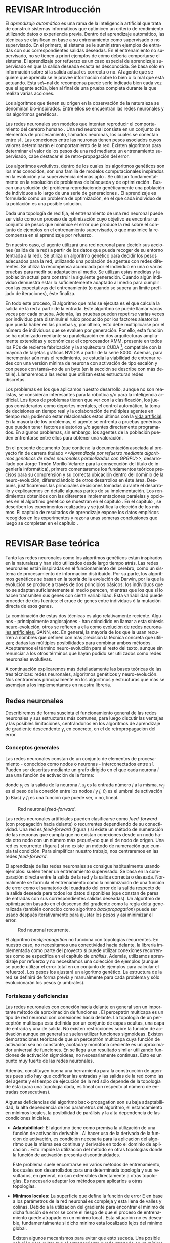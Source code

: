 #+TITLE:       
#+AUTHOR:      
#+EMAIL:       
#+KEYWORDS:    Redes neuronales, algoritmos genéticos, redes neuronales evolutivas, neuro-evolución, aprendizaje por refuerzo, SSE2, GPGPU, CUDA.
#+LANGUAGE:    es
#+LATEX_HEADER: \usepackage[T1]{fontenc}
#+LATEX_HEADER: \usepackage[spanish]{babel}
#+LATEX_HEADER: \usepackage[margin=2.5cm,includefoot]{geometry}
#+LATEX_HEADER: \usepackage{graphicx}
#+LATEX_HEADER: \usepackage{pict2e}
#+LATEX_HEADER: \usepackage{amsmath}
#+LATEX_HEADER: \usepackage{chngcntr}
#+LATEX_HEADER: \usepackage{hyperref}
#+LATEX_HEADER: \usepackage{import}
#+LATEX_HEADER: \hypersetup{colorlinks,citecolor=green,filecolor=black,linkcolor=blue,urlcolor=blue}
#+OPTIONS:     toc:nil H:5
#+BIND: org-export-latex-title-command ""

#+TODO: HACER MODIFICAR BORRAR | REVISAR HECHO

# definiciones propias
#+begin_latex

\setcounter{secnumdepth}{5}
\counterwithin{figure}{section}
\setcounter{tocdepth}{5}

\newcommand{\murl}[2]{\url{#1://#2}}

\newcommand{\mail}[1][jtimonmv@gmail.com]{%
     \href{mailto:#1} {#1}
}

\newcommand{\definicion}[1]{%
	\textbullet \bfseries{ #1 :}
}

\newenvironment{listaDefiniciones}%
%ordenes al inicio
{
\begin{list}{}%
     {  \setlength{\itemsep}{0.5ex}
	\setlength{\parsep}{0.5ex}
	\setlength{\partopsep}{0.5ex}
	\setlength{\topsep}{\dimexpr 2\itemsep}
	\setlength{\listparindent}{\dimexpr \parindent}
	\renewcommand*{\makelabel}[1]{\definicion{##1}}
	}
}
%ordenes al final
{
\end{list}
}%

#+end_latex

# Título, abstract e índice
#+begin_latex

\begin{titlepage}

\title{Aprendizaje por refuerzo mediante algoritmos genéticos de redes neuronales paralelizadas con GPGPU}

\author{
\\\\\\\\\\\\
Autor:\\\\
Jorge Timón Morillo-Velarde\\\\
\mail\\\\
\\\\\\\\\\\\
Tutores del proyecto:\\\\ 
\\
Rosa M. Pérez Utrero\\\\
\mail[rosapere@unex.es]\\\\
\\\\
Juan A. Gómez Pulido\\\\
\mail[jangomez@unex.es]\\\\
\\\\\\\\\\\\
}

\end{titlepage}

\maketitle

\newpage
\begin{abstract}

En este trabajo se estudia un método alternativo para el entrenamiento de redes neuronales. Se utiliza un algoritmo genético para ajustar los pesos de la red neuronal. Se evalúa el uso de diferentes tipos de neuronas (con salida real o binaria) para comparar sus rendimientos utilizando diferentes implementaciones paralelas (para el coprocesador XMM y para la arquitectura CUDA). Se prueban variaciones de los operadores genéticos y se mide su efectividad en el entrenamiento. Se enfrenta el algoritmo a diferentes tipos de problemas de aprendizaje por refuerzo y se reflexiona sobre la idoneidad del mismo para cada problema.
\\\\

\textbf{Palabras clave:} Redes neuronales, algoritmos genéticos, redes neuronales evolutivas, neuro-evolución, aprendizaje por refuerzo, SSE2, GPGPU, CUDA.

\end{abstract}

\newpage

\setcounter{tocdepth}{2}
\tableofcontents

\newpage
#+end_latex

* REVISAR Introducción
#+LaTeX: \label{intro}

El /aprendizaje automático/ es una rama de la inteligencia artificial que trata de construir sistemas informáticos que optimicen un criterio de rendimiento utilizando datos o experiencia previa. Dentro del aprendizaje automático, las técnicas se clasifican en base a su entrenamiento como supervisado o no supervisado. En el primero, al sistema se le suministran ejemplos de entradas con sus correspondientes salidas deseadas. En el entrenamiento no supervisado, no se tienen a priori ejemplos de cómo debería comportarse el sistema. El aprendizaje por refuerzo es un caso especial de aprendizaje supervisado en que la salida deseada exacta es desconocida. Se basa sólo en información sobre si la salida actual es correcta o no. Al agente que se quiere que aprenda se le provee información sobre lo bien o lo mal que está actuando. Esta se\~nal de recompensa puede serle indicada bien cada vez que el agente actúa, bien al final de una prueba completa durante la que realiza varias acciones.

Los algoritmos que tienen su origen en la observación de la naturaleza se denominan bio-inspirados. Entre ellos se encuentran las redes neuronales y los algoritmos genéticos. 

Las redes neuronales son modelos que intentan reproducir el comportamiento del cerebro humano \cite[Hilera y Martínez, 1995]{Hilera95}. Una red neuronal consiste en un conjunto de elementos de procesamiento, llamados neuronas, los cuales se conectan entre sí \cite[Koehn, 1994]{Koehn94}. Las conexiones entre las neuronas tienen pesos asociados cuyos valores determinarán el comportamiento de la red. Existen algoritmos para determinar el valor de los pesos de una red mediante un entrenamiento supervisado, cabe destacar el de retro-propagación del error.

Los algoritmos evolutivos, dentro de los cuales los algoritmos genéticos son los más conocidos, son una familia de modelos computacionales inspirados en la evolución y la supervivencia del más apto \cite[B\"ach, et. al.]{BackSchwefel93}. Se utilizan fundamentalmente en la resolución de problemas de búsqueda y de optimización \cite[Holland, 1975]{Holland75}. Buscan una solución del problema reproduciendo genéticamente una población de individuos a lo largo de una serie de generaciones \cite[Koza, 1992]{Koza92}. El aprendizaje es formulado como un problema de optimización, en el que cada individuo de la población es una posible solución.

Dada una topología de red fija, el entrenamiento de una red neuronal puede ser visto como un proceso de optimización cuyo objetivo es encontrar un conjunto de pesos que minimice el error que produce la red sobre el conjunto de ejemplos en el entrenamiento supervisado, o que maximice la recompensa en el aprendizaje por refuerzo.

En nuestro caso, el agente utilizará una red neuronal para decidir sus acciones (salida de la red) a partir de los datos que pueda recoger de su entorno (entrada a la red). Se utiliza un algoritmo genético para decidir los pesos adecuados para la red, utilizando una población de agentes con redes diferentes. Se utiliza la recompensa acumulada por el individuo en una o varias pruebas para medir su adaptación al medio. Se utilizan estas medidas y la población actual para construir la siguiente generación. Cuando algún individuo demuestra estar lo suficientemente adaptado al medio para cumplir con las expectativas del entrenamiento (o cuando se supera un límite prefijado de iteraciones), éste finaliza.

En todo este proceso, El algoritmo que más se ejecuta es el que calcula la salida de la red a partir de la entrada. Este algoritmo se puede llamar varias veces por cada prueba. Además, las pruebas pueden repetirse varias veces por individuo para disminuir el ruido producido por los factores aleatorios que pueda haber en las pruebas y, por último, esto debe multiplicarse por el número de individuos que se evaluen por generación. Por ello, esta función se ha optimizado mediante su paralelización en dos arquitecturas ampliamente extendidas y económicas: el coprocesador XMM, presente en todos los PCs de reciente fabricación y la arquitectura CUDA [fn:cudaGPGPU], compatible con la mayoría de tarjetas gráficas NVIDIA a partir de la serie 8000. Además, para incrementar aún más el rendimiento, se estudia la viabilidad de entrenar redes con una versión mínima de neurona con activación de tipo escalón y con pesos con tama\~no de un byte (en la sección \ref{disenoParal} se describe con más detalle). Llamaremos a las redes que utilizan estas estructuras redes discretas.

 Los problemas en los que aplicamos nuestro desarrollo, aunque no son realistas, se consideran interesantes para la robótica y/o para la inteligencia artificial. Los tipos de problemas tienen que ver con la clasificación, los juegos considerados como deportes mentales, el control automático, la toma de decisiones en tiempo real y la colaboración de múltiples agentes en tiempo real; pudiendo estar relacionados estos últimos con la
[[http://es.wikipedia.org/wiki/Vida_artificial][vida artificial]]. En la mayoría de los problemas, el agente se enfrenta a pruebas genéricas que pueden tener factores aleatorios y/o agentes directamente programados. En algunos problemas, sin embargo, los agentes de la población pueden enfrentarse entre ellos para obtener una valoración.

En el presente documento (que contiene la documentación asociada al proyecto fin de carrera titulado /<<Aprendizaje por refuerzo mediante algoritmos genéticos de redes neuronales paralelizadas con GPGPU>>/, desarrollado por Jorge Timón Morillo-Velarde para la consecución del título de ingeniería informática), primero comentaremos los fundamentos teóricos precisos para su comprensión y su correcta ubicación dentro del dominio de la neuro-evolución, diferenciándolo de otros desarrollos en éste área. Después, justificaremos las principales decisiones tomadas durante el desarrollo y explicaremos en detalle algunas partes de su implementación. Los rendimientos obtenidos con las diferentes implementaciones paralelas y opciones en el algortimo genético se muestran en el capítulo \ref{rendimiento}. En el capítulo \ref{experimentacion}, se describen los experimentos realizados y se justifica la elección de los mismos. El capítulo de resultados de aprendizaje \ref{aprendizaje} expone los datos empíricos recogidos en los experimentos y razona unas someras conclusiones que luego se completan en el capítulo \ref{conclusiones}.

\newpage
* REVISAR Base teórica
#+LaTeX: \label{baseTeorica}

Tanto las redes neuronales como los algoritmos genéticos están inspirados en la naturaleza y han sido utilizados desde largo tiempo atrás. Las redes neuronales están inspiradas en el funcionamiento del cerebro, como un sistema de procesamiento de información distribuido. Por su parte, los algoritmos genéticos se basan en la teoría de la evolución de Darwin, por la que la evolución se produce a través de dos principios básicos: los individuos que no se adaptan suficientemente al medio perecen, mientras que los que sí lo hacen transmiten sus genes con cierta variabilidad. Esta variabilidad puede proceder de dos fuentes: el cruce de genes entre individuos ó la mutación directa de esos genes.

La combinación de estas dos técnicas es algo relativamente reciente. Algunos - principalmente anglosajones - han coincidido en llamar a esta síntesis [[http://en.wikipedia.org/wiki/Neuroevolution][neuro-evolución]], otros se refieren a ella como [[http://laral.istc.cnr.it/nolfi/papers/HBTNN-A.pdf][evolución de redes neuronales artificiales]], GANN, etc. En general, la mayoría de los que la usan recurren a nombres que definen con más precisión la técnica concreta que utilizan; dadas las múltiples posibilidades para combinar ambos métodos. Aceptaremos el término neuro-evolución para el resto del texto, aunque sin renunciar a los otros términos que hayan podido ser utilizados como redes neuronales evolutivas.

A continuación explicaremos más detalladamente las bases teóricas de las tres técnicas: redes neuronales, algoritmos genéticos y neuro-evolución. Nos centraremos principalmente en los algoritmos y estructuras que más se asemejan a los implementamos en nuestra librería.

\newpage
** Redes neuronales
#+LaTeX: \label{basTeoRedes}

Describiremos de forma suscinta el funcionamiento general de las redes neuronales y sus estructuras más comunes, para luego discutir las ventajas y las posibles limitaciones, centrándonos en los algoritmos de aprendizaje de gradiente descendente y, en concreto, en el de retropropagación del error.

*** Conceptos generales
Las redes neuronales constan de un conjunto de elementos de procesamiento - conocidos como nodos o neuronas - interconectados entre sí. Pueden ser descritas mediante un grafo dirigido en el que cada neurona  \(i\) usa una función de activación de la forma:

\begin{equation}\label{eqSalidaNeu}
  y_i=f_i(\sum_{j=1}^n (w_{ij} \cdot x_j - \theta_i)).
\end{equation}

donde \(y_i\) es la salida de la neurona \(i\), \(x_j\) es la entrada número \(j\) a la misma, \(w_{ij}\) es el peso de la conexión entre los nodos \(i\) y \(j\), \(\theta_i\) es el umbral de activación (o Bias) y \(f_i\) es una función que puede ser, o no, lineal.

#+CAPTION:    Red neuronal \emph{feed-forward}.
#+LABEL:      figFeedForward
#+ATTR_LaTeX: trim= 0.5cm 22cm 10cm 0cm, clip, width=15cm
[[./img/feed-forward.jpg]]

 Las redes neuronales artificiales pueden clasificarse como /feed-forward/ (con propagación hacia delante) o recurrentes dependiendo de su conectividad. Una red es /feed-forward/ (figura \ref{figFeedForward}) si existe un método de numeración de las neuronas que cumpla que no existan conexiones desde un nodo hacia otro nodo con un número más peque\~no que el de nodo de origen. Una red es recurrente (figura \ref{figRecurrente}) si no existe un método de numeración que cumpla tal condición. Para simplificar nuestro trabajo, nos centraremos en las redes /feed-forward/.

 El aprendizaje de las redes neuronales se consigue habitualmente usando ejemplos: suelen tener un entrenamiento supervisado. Se basa en la comparación directa entre la salida de la red y la salida correcta o deseada. Normalmente se formula el entrenamiento como la minimización de una función de error como el sumatorio del cuadrado del error de la salida respecto de la salida deseada para todos los datos disponibles (que constan de pares de entradas con sus correspondientes salidas deseadas). Un algoritmo de optimización basado en el descenso del gradiente como la regla delta generalizada (también conocido como algoritmo /backpropagation/) puede ser usado después iterativamente para ajustar los pesos y así minimizar el error.

#+CAPTION:    Red neuronal recurrente.
#+LABEL:      figRecurrente
#+ATTR_LaTeX: scale=0.35
[[./img/recurrente.jpg]]

El algoritmo /backpropagation/ no funciona con topologías recurrentes. En nuestro caso, no necesitamos una conectividad hacia delante, la librería implementada como parte del proyecto sí puede utilizar conexiones recurrentes como se especifica en el capítulo de [[analisis][análisis]]. Además, utilizamos aprendizaje por refuerzo y no necesitamos una colección de ejemplos (aunque se puede utilizar el error total en un conjunto de ejemplos para calcular el refuerzo). Los pesos los ajustará un algoritmo genético. La estructura de la red se definirá de forma previa y manualmente para cada problema y sólo evolucionarán los pesos (y umbrales).

*** Fortalezas y deficiencias
#+LaTeX: \label{baseTeoricaFortRedes}

Las redes neuronales con conexión hacia delante en general son un importante método de aproximación de funciones \cite[Kim, 1992]{Kim92}. El perceptrón multicapa es un tipo de red neuronal con conexiones hacia delante. La topología de un perceptrón multicapa esta definida por un conjunto de capas ocultas, una capa de entrada y una de salida. No existen restricciones sobre la función de activación aunque en general se suelen utilizar funciones sigmoideas. Existen demostraciones teóricas \cite[Funahashi, 1989]{Funahashi89} de que un perceptrón multicapa cuya función de activación sea no constante, acotada y monótona creciente es un aproximador universal de funciones. En \cite[Hornik et alt, 1989]{Hornik89} se llega a un resultado similar utilizando funciones de activación sigmoideas, no necesariamente continuas. Esto es un punto muy fuerte de las redes neuronales. 

Además, constituyen buena una herramienta para la construcción de agentes pues sólo hay que codificar las entradas y las salidas de la red como las del agente y el tiempo de ejecución de la red sólo depende de la topología de ésta (para una topología dada, es lineal con respecto al número de entradas consecutivas).

Algunas deficiencias del algoritmo back-propagation son su baja adaptabilidad, la alta dependencia de los parámetros del algoritmo, el estancamiento en mínimos locales, la posibilidad de parálisis y la alta dependencia de las condiciones iniciales.

+ *Adaptabilidad:* 
  El algoritmo tiene como premisa la utilización de una función de activación derivable \cite[Walker, 1995]{Walker95}. Al hacer uso de la derivada de la función de activación, es condición necesaria para la aplicación del algoritmo que la misma sea continua y derivable en todo el dominio de aplicación \cite[Wilson, 1994]{Wilson94}. Esto impide la utilización del método en otras topologías donde la función de activación presenta discontinuidades.

  Este problema suele encontrarse en varios métodos de entrenamiento, los cuales son desarrollados para una determinada topología y sus resultados, en general, no son extensibles directamente a otras topologías. Es necesario adaptar los métodos para aplicarlos a otras topologías.

+ *Mínimos locales:* 
  La superficie que define la función de error E en base a los parámetros de la red neuronal es compleja y esta llena de valles y colinas. Debido a la utilización del gradiente para encontrar el mínimo de dicha función de error se corre el riesgo de que el proceso de entrenamiento quede atrapado en un mínimo local \cite[Sutton, 1986]{Sutton86}. Esta situación no es deseable, fundamentalmente si dicho mínimo esta localizado lejos del mínimo global.

  Existen algunos mecanismos para evitar que esto suceda. Una posible solución para evitar que el entrenamiento quede atrapado en un mínimo local es aumentar el número de neuronas ocultas de la red. Este mecanismo puede ayudar en aquellos casos en los que la red tiene escaso poder de representación interna, y no es capaz de distinguir entre dos patrones diferentes, proporcionando una misma salida para ambos patrones. Al aumentar el número de neuronas ocultas la red posee mayor cantidad de parámetros libres y puede conseguir una mejor representación interna.

  Otros mecanismos que ayudan a disminuir los efectos de este problema son la adición de una tasa de momento al proceso de entrenamiento, utilizar una tasa de aprendizaje decreciente a lo largo del proceso, partir de otras configuraciones iniciales de la red, a\~nadir ruido al método de gradiente, etc.

+ *Saturación:* 
  El fenómeno de saturación, también conocido como parálisis, se produce cuando la entrada total a una neurona de la red toma valores muy altos, ya sean positivos o negativos. Al utilizar funciones de activación sigmoidales, la función de activación posee dos asíntotas horizontales. Si la entrada de la neurona alcanza un valor alto, la función de activación se satura y alcanza un valor de activación máximo o mínimo.

  Cuando la función de activación se satura su derivada tiende a hacerse nula, haciendo que los parámetros de la red permanezcan invariables y, como consecuencia, la suma de los errores locales permanece constante por un largo periodo de tiempo \cite[Kröse y van der Smagt, 1993]{Krose93}. Aunque esta situación se suele confundir con un mínimo local, pues el error permanece invariable, en este caso es posible que después de un cierto tiempo el error comience nuevamente a decrecer.

  El fenómeno de parálisis del perceptrón multicapa ocurre fundamentalmente cuando los parámetros de la red toman valores muy altos. Un mecanismo para evitar esto consiste en partir de valores iniciales bajos.

+ *Condiciones iniciales:* 
  El conjunto de pesos iniciales de la red neuronal generalmente se selecciona de manera aleatoria. Sin embargo, el algoritmo /backpropagation/ es muy dependiente de las condiciones iniciales seleccionadas \cite[Kolen, 1991]{Kolen91}. Peque\~nas variaciones realizadas sobre las condiciones iniciales pueden llevar a grandes diferencias en el tiempo de convergencia del algoritmo.

+ *Dependencia de parámetros del algoritmo:* 
  Los algoritmos de gradiente descendente hacen uso de una tasa de aprendizaje que idealmente debería ser infinitesimal. De esta manera, mediante peque\~nos ajustes de los pesos sinápticos el algoritmo converge hacia un mínimo. El uso de tasas de aprendizaje muy peque\~nas hace que el algoritmo tenga una convergencia estable hacia un mínimo, aunque el tiempo necesario para alcanzarlo puede llegar a ser muy alto. Como consecuencia de lo dicho anteriormente, y con el objetivo de disminuir el tiempo de convergencia del algoritmo, en la práctica se suelen utilizar tasas de aprendizajes mayores a las teóricas. El aumento de la tasa de aprendizaje disminuye el tiempo de convergencia, pero tiene un efecto contraproducente: el algoritmo comienza a oscilar en torno a un mínimo, disminuyendo la probabilidad de alcanzarlo. El efecto de oscilación puede reducirse mediante la adición de una tasa de momento, pero no puede eliminarse.

  El algoritmo /backpropagation/ es muy dependiente de los parámetros mencionados previamente. Dependiendo de la selección de parámetros realizadas el resultado de la aplicación del algoritmo será exitosa o no \cite[Liu et alt, 2004]{Liu2004}. Peque\~nas variaciones sobre los parámetros del algoritmo pueden conducir a resultados diferentes. El principal problema es que no existe un método general que permita establecer el valor de estos parámetros \cite[Branke, 1995]{Branke95}. Los parámetros que aseguran la convergencia para un determinado problema pueden no ser aplicables a otro problema. De esta manera, la selección de los parámetros del algoritmo se realiza en base a la experiencia del dise\~nador, y se realiza un refinamiento de los mismos mediante mecanismos de prueba y error. Esto produce un aumento en el tiempo total de dise\~no y entrenamiento de la red.

A esto hay que a\~nadir que los algoritmos de gradiente requieren entrenamiento supervisado (normalmente, no funcionan para el aprendizaje por refuerzo, que es más general) y que las conexiones sean hacia delante (la retro-propagación del error no se puede aplicar en redes recurrentes). 

Usando un [[basTeoGenet][algoritmo genético]] como método de entrenamiento de la red, se solucionan algunos de estos problemas y otros se mitigan en cierto grado:

- Con el algoritmo genético, se puede usar el aprendizaje por refuerzo y se pueden entrenar redes recurrentes sin problema alguno.
- No se tienen requerimientos para la función de activación que como hemos visto tenía que ser continua y derivable para /backpropagation/, por lo que aumenta su adaptabilidad. 
- El algoritmo genético es mucho menos tendente a estancarse en mínimos locales porque no utiliza la información del gradiente y porque explora varios puntos (tantos como individuos tenga la población) del espacio de búsqueda simultáneamente.
- El fenómeno de saturación se produce cuando una neurona alcanza un máximo o un mínimo. En este caso, la derivada de la función de activación se hace nula, y los pesos de la red permanecen invariables. Como el método propuesto no hace uso de la derivada de la función de activación, el efecto de este fenómeno es completamente eliminado. 
- Los valores iniciales de los pesos también pueden afectar al algoritmo genético, en especial si son muy altos (ya sean positivos o negativos), pero existen experimentos que permiten afirmar que el método propuesto es menos dependiente de los valores iniciales que el algoritmo /backpropagation/ \cite[Bertona2005]{Bertona2005}.
- Se cambia la dependencia de los parámetros de ese algoritmo y ahora depende de los parámetros del algoritmo genético, estos parámetros son más flexibles que se pueden alterar en durante el entrenamiento y no provocan la oscilación comentada anteriormente.

\newpage
** Algoritmos genéticos
#+LaTeX: \label{basTeoGenet}

Los algoritmos genéticos son métodos sistemáticos para la resolución de problemas de búsqueda y optimización que aplican a éstos los principios de la evolución biológica: selección basada en la población, reproducción sexual y mutación.

Los algoritmos genéticos son métodos de optimización, que tratan de resolver el conjunto de problemas formulados como: hallar (x_1,..., x_n) tales que F(x_1,..., x_n) sea máximo. En un algoritmo genético, tras parametrizar el problema en una serie de variables (x_1,..., x_n), se codifican en un cromosoma. Todos los operadores utilizados por un algoritmo genético se aplicarán sobre estos cromosomas, o sobre poblaciones de ellos. En el algoritmo genético va implícito el método para resolver el problema; son sólo parámetros de tal método los que están codificados - a diferencia de otros algoritmos evolutivos como la programación genética. Hay que tener en cuenta que un algoritmo genético es independiente del problema, lo cual lo hace un algoritmo robusto, por ser útil para cualquier problema, pero a la vez débil, pues no está especializado en ninguno.

Las soluciones codificadas en un cromosoma compiten para ver cuál constituye la mejor solución (aunque no necesariamente la mejor de todas las soluciones posibles). El ambiente, constituido por las otras camaradas soluciones, ejercerá una presión selectiva sobre la población, de forma que sólo los mejor adaptados (aquellos que resuelvan mejor el problema) sobrevivan o leguen su material genético a las siguientes generaciones, igual que en la evolución de las especies. La diversidad genética se introduce mediante mutaciones y reproducción sexual. En la Naturaleza lo único que hay que optimizar es la supervivencia, y eso significa a su vez maximizar diversos factores y minimizar otros. Un algoritmo genético, sin embargo, se usará habitualmente para optimizar sólo una función, no diversas funciones relacionadas entre sí simultáneamente. Este tipo de optimización, denominada optimización multimodal, también se suele abordar con un algoritmo genético especializado.

Por lo tanto, un algoritmo genético consiste en lo siguiente: hallar de qué parámetros depende el problema, codificarlos en un cromosoma, y se aplican los métodos de la evolución: selección y reproducción sexual con intercambio de información y alteraciones que generan diversidad. En el capítulo \ref{disenoGene} se describen en más detalle los operadores genéticos por separado.

Mediante los operadores de [[disenoGeneSel][selección]], se eligen los individuos que serán progenitores de la siguiente generación (o directamente formarán parte de ella). Con los operadores de [[disenoGeneCruz][cruce]], se generan nuevos individuos mezclando los cromosomas de varios individuos (normalmente, dos). Por último, los operadores de [[disenoGeneMut][mutación]] a\~naden cambios aleatorios a los individuos. La función de fitness nos da una aproximación de la adaptación del individuo al medio y es utilizada por los operadores de selección.

En nuestro caso, el cromosoma de cada individuo lo forman los pesos de la red que utiliza ese individuo. Para calcular el fitness del individuo, se construirá la red con los pesos del cromosoma y se realizarán varias pruebas (para reducir el ruido generado por los posibles factores aleatorios de éstas) sobre el individuo, sumando las recompensas de todas y obteniendo el citado fitness.

*** Algoritmo genético estándar y variaciones
#+LaTeX: \label{basTeoGenetEstan}

Existen muchas variaciones del algoritmo genético original \cite[Holland, 1975]{Holland75}. Los genes no tienen por qué ser bits, también pueden ser números, por ejemplo. El operador de inversión rara vez se usa hoy en día \cite[Mitchell M., 1996]{Mitchell96}. Algunas modifican el operador de cruce o /crossover/ de forma que preduzca cruces entre individuos con fitness similares para obtener búsquedas más locales. Otros directamente implementan nuevos operadores como la recombinación (cambiar la posición de los genes en un mismo individuo). En general, no hay una definición universal de algoritmo genético que especifique los operadores concretos que debe tener.

También existen diferencias en la forma de gestionar los individuos de la población. No sólo en el número de individuos de ésta. Algunos algoritmos compartimentalizan poblaciones separadas denominadas islas, que no pueden cuzarse entre sí o lo hacen de forma más restringida. El algoritmo genético original adoptaba la política de reemplazo generacional, con el que la población completa es reemplazada en cada generación. En cambio, la política de estado estacionario, adoptada por varios algoritmos genéticos posteriores, reemplaza la población selectivamente. Es posible mantener un miembro de la población sin modificarlo por varias generaciones, siempre que estos mantengan un fiteness que esté por encima de otros individuos de la población. Esta es la aproximación de GENITOR \cite[Whitley, 1989]{Whitley89}, que combina el estado estacionario con una selección por [[disenoGeneSelRank][ranking]]. Incluso existen aproximaciones en que los genes bloques de genes que no conforman un indidividuo completo reciben un fitness y compiten como otra población por ser usados por los individuos de la población de individuos \cite[Mitchell A. and De Jong, 2000]{Mitchell2000}.

*** Fortalezas y deficiencias
#+LaTeX: \label{baseTeoricaFortGene}

Un algoritmo genético es independiente del problema, lo cual lo hace un algoritmo robusto, por ser útil para cualquier problema, pero a la vez débil, pues no está especializado en ninguno. Hay que elegir la codificación de los cromosomas para cada caso concreto. Esto puede requerir cierto grado de conocimiento acerca del dominio de aplicación concreto a la hora de definir esta codificación.

Sin embargo, con nuestro método siempre códificaremos los cromosomas de manera similar (con una red neuronal) y sólo será necesario definir la función de fitness usando  las entradas y las salidas de una red nueronal y elegir su topología (una librería suficientemente flexible constituye una herramienta ideal para tratar de automatizar este último proceso). Aunque la codificación de las entradas pueda admitir varias posibilidades (y algunas puedan ser más ventajosas que otras) la red debe aprender a interpretar las correctas relaciones entre entradas y salidas por sí misma. Así, podemos aprovechar el hecho de que las redes neuronales son aproximadores universales de funciones para ahorrarnos el esfuerzo de analizar cada problema por separado y en detalle.

\newpage
** Neuro-evolución
#+LaTeX: \label{basTeoNeuro}

La evolución se ha aplicado las redes neuronales artificiales en tres niveles muy diferentes: a los pesos de las conexiones, la arquitectura de la red y a las reglas de aprendizaje. La evolución de los pesos de las conexiones introduce una aproximación global y adaptable al entrenamiento, especialmente para el aprendizaje por refuerzo o para el entrenamiento de redes recursivas, donde los métodos basados en el gradiente experimentan grandes dificultades. La evolución de las arquitecturas permite a las redes neuronales adaptar su topología a diferentes problemas sin intervención humana y con esto se consigue un dise\~no automático de redes neuronales, dado que tanto la arquitectura como los pesos pueden ser evolucionados. La evolución de las reglas de aprendizaje puede ser considerada como un proceso de "aprender a aprender" en redes neuronales que luego aprenderan de forma autónoma utilizando esas reglas. Puede ser contemplada como un proceso de descubrimiento automático de nuevas reglas de aprendizaje. 

Nos centraremos en la evolución de los pesos de las conexiones, por ser la evolución que utilizaremos. Pero comentaremos algunas aproximaciones en el campo de la evolución de las topologías, para el que la [[manualProgrApi][librería]] implementada puede ser de utilidad.

La evolución de los pesos de las conexiones se puede realizar en el aprendizaje supervisado (con ejemplos) definiendo la función de fitness como el error global obtenido por la red (invirtiendo el signo), comparando las salidas de la red y la salida deseada para cada ejemplo. También se puede utilizar para el aprendizaje por refuerzo definiendo con una función de fitness (un problema) que no requiera ejemplos.

En general, los pasos a seguir son dos: decidir la codificación de los pesos de las conexiones (si se hará mediante cadenas binarias o no) y la ejecución del algoritmo genético propiamente dicho. Para el primer paso, las opciones más extendidas son la representación binaria y la representación con números reales.

El algoritmo genético canónico siempre usa cadenas de bits para codificar las diferentes soluciones. Por ello, algunos trabajos tempranos de evolución de los pesos de las conexiones siguen esta aproximación \cite[Yao99]{Yao99}. Las ventajas son la fácil aplicación de los operadores genéticos y su posible implementación digital. Habría que elegir la representación de los números reales. Aquí hay un compromiso para la precisión con que se quieran representar los números reales. Si se usan muy pocos bits para representar cada conexión, el entrenamiento puede fallar porque algunas combinaciones de pesos no se pueden aproximar con suficiente precisión por valores discretos. Por otra parte, si se usan demasiados bits, los cromosomas que representen a redes neuronales grandes se volverán demasiado largos y la evolución en proceso resultará muy ineficiente.

\begin{figure}[t]
\begin{minipage}{0.45\textwidth}
    \includegraphics [width=7.20cm]{./img/grafo1.jpg}
  \caption {Red neuronal y su codificación binaria (asumiendo que se usan 4 bits para representar cada número real).}\label{figGrafo1}
\end{minipage}
\begin{minipage}{0.10\textwidth}
\hfill
\end{minipage}
\begin{minipage}{0.45\textwidth}
    \includegraphics [width=7.20cm]{./img/grafo2.jpg}
  \caption{Red equivalente con codificación alternativa.}\label{figGrafo2}
\end{minipage}
\end{figure}

Por su parte, en la representación con números reales, los cromosomas se codifican como vectores de números reales con tantos elementos como conexiones. Los operadores genéticos no se pueden aplicar directamente sobre los bits y han de ser dise\~nados de nuevo. Esto puede ser una ventaja, pues, por ejemplo, el operador de mutación podría tener una distribución gaussiana (u otra función) en lugar de mutar un bit cualquiera sin tener en cuenta su peso en la construcción del número.

Uno de los problemas a los que se enfrenta la evolución de redes neuronales es el problema de la permutación. Es causado por el mapeado "muchos-a-uno" desde la representación en el cromosoma a la red que es construida. Con dos cromosomas distintos se pueden generar redes equivalentes como se muestra en las figuras \ref{figGrafo1} y \ref{figGrafo2}. Se puede solucionar dando más importancia al operador de mutación que al de cruce (que es el que sufre con este problema) o con otros métodos matemáticos \cite[Gomez, Miikkulainen 2003]{GomezMiikkulainen2003}. La gravedad de la redundancia en algoritmos de optimización es discutible y en ocasiones se introduce deliberadamente \cite[T. Weise, 2009]{Weise2009}.

Sin tener el problema de la redundancia en cuenta Se pueden conseguir mejores resultados al evolucionar pesos de las redes neuronales con algoritmos genéticos, que utilizando /backpropagation/ \cite[D. Montana, L. Davis, 1989]{Montana89}. Aunque otros métodos mejorados de ajuste e pesos (por ejemplo, "quickprop") no son superados por los algoritmos genéticos en tareas de aprendizaje supervisado, los últimos pueden ser muy útiles en tareas en las que /backpropagation/ y similares no pueden ser usados como en tareas de aprendizaje no supervisado, en las que el error de cada unidad de salida no está disponible para el sistema de aprendizaje o en situaciones en las que se tienen refuerzos dispersos \cite[Schaffer et al., 1992]{Schaffer92}. 

Un caso frecuente son las tareas de "neurocontrol", en las que redes neuronales se usan para controlar sistemas complejos como robots navegando en ambientes desconocidos. Algunas de esas redes de control u otras de reconocimiento de escitura continua, por ejemplo, requieren que la red pueda tener un estado interno por medio de la recursiividad en la topología \cite[S. Hochreiter and J. Schmidhuber, 1997]{Schmidhuber97}.

Una aproximación existosa para la evolución de la topología de la red además de los pesos consiste en empezar con una red pequeña e ir aumentando su tamaño cuando el fitness se estanca, añadiendo nuevas conexiones aleatorias en tiempo de entrenamiento \cite[Stanley, Miikkulainen, 2002]{Stanley2002}.

Si las variaciones en el uso de los algoritmos genéticos ya eran abundantes, la diversidad de combinaciones de esta técnica con las redes neuronales es aún mayor. No es el objetivo del presente documento el cubrirlas todas ni clasificarlas y con esta idea general estamos ya preparados para definir los objetivos de nuestro proyecto.

\newpage
* REVISAR Análisis del problema
#+LaTeX: \label{analisis}

En este capítulo se deciden los objetivos específicos del proyecto. 

Se tratan las especificaciones formales de la librería a implementar. Se especifican los [[experimentacion][problemas]] que el algoritmo debe resolver utilizando la librería, pero no se describen y discuten en esta sección. Se resolverán tareas con entrenamiento [[experimentacionClasif][supervisado]] y [[experimentacionJuegos][por refuerzo]]. 

También se analizan las cuestiones técnicas y teóricas que se pretenden resolver en la sección de [[anaObjetivos][objetivos]]. Estas cuestiones determinarán la naturaleza de las empíricas realizadas, cuyos resultados se muestran por separado en un capitulo para el [[rendimiento]] y otro para el [[aprendizaje]]; y se discuten en las [[conclusiones][conclusiones]].

** Especificaciones de la librería a implementar
#+LaTeX: \label{anaEspecLib}

En el presente proyecto se pretende construir una librería de programación para el lenguaje C++ en un entorno GNU/Linux que permita el entrenamiento de redes neuronales utilizando algoritmos genéticos. La librería tendrá una licencia de software libre.

Se quiere que sea lo más flexible posible en cuanto a la estructura de la red, para poder, en un futuro, determinar la topología también de forma genética. Como los entrenamientos pueden ser costosos en tiempo de ejecución, la librería debe estar paralelizada internamente al menos para la ejecución de redes neuronales. Esta paralelización debe poder aprovecharse por los sistemas más extendidos para que pueda ser utilizada en proyectos que aprovechen la computación voluntaria. El compromiso entre flexibilidad y rendimiento computacional obedece a las siguientes exigencias:

1) El bloque de consrucción básico de redes serán *capas de neuronas* que comparten las mismas conexiones de entrada y las optimizaciones paralelizadas podrán aprovechar la paralelización de los datos a este nivel.

2) Una *capa* puede tomar como entrada cualquier número de capas, estableciendo una conexión con cada una. Deben ser posibles conexiones recurrentes y una *capa* debe incluso poder tomar su propia salida como entrada.

3) Debe existir un enumerado o entidad *tipo de implementación*. No debe existir acoplamiento entre la interfaz externa de la librería y las implementaciones optizadas. Incluir una nueva implementación optimizada debe poder ser suficientemente simple. Se implementarán al menos dos optimizaciones diferentes para garantizar esto. Ambas optimizaciones deben superar en rendimento a la implementación no optimizada de referencia descrita en el punto siguiente. 

4) La librería debe incorporar una implementación no optimizada de referencia con la que comparar el resto de *tipos de implementación* para comprobar la corrección de sus cálculos. También debe incorporar herramientas para que esta comprobación pueda hacerse de forma automática.

5) Se desecha la representación binaria de los genes en favor de usar números. Sin embargo, estos números no tienen por qué ser siempre floats, si no que podrían ser de otros tipos más grandes (double) o incluso números enteros y con rangos más pequeños (short, byte) para aproximaciones más cercanas a la lógica difusa. Aunque no se implementen todos los "/tipos de pesos/", la arquitectura debe ser tal que la librería pueda extenderse fácilmente para incorporar un nuevo tipo. Sin embargo, cada implementación optimizada puede requerir un tratamiento especial para el nuevo tipo o directamente no soportarlo. 

6) Cada *capa* de poder utilizar una función de activación diferente. Se define un *tipo de activación*.

7) Para poder explorar las posibilidades de incremento de rendimiento para funciones de activación concretas, En lugar de definirse un "/tipo de pesos/" para el punto 5, se define un *tipo de neurona*, en el que va implicito el tipo de peso y puede ir o no también implicito el tipo de activación. Es decir, un tipo de neurona en la *capa* de entrada tiene siempre un tipo de peso asociado, pero ese tipo de neuronas puede soportar sólo un *tipo de activación* (o un subbconjunto de todas las definidas a partir del punto anterior).

8) Una *capa* puede conectarse con capas cuyo *tipo de neurona* es diferente al suyo. Incluso debe poder tomar como entrada varias capas con *tipos de neurona* diferentes. Cuando un *tipo de implementación* no soporte conexiones entre un par de *tipos de neurona* concretos, debe lanzarse una excepción en el mismo momento en que se trata de crear dicha conexión, no cuando se vaya a activar.

9) Las *capas* no tienen que ser compatibles con otras capas de diferente *tipo de implementación*, sin embargo, las entradas y salidas de una *red neuronal* completa deben ser accedidas y manipuladas de forma completamente transparente con respecto al *tipo de implementación*.

10) Las diferentes implementaciones de las *capas* deben implementar también la gestión genética de los pesos y umbrales, pero se debe definir una interfaz lo suficientemente genérica para que puedan implementarse distintos esquemas de *cruza y mutación* sin que estos tengan que ser implementados una vez por cada *tipo de implementación*. Por tanto los diferentes tipos de operadores genéticos definidos en el punto 14 no deben ser necesarios desde la implementación de la *capa*.

11) Una /red neuronal/ debe poder incorporar nuevas capas y conexiones una vez creada, incluso en medio de un entrenamiento.

12) La entidad que se ocupa de la evolución es la *población*, que contiene una lista ordenada de *individuos*, que a su vez contienen una *red neuronal* completa.

13) La *población* debe poder ser gestionada de forma generacional o con el estado estacionario mencionado en la sección \ref{basTeoGenetEstan}. 

14) Para garantizar cierta flexibilidad en el algoritmo genético se definen varios enumerados con el fin de poder variar y extender los diferentes aspectos del algoritmos genético. Se debe implementar más de una opción para cada uno de los tipos listados a continuación:

	1) *Tipo de selección*: determina los *individuos* que serán utilizados para generar nuevos genotipos.

	2) *Tipo de cruce*: determina qué genes de los padres serán utilizados para generar un nuevo *individuo*.

	3) *Nivel de cruce*: determina qué partes del genotipo representan una unidad indivisible (un gen) para el cruce.

	4) *Tipo de mutación*: determina qué individuos cambiarán sus genes aleatoriamente y cómo.
 
15) Todas las combinaciones de los enumerados descritos en el punto anterior deben ser permitidas. Se debe permitir también que la población combine varios esquemas del mismo tipo simultáneamente.

16) Las *poblaciones* evolucionan a sus *individuos* para realizar una determinada *tarea*. La *tarea* toma a un individuo y puede presentarle cualquier número de entradas y activar la red para tomar las salidas cualquier número de veces y en cualquier orden (esto puede influir en las salidas si hay conexiones recurrentes) dependiendo de las características concretas del problema a optimizar y al final debe evaluar al individuo estableciendo el valor del campo *fitness* de la entidad *individuo*, que será un número real cuanto más positivo mejor.

17) La *población* debe tratar a todas las tareas de forma similar para que crear nuevas tareas sea una tarea relativamente sencilla. Por supuesto, sencilla sin tener en cuenta las complejidades que cada función de fitness pueda requerir. La clase *tarea* debe ser una interfaz para la clase *población*, pero con un comportamiento interno configurable y extensible. Para la implementación de la *población* nunca debe ser necesario el *tipo de tarea* para la que se está evolucionando. 

18) Se implementarán varias tareas de [[experimentacionClasif][clasificación]] para ser aprendidas por las redes utilizando entranamiento supervisado.

19) Se implementará un [[experimentacionJuegos][juego de estratégia]] como ejemplo de tarea con aprendizaje por refuerzo para ser aprendida por las redes.

20) La librería debe incorporar herramientas para la exploración gráfica de los resultados. Se deben poder generar gráficas de rendimiento computacional y de la evolución del *fitness* de una poblacción.

A partir de estas especificaciones funcionales, se toman ciertas decisiones de [[diseno][diseño]] que escapan el alcance de esta sección. El diseño se encuentra en el capítulo \ref{diseno} aunque, por motivos prácticos relacionados con la presentación del documento, se ha separado el diseño de los operadores genéticos en el capítulo \ref{disenoGene}. Las optimizaciones mediante paralelización de las *capas* también ocupan [[disenoParal][su propio capítulo]].

\newpage
** Objetivos
#+LaTeX: \label{anaObjetivos}

Se probará la librería en casos concretos con el fin de contestar a las siguientes cuestiones:

1) ¿Se puede abstraer más el concepto de /capa neuronal/ para obtener estructuras más simples y simplificar la paralelización?

2) ¿Qué ventajas en el rendimiento se pueden obtener gracias a la paralelización?

3) ¿Qué efecto tienen las funciones de tipo escalón (que permiten codificar la salida de cada neurona como un bit en vez de como un número real) tanto en el rendimiento como en el aprendizaje? 

4) Disminuir la cardinalidad de los pesos reduce el espacio de búsqueda. ¿Qué efecto tiene la codificación de los pesos y umbrales con estructuras discretas de menor tamaño, números enteros acotados en lugar de números reales, tanto en el rendimiento como en el aprendizaje?

5) ¿Resulta efectivo el algoritmo para los problemas propuestos?

6) ¿Qué operadores genéticos resultan más adecuados en el entrenamiento de los problemas propuestos?

7) ¿Qué valores de los parámetros del algoritmo genético resultan más adecuados en el entrenamiento de los problemas propuestos?

8) Las mutaciones de los pesos causrán en ocasiones que una conexión, ya sea excitatoria o inhibitoria, se haga más débil en lugar de hacerse más fuerte ¿Puede la eliminación completa de conexiones neuronales aleatorias mejorar el aprendizaje?

A la primera pregunta se responderá en el [[disenoRedes][diseño de las redes neuronales]]. Y aunque el resto de cuestiones se resolveránen los capítlos de resultados, en el capítulo final de [[conclusiones]] se discute la respuesta a todas ellas.

\newpage
* HACER [0/4] Diseño general
#+LaTeX: \label{diseno}

Como se definió en la sección \ref{anaEspecLib}, la librería debe poder construir redes neuronales de cualquier topología y, al mismo tiempo, debe poder ser paralelizada usando diferentes tecnologías. Además, en la sección \ref{anaObjetivos} establecimos que las neuronas pueden ser de varios tipos (binarias, bipolares y reales). 

Para soportar las diferentes implementaciones y tipos de neuronas sin incrementar la complejidad de la API de la librería, se definirán clases abstractas como interfaces de las que luego heredarán las diferentes implementaciones. Para independizar completamente el manejo de estas clases de fachada [TODO bibliografía patrón diseño facade], las implementaciones concretas sólo serán visibles a una clase factoría que será el único método para instanciar las implementaciones siguiendo el patrón de diseño factoría [TODO bibliografía patrón diseño factory]. Para las diferentes implementaciones paralelas descritas en el capítulo \ref{disenoParal}, se crearán diferentes clases que extiendan de las fachadas. Para soportar los diferentes tipos de neuronas, estas clases paralelizadas se implementarán usando plantillas. Sólo serán utilizadas directamente las clases fachada y los métodos específicos de cada implementación concreta serán llamados utilizando la técnica que en el contexto de análisis, diseño y desarrollo orientado a objetos se denomina polimorfismo.

Primero se describirán las clases fachada y el resto de clases utilizadas para la implementación de las redes neuronales en la sección \ref{disenoRedes}. Las implementaciones concretas de las fachadas para la factoría se describirán con más detalle en la sección [TODO decidir dónde: diseño, paralelizaciones, extensibilidad]. En la sección \ref{disenoGenetic} especificaremos de forma general las clases destinadas a la implementación del algoritmo genético y cómo se relacionan con las clases de las redes neuronales. Finalmente, en la sección \ref{disenoLoop} se describen las utilidades destinadas a probar la librería y medir su eficiencia, tanto en términos de rendimiento computacional como en términos de aprendizaje. Este último componente debe poder generar gráficas comparativas y ser suficientemente extensible para adaptarse a las necesidades del proyecto. 

** HACER Estructura de las redes neuronales
#+LaTeX: \label{disenoRedes}

Describiremos clases utilizadas empezando desde el nivel más bajo hasta llegar a la clase NeuralNet que implementa una red neuronal completa.

Diagrama de clases del componenete e [[apiNeural][Neural]].

#+CAPTION:    Diagrama de clases del component e Neural.
#+LABEL:      classNeural
#+ATTR_LaTeX: scale=0.6
[[./img/uml/classNeural.png]]

** HACER Estructuras para algoritmos genéticos
#+LaTeX: \label{disenoGenetic}
** MODIFICAR Problemas a resolver
#+LaTeX: \label{experimentacion}

En esta sección se describen los problemas para los que se entrenarán las redes neuronales y las utilidades implementadas para la experimentación.

*** Tareas de clasificación
#+LaTeX: \label{experimentacionClasif}

Las tareas de clasificación son una aplicación común de las redes neuronales entrenadas con retropropagación del error. También podemos entrenar nuestras redes neuronales para aprender a desempeñar este tipo de tares utilizando algoritmos genéticos. En general, la clasificación consiste en agrupar conjuntos de entradas posibles en clases. Por ejemplo, las entradas {e1, e3, e5} pentenecen a la clase c1; las entradas {e2, e4} pertenecen a la clase c2; las {e6, e7} a la clase c3, etc. Cada entrada sólo puede pertenecer a una clase. La clasificación tiene muchas aplicaciones el como reconocimiento de patrones o la construcción de filtros.

Las tareas de clasificación que se han elegido son simples. Se trata de operaciones lógicas entre dos vectores binarios. Las operaciones escogidas son AND (Y lógico), OR (O lógico) y XOR (O lógico exclusivo). Es sabido que para poder desempeñar la tarea XOR son necesarias redes neuronales de más de una capa, es decir, con capas ocultas. Si bien AND y OR eran tareas que un perceptrón simple (red neuronal de una sola capa) podía aprender, no puede aprender, sin embargo la tarea XOR. Esta última tarea fué la primera para la que se entrenó un perceptrón multicapa utilizando el algortimo de retropropagación del error y se ha convertido en un Benchmark común para algunos algortimos de aprendizaje artificial [TODO referencia bilbiográfica].

Puede parecer poco intuitivo que el cálculo de estas operaciones lógicas constituyan una tarea de clasificación, por lo que pondremos unos ejemplos ilustrativos. A continuación se muestran las clasificaciones para las tareas AND, OR y XOR para vectores de un tamaño de 1 bit. Las entradas, por tanto, son dos vectores de 1 bit (v1 y v2). Como la salida será de un bit, en estos casos sólo existen dos clases (0 ó 1) para cada operación/clasificación.

| v1 | v2 | Clase (OR) | Clase (AND) | Clase (XOR) |
|----+----+------------+-------------+-------------|
|  0 |  0 |          0 |           0 |           0 |
|  1 |  0 |          1 |           0 |           1 |
|  0 |  1 |          1 |           0 |           1 |
|  1 |  1 |          1 |           1 |           0 |

Expresado de otra forma, si llamamos c0 a la clase 0 y c1 a la clase 1, para la clasificación OR la entrada {00} pertenece a c0 y las entradas {10, 01, 11} pertenecen a c1; para AND, {00, 10, 01} pertenecen a c0 y {11} a c1; para XOR {00, 11} pertenecen a c0 y {10, 01} pertenecen a c1.

Como se describió en el capítulo \ref{manualProgrInterf}, para que nuestro sistema pueda aprender una tarea nueva, sólo es necesario implementar una clase que herede de la interzaz Task, en este caso, la clase implementada es BinaryTask. El método más importante es test, que toma un individuo como parámetro, lo prueba y le asigna el fitness resultante. También es importante el método setInputs, con el que se conectan las variables internas de la tarea con las entradas de la red neuronal de un individuo. Por último, getExample devuelve un individuo construido cuya estructura es suficiente para aprender la tarea concreta para la que se quiere entrenar a la población.

La clase BinaryTask es bastante flexible respecto a cómo puede ser inicializada. Hay dos parámetros que son olbigatorios: un enumerado BinaryOperation que indica que tipo de operación será realizada (OR, AND ó XOR) y el tamaño de los vectores de entrada, que es igual al tamaño del de salida.
Existe un tercer parámetro optativo numTests que hace referencia al número de pruebas para evaluar a un individuo. Si no se rellena, se probarán todas las combinaciones posibles entre los dos vectores de entrada; si se rellena, determinará el número de pruebas aleatorias que se realizarán para probar a cada individuo. Para las dos posibilidades, el individuo empieza con una puntuación igual al número de diferencias con las salidas esperadas que podría obtener cómo máximo y se irán restando las diferencias que se vayan encontrando. Así, la puntuación del inndividuo será mejor cuanto menor sea el número de diferencias sigueindo la siguiente fórmula: Fitness = Número máximo de diferencias posibles - número de diferencias obtenidas.
Las pruebas aleatorias consisten simplemente en dar valores aleatorios a los vectores, hacer que la red neuronal obtenga su salida, obtener la salida deseada realizando la operación lógica correspondiente y comparar las diferencias.

No rellenar el número de pruebas y dejar que se evalúen todas las posibilidades nos dará valores de fitness más precisos, pero puede hacer las pruebas muy lentas para tamaños de vectores más grandes.

Para que esta tarea pueda ser realizada por neuronas binarias, bipolares y reales, en lugar de comparar la salida de la neurona directamente con la salida deseada se usarán aproximaciones. Se entenderá que en la salida de las redes neuronales, cualquier valor mayor o igual a 0.5 es equivalente a un 1 y cualquier valor menor que 0.5 (por ejemplo -1 para una neurona bipolar; 0.1 ó -7 para una neurona real) es equivalente a un 0. Esto se podría implementar con una capa adicional, pero se ha preferido por simplicidad hacerlo directamente dentro de la clase BinaryTask.

*** Juegos de estrategia abstractos
#+LaTeX: \label{experimentacionJuegos}

En la sección anterior \ref{experimentacionClasif} hemos visto ejemplos de tareas para las que se podían entrenar redes neuronales con el método tradicional de retropropagación del error. En esta sección nos dedicaremos a una tarea para la que no es tan fácil conocer las salidas deseadas. Los juegos de estrategia abstractos[fn:juegEstratAbst] son aquellos juegos de estrategia para los que se trata de minimizar el factor suerte y que carecen de trasfondo o ambientación. Casi todos entran dentro de las categorías de tablero, cartas o piezas (como el dominó). No tienen información oculta ni elementos no determinísticos y frecuentemente se juegan por dos jugadores en turnos alternativos.

Nos hemos centrado en los juegos de tablero y en concreto en el juego conocido como Othello o Reversi. Otros juegos de estrategía abstractos de tablero podrían ser las damas, el tres en raya, el ajedrez, el go, el arimaa, etc. El tres en raya y las damas, por ejemplo, son problemas completamente resueltos matemáticamente y en esos casos sí sería relativamente fácil emparejar todas las posibles entradas con sus salidas deseadas para poder así entrenar a una red neuronal mediante retropropagación, pero no son particularmente interesantes desde el punto de vista del aprendizaje artificial. En otros juegos, los algoritmos de poda alfa-beta con alguna heurística diseñada por expertos y ejecutados en computadores son ampliamente superiores a los jugadores profesionales de los mismos. Es el caso del Reversi y el ajedrez.

En otros juegos, el árbol de posibilidades crece tanto con cada nivel que la ventaja de una mayor lectura en profundidad que disfrutan las máquinas se desvanece y la intuición humana aún es superior al cálculo computacional, por increíble que pueda parecer. El juego del Go (cercado), a pesar de tener un tablero tan simple como el del Reversi y pocas reglas simples de enumerar entra en esta categoría. Es un juego asiático más antiguo que el ajedrez y muy célebre en oriente, en especial en China (weiqui), Korea (baduk) y Japón (igo). Por el momento, la mejor de las máquinas (que no usa poda alfa-beta sino métodos probabilísticos y altamente paralelizables como el algortimo de Monte Carlo\cite[Chaslot2010]{Chaslot2010}) no es capaz de ganar al peor de los jugadores profesionales.

El Arimaa es un juego diseñado recientemente con el objetivo específico de que los algoritmos habituales de búsqueda en profundidad no fuesen efectivos  \cite[Syed03]{Syed03}. Es parecido al ajedrez, con el mismo tablero y piezas, pero sin una configuración inicial preestablecida, con casillas especiales, turnos de dos pasos independientes, movimientos de cambiar de posición una pieza con la del contrario, etc.

Aunque nuestras redes también pueden ser entrenadas para dar una heurística para juegos como el Ajedrez y el Arimaa, hemos preferido optar por los juegos más simples de implementar con piezas de un sólo tipo (el Reversi y el Go), pues esto permitirá reutilizar más código y también puede ser interesante éstudiar el aprendizaje de redes bipolares en este tipo de juegos. Se ha  implementado un tablero que serviría para ambos juegos, pero sólo se ha implementado la tarea Reversi. Para la terea Go, extremadamente interesante, se recomienda utilizar algún jugador ya implementado mediante software libre como puede ser GnuGo o FueGo.

Este tipo de tareas se implementará de forma general haciendo que las redes neuronales actúen como una heurística. Esta heurística puede ser usada como la base de un algoritmo de poda alfa-beta con profundidad configurable o simplemente considerando solamente el conjunto de todos los movimientos legales inmediatos, que es lo que se ha hecho para el caso Reversi. Para evaluar las redes neuronales, en lugar de enfrentarlas entre sí, se ha preferido utilizar un adversario también automático pero no basado en redes neuronales. Así, cada red que quiera ser evaluada se enfrenta a este jugador una o varias veces y se acumulan los resultados para obtener el fitness.

El jugador que se ha implementado para Reversi es extremadamente simple, pero, aún así, es capáz de ganar al jugador humano casual. No utiliza poda  alfa-beta, sino simplemente evalua todos los movimientos legales inmediatos y elige el mejor, igual que lo harán los jugadores neuronales. La diferencia es que el oponente no utiliza una red neuronal como heurística. La heurística del oponente consiste simplemente en contar la puntuación que resultaría si se realizase un movimiento concreto, como si la partida acabase en ese momento. El oponente, por tanto, tiene acceso a la puntuación actual de cada movimiento hipotético y en eso basa su heurística. La red neuronal, sin embargo, no tiene acceso a esas puntuaciones: solamente toma como entrada el tablero resultante de cada movimiento hipotético y debe con eso dar una aproximación de lo bueno que es el movimiento. Para poder ganar a nuestro oponente tendrá que ser capáz, por lo menos, de ser capaz de calcular la puntuación de forma similar a su oponente. No obstante, la red neuronal actúa como una caja negra y no sabemos realmente en qué criterios internos se está basando. Lo que sí se podría hacer es construir un circuito lógico equivalente a la red neuronal para analizarlo y tratar de extraer conclusiones sobre la estrategia aprendida.

La tarea Reversi se implementa en la clase ReversiTask que también hereda de la clase abstracta Task y que utiliza la clase ReversiBoard que implementa las reglas de juego de Reversi y que, a su vez, hereda de la clase que implementa el el tablero genérico para juegos con piezas iguales pero de dos jugadores Board. Éste último siempre es de un tamaño cuadrado (las mismas casillas a lo largo que a lo ancho) pero el tablero de Reversi tiene, además, la restricción de ser como mínimo de un tamaño 4x4. Esto es así por que las cuatro piezas centrales (2x2) empiezan ya rellenas para que los juegadores tengan movimientos legales al inicio.

\newpage
** HACER Utilidades para la experimentación
#+LaTeX: \label{disenoLoop}
*** HACER Automatización de pruebas
*** HACER Recogida y presentación de datos
* Diseño del algoritmo genético
#+LaTeX: \label{disenoGene}
** Funcionamiento general
#+LaTeX: \label{disenoGeneFunc}

Como se vió en la sección \ref{basTeoGenetEstan} existen diferentes enfoques en cuanto a la gestión de la población de individuos. El algoritmo genético original adoptaba la política de reemplazo generacional, con el que la población completa es reemplazada en cada generación. En cambio, la política de estado estacionario reemplaza la población selectivamente, permitiendo mantener uno o varios miembros de la población por varias generaciones, siempre que estos mantengan su puntuación por encima de otros individuos de la población. Nuestra gestión de la población debe permitir ambas posibilidades de forma configurable.

Para ello, mantendremos a la población como una lista ordenada en la que se irán insertando (también ordenadamente) los nuevos individuos producidos. Si tras una inserción se tienen más individuos que el tamaño máximo, el peor individuo (sea el nuevo o no) será desechado. Si dos individuos comparten la misma puntuación al ser comparados durante una inserción, se le dará ventaja al nuevo individuo siguiendo el criterio de búsqueda neutral, por el que permitimos que se acumulen cambios aunque no tengan efecto en el fitness, para explorar más el espacio de búsqueda \cite[T. Weise, 2009]{Weise2009}. Este comportamiento es el propio del estado estacionario. Para obtener el comportamiento generacional, así como diferentes híbridos entre las dos posibilidades, definiremos una variable configurable para la población. Tras generar a los individuos de la siguiente generación, el sistema mirará esta variable para saber cuantos de los antiguos individuos debe conservar para competir con los nuevos y simplemente elimina al resto. Si el numéro de individuos a preservar es 0, el comportamiento será el generacional puro. Si el número de individuos a preservar es igual al tamaño máximo de la población (o es un número negativo), no se eliminará a ningún individuo de la generación anterior y todos ellos tendrán la oportunidad de sobrevivir compitiendo con los de la nueva generación. Si el número es algo intermedio entre 0 y el tamaño máximo de la población, estaremos usando un híbrido entre las políticas de reemplazo generacional y la de estado estacionario.

En general, para cada nueva generación se realiza la siguiente secuencia de acciones:

1) Selección: se puede definir una cantidad independiente de individuos a seleccionar con cada operador de selección. De esta manera, se pueden utilizar varios operadores de selección simultaneamente y combinarlos de infinidad de formas. Se deben seleccionar un mínimo de dos progenitores en cada generación para que el siguiente fallo no resulte en error.

2) Cruce: una vez seleccionados los progenitores, se genera a partir de ellos la descendencia, los nuevos individuos. Los progenitores se van eligiendo aleatoriamente y si van marcando para no ser usados dos veces. Si se han seleccionado menos individuos de los que se quieren generar mediante cruce, cuando todos hayan sido usados una vez se desmarcarán para poder ser reutilizados y continuar con la generación de la descendencia mediante el cruce. Por tanto, el número de nuevos individuos por generación puede ser tanto mayor como menor al número de progenitores seleccionados. Además, como ocurría en la selección, varios operadores de cruce diferentes pueden combinarse también. En este caso, cada operador de cruce puede ser aplicado a un nivel de cruce diferente (ver sección \ref{disenoGeneNiv}) y cada una de estas combinaciones se le puede asignar un número independiente de individuos a generar por cruce. Por tanto, en este caso las posibilidades son aún más abundantes que para la selección.

3) Olvido: a cada uno de los individuos de la descendencia se le aplica el operador de olvido determinístico o probabilístico (o los dos, aunque no tenga mucho sentido) como se detalla en la sección \ref{disenoGeneMut}.

4) Mutación: de forma similar al paso anterior, sobre cada uno de los individuos de la descendencia se le aplica el operador de mutación determinístico o probabilístico (o los dos, aunque de nuevo no tenga mucho sentido) como se detalla en la sección \ref{disenoGeneMut}.

5) Preservación de individuos antiguos: como se ha comentado antes, se puede definir un número de individuos antiguos a conservar en cada generación. Se mirará la variable "individuos a preservar" para conservar a los mejores y se eliminarán los que sean peores. Si la variable contiene un cero, se estará aplicando la política de reemplazo generacional, pues en tal caso se eliminarían en este paso todos los individuos antiguos.

6) Se probarán e insertarán ordenadamente en la población los individuos de la descendencia. Puede que alguno no llegue a estar en la población como tal si no hay hueco para él. Nótese que se han podido generar más descendientes en el paso 2 de lo que se haya definido como el tamaño máximo de la población. Y, además, puede que estos individuos tengan que competir no sólo con los individuos de su generación, sino con los conservados en el paso 5.

Para generar la popblación inicial, se tomará un individuo de ejemplo del que se copiará la estructura de la red neuronal para generar individuos aleatorios (con pesos y umbrales aleatorios) que se irán insertando ordenadamente en la población (lo que implica evaluarlos) hasta completar el tamaño máximo de la población. El criterio que se ha elegido es el de maximizar el fitness. La tarea debe ser diseñada de tal forma que un individuo con un fitness mayor sea mejor que uno con fitness menor.

\newpage
** Operadores de selección
#+LaTeX: \label{disenoGeneSel}
Los operadores de selección que se han implementado son los siguientes: ruleta, ranking, torneo y truncado.

*** Ruleta
#+LaTeX: \label{disenoGeneSelRule}

Este tipo de selección sólo admite individuos con fitness mayor que cero, si el peor individuo no cumple esta condición se lanczará un error.
Para la selección por ruleta lo primero que hay que hacer es sumar el fitness de todos los individuos (S).
Luego, por cada individuo a seleccionar por este método:

1) Se elige un número aleatorio del intevalo (0, S), que llamaremos E (de elegido).

2) Se recorre la población desde el mejor individuo. Si el fitness del individuo (más el fitness de los individuos anteriores) es mayor que E, se selecciona ese individuo. Si no, se pasa al siguiente, acumulando el fitness de este individuo para la siguiente comparación.

*** Ranking
#+LaTeX: \label{disenoGeneSelRank}

Para la selección por ranking se puntuan los individuos dependiendo de su posición en la población.
Tradicionalmente se asigna N (el máximo de la población) al mejor, N-1 al segundo mejor, y así sucesivamente hasta llegar al peor individuo al que se asigna un fitness de 1. En nuestro caso hemos querido que sea más configurable y hemos añadido dos variables configurables: el "salto para el ranking" y la "base para el ranking". El salto para el ranking es la diferencia de fitness entre un individuo y el siguiente, en el ejemplo anterior era 1, pero podemos aumentar la presión selectiva incrementando este número. La "base para el ranking" se suma al fitness de toda la población. Por ello, para utilizar el ranking tradicional, los valores por defecto son "salto para el ranking" = 1 y "base para el ranking" = 0.

Una vez tenemos estos fitness auxiliares, se realiza la selección siguiendo un método similar al de la ruleta, pero con estas puntuaciones en lugar de los fitness originales.

*** Por torneo
#+LaTeX: \label{disenoGeneSelTorn}

Para la selección por torneo se cuenta con una variable configurable "tamaño del torneo" que no puede ser menor que el tamaño máximo de la población. En caso contrario se generará un error. Para cada individuo a seleccionar por este método:

1) Se preseleccionan "tamaño del torneo" individuos de la población de forma totalmente aleatoria pero evitando que se repitan.

2) Se selecciona el individuo más apto de todos los que están en el torneo.

El tamaño típico y, por ello, el valor por defecto que hemos seleccionado para el tamaño del torneo es 2.

*** Elitísta o por truncado
#+LaTeX: \label{disenoGeneSelTrunc}

La selección elitista es la más sencilla de todas. Simplemente se cogen los N (donde N es el número de individuos a seleccionar por este método) más aptos desde el principio de la lista ordenada de la población.

\newpage
** Operadores de cruce
#+LaTeX: \label{disenoGeneCruz}

Aunque aceptamos varias definiciones de gen, como se explica en la sección \ref{disenoGeneNiv}, en esta sección trataremos las formas en que se pueden cruzar dos individuos, produciendo dos descencientes con los genes de los progenitores combinados de forma complementaria (todos los genes de los progenitores irán a un descendiente o a otro, aunque puede que uno de los descendientes se deseche si sobra). 

Todos los esquemas de cruce se aplican primero sobre un vector de bits (cada bit representa un gen) y luego se aplica el crossover usando ese vector. Esto permite compartir una sóla interfaz para el cruce a bajo nivel. Dada la diversidad de implementaciones de las redes neuronales, la cantidad de código se multiplicaría con los distintos esquemas de cruce de forma que el código sería mucho más complicado de desarrollar y mantener. Esto permite extender nuestro algoritmo genético con nuevos esquemas de cruce sin necesidad de modificar las distintas implementaciones (C, SEE2, CUDA). 

También es posible crear una nueva implementación (por ejemplo, usando openCL) sin necesidad de implementar por separado cada uno de los esquemas de cruce. De otra manera, la complejidad del código crecería NxM con respecto al número de esquemas de cruce y de implementaciones paralelas. De esta manera, sólo hay que implementar N + M.

Además, los pesos pueden estar dispuestos de forma diferente en memoria dependiendo de la implementación, como sucede en el caso descrito en las secciones \ref{disenoParalCUDAinv} y \ref{disenoParalCUDAcruza}, en el que la matriz de pesos se almacena invertida en memoria. En ese caso, basta con invertir la matriz de bits interfaz, en lugar de reimplementar el algoritmo de cruce que comparte con otros algoritmos CUDA.

*** Uniforme
#+LaTeX: \label{disenoGeneCruzUni}

Para el cruce uniforme, se debe indicar un parámetro "probabilidad", que puede ser configurado independientemente para cada nivel de cruce.
Para generar el hijo A, por cada gen de los progenitores, se elige un número aleatorio en el intervalo (0, 1). Si el número es menor que la probabilidad, se cogerá el gen del progenitor B, en caso contrario, el del progenitor A. Para generar el hijo B, se utilizan los genes que no se hayan utilizado para el descendiente A.

La probabilidad por defecto para todos los niveles es 0.7.

*** Proporcional
#+LaTeX: \label{disenoGeneCruzProp}

Este modo de cruce funciona de forma similar al anterior, con la diferencia de que la probabilidad no es especificada por el usuario, sino que se calcula a partir de los fitness de los progenitores. Tradicionalmente, se usa la siguiente fórmula:

\begin{equation}\label{eqCruzProp}
  probabilidad = finessA / (fitnessA + fitnessB)
\end{equation}

Esta fórmula sólo admite finess positivos, pero en nuestro caso hemos admitido más casos.

1) Si ambos son positivos, se aplica la fórmula \ref{eqCruzProp}.

2) Si ambos fitness son iguales a cero, la probabilidad es 0.5.

3) Si fitnessA es positivo y fitnessB es menor o igual que cero, la probabilidad es 1.

4) Si fitnessA es menor o igual que cero y fitnessB es positivo, la probabilidad es 0.

5) Por último, si ambos son negativos, se aplica otra fórmula parecida a la primera (pero en este caso, cuanto menos negativo mejor):

\begin{equation}\label{eqCruzPropNeg}
  probabilidad = -finessB / -(fitnessA + fitnessB)
\end{equation}

Aunque contemplar estos casos especiales puede parecer una complicación innecesaria, nos permite que este tipo de cruce sea compatible con tareas que admiten fitness negativos en lugar de tener que lanzar un error.

*** Multi-punto
#+LaTeX: \label{disenoGeneCruzMulti}

En la literatura convencional, frecuentemente se mencionan el "cruce de un punto" o el "cruce de dos puntos", pero en realidad son casos concretos del caso más general "cruce multipunto". Por ello, se ha decido implementar sólo esta última, creando un parámetro "número de puntos" que puede ser configurado independientemente para cada nivel de cruce. El número de puntos por defecto para todos los niveles es 1.

El funcionamiento general es el siguiente:

1) Se marcan aleatoriamente "número de puntos" genes, que serán como puntos de corte.

2) Desde el inicio, hasta el primer punto, se cogen los genes del progenitor A. A partir desde este punto de corte hasta el siguiente, se cogen los genes del progenitor B, luego de nuevo los del A y así sucesivamente hasta el final.

De esta manera, se va alternando el progenitor en cada punto. Como siempre, el decendiente B usará los genes que no haya usado el descendiente A.

** Niveles de cruce
#+LaTeX: \label{disenoGeneNiv}

*** Pesos y umbrales
#+LaTeX: \label{disenoGeneNivPes}

Este es el nivel de cruce más pesado y sensible de todos. Todas las capas se colocan una detrás de otra con sus pesos seguidos de sus umbrales. Cada peso o umbral es un gen.

*** Neurona
#+LaTeX: \label{disenoGeneNivNeu}

En este caso cada gen es una neurona, con todos sus pesos y con su umbral. Los pesos son los que se multiplican por las entradas a esta neurona.
Se colocan en orden todas las capas y todas las neuronas de cada capa.

*** Neurona invertida
#+LaTeX: \label{disenoGeneNivNeuInv}

Este caso es muy similar al anterior, pero se cambia la definición de lo que se considera una neurona. En este caso, junto con el umbral, forman parte del mismo gen los pesos que se multiplican por la salida de esta neurona, en lugar de los que utiliza esta neurona para calcular su estado. Esta representación ha sido también denominada "neurona en fregona" \cite[J. Merelo, 2012]{Merelo2012}.

*** Capa
#+LaTeX: \label{disenoGeneNivCap}

Para el nivel de capa, cada capa, valga la redundancia, es considerada un gen. Una capa incluye todas sus neuronas con sus pesos y umbrales, entendiendo una neurona como se hace en el apartado \ref{disenoGeneNivNeu} y no como la neurona invertida.

Aunque intuitivamente se puede pensar que este tipo de cruce no será muy útil si las capas son muy pocas o muy grandes, se ha decido implementar también este nivel de cruce para comparar el aprendizaje.

\newpage
** Mutación y olvido
#+LaTeX: \label{disenoGeneMut}

La forma en que se implementan el operador de mutación y el de olvido son muy similares. La principal diferencia es que mientras el operador de olvido o reset simplemente pone a cero el peso o umbral que toque, el de mutación le suma un número aleatorio del intervalo (-X, X), donde X es un parámetro configurable que llamaremos "rango de mutación", que por defecto toma el valor 1. En cierto sentido, se podría considerar al operador de olvido como un tipo especial de mutación. En la práctica equivale a destruir una conexión de la red neuronal.

Por lo demás, los dos operadores tienen dos formas de ser empleados: probabilística y determinista.

*** Probabilística
#+LaTeX: \label{disenoGeneMutProb}

Esta forma de mutación es la más habitual en los algoritmos genéticos. Se usa una probabilidad parámetro ("probabilidad de mutación" o "probabilidad de olvido", ambas 0 por defecto) para calcular con cada peso y umbral si será mutado o no. Se elige un número aleatorio entre 0 y 1 y si el número es menor que la probabilidad, se realiza la acción correspondiente. Si es mutación sumar al peso la mutación que se obtiene a partir del rango como se ha comentado anteriormente y si es olvido el peso se iguala directamente a cero.

*** Determinista
#+LaTeX: \label{disenoGeneMutDet}

Para evitar repetir el calculo de la probabilidad tantas veces y mejorar el rendimiento, se ofrece esta otra modalidad de mutación, con la esperanza de que el aprendizaje no se vea afectado negativamente.

En este caso en lugar de determinar probabilisticamente y peso por peso si un peso debe mutar o no, se configura un número determinado de mutaciones (u olvidos) que se aplicarán a cada individuo. Las variables "número de mutaciones" y "número de olvidos" tienen ambas por defecto el valor 0. Sabiendo el número de mutaciones que se van a realizar, sólo queda determinar aleatoriamente qué pesos y/o umbrales concretos serán mutados (u olvidados).

Para activar cualquiera de las dos modalidades en cualquiera de los dos operadores, basta con dar un valor positivo a las variables "probabilidad de mutación", "probabilidad de olvido", "número de mutaciones" y "número de olvidos". Como es habitual, se pueden emplear simultaneamente las varias opciones. En este caso también puede no activarse ningún tipo de mutación ni de olvido.
\newpage
* REVISAR [1/1] Optimizaciones mediante paralelización
#+LaTeX: \label{disenoParal}
** Introducción

Tanto los algoritmos genéticos como las redes neuronales requieren cálculos que presentan paralelismos inherentes. Para este proyecto se ha escogido explotar exclusivamente los de las redes neuronales (aunque también se paraleliza el operador genético de cruce para GPGPU, como se describe en la sección \ref{disenoParalCUDAcruza}). Pero la implementación se podría extender para aprovechar también los de los algoritmos genéticos, por ejemplo, utilizando múltiples CPUs y GPUs, usando una CPU para cada individuo y administrando las GPUs según su disponibilidad. Esto requeriría cambios no triviales en el modo en que las poblaciones son procesadas cada generación si se quiere extender la librería en ese sentido. Nuestras paralelizaciones solamente usan una CPU. Se han optado por dos alternativas que se comparan.

Gracias al diseño modular por el que se ha optado, es posible añadir otras implementaciones paralelas de las redes neuronales (por ejemplo, usando el lenguaje OpenCL) tan sólo implementando unos pocos métodos en un par de clases que extiendan las clases Fachada (TODO nota al pie sobre el patrón de diseño) que contienen toda la parte susceptible de ser cambiada para obtener mejor rendimiento.

La primera alternativa implementada es la utilización del conjunto ampliado de instrucciones SSE2 para acceder al co-procesador XMM. Este co-procesador está presente en todos los computadores recientes de la familia x86 liderada por Intel, que es probablemente la arquitectura más extendida en el mundo. La arquitectura vectorial del co-procesador multimedia permite operar sobre varios datos similares al mismo tiempo. En la sección \ref{disenoParalXMM} se explica con más detalle la arquitectura del mismo y como se ha utilizado para paralelizar nuestro algoritmo.

La segunda paralelización obedece a una tendencia bastante más reciente y en alza conocida como GPGPU (General Purpose Graphic Processor Units), que consiste en utilizar las terjetas especializadas en procesar gráficos para procesar otros cálculos que posiblemente nada tengan que ver con los gráficos. Debido a la gran demanda proveniente de diseñadores gráficos y, sobre todo, aficionados a los videojuegos, estos dispositivos comenzaron a tener unas especificaciones que resultaban muy atractivas a gran variedad de investigadores como físicos o bioquímicos. Al principio los investigadores dependian de su ingenio para mapear sus problemas específicos a un algoritmo que usase primitivas gráficas, pero con el creciente interés de esta técnica, los fabricantes decidieron ampliar su mercado de consumidores creando lenguajes específicos para este fin mucho más amigables y con facilidades para la optimización. El lenguaje C CUDA de NVIDIA, con el que desarrollamos la paralelización descrita en la sección \ref{disenoParalCUDA} es un ejemplo de estos lenguajes. Más tarde las compañías decidieron crear un lenguaje común que sirviese para todas las GPUs sin importar la marca llamado OpenCL. Hoy en día muchas de los supercomputadores más potentes del mundo utilizan múltiples GPUs para obtener los altos rendimientos que requieren[fn:cudaSuperComp].

Las redes neuronales, dada su alta paralelidad a nivel de datos son un buen candidato para la optimización por GPGPU, incluído el algoritmo /backpropagation/ \cite[Davis, 2001]{Davis2001}.

** Ensamblador con SSE2
#+LaTeX: \label{disenoParalXMM}
*** Introducción al coprocesador XMM
#+LaTeX: \label{disenoParalXMMintro}

Como ya se ha mencionado, el coprocesador XMM utiliza una arquitectura vectorial (SIMD, Single Instruction Multiple Data, figura \ref{SIMDexecutionModel}). Esto significa que tiene varias ALUs que pueden realizar la misma operación sobre múltiples datos en paralelo. Como veremos, la tecnología XMM parmite algunas cosas más como operaciones de reducción sobre el vector de datos. XMM es una extensión de MMX (que introducía el célebre procesador Pentium XMM) en la que se dobla el tamaño máximo de los vectores (de 64 a 128 bits) y se añaden algunas instrucciones. Este coprocesador es utilizado también para las operaciones habituales con números de doble precisión, por lo que alternar frecuentemente entre los dos usos puede resultar en serias penalizaciones al rendimiento.

#+CAPTION:    Modelo de ejecución SIMD. En nuestro caso el destino se almacena en el mismo registro de origen 1.
#+LABEL:      SIMDexecutionModel
#+ATTR_LaTeX: scale=0.4
[[./img/SIMD_Execution_Model.jpg]]

El tamaño de los registros-vectores depende del tipo de datos a procesar: se pueden tener 2 números en doble precisión, 4 números en coma flotante, 4 enteros (con o sin signo), 8 enteros cortos (short), 16 bytes, 128 bits para operaciones lógicas, etc. La figura \ref{XMMregister} lo ilustra con más detalle. 

#+CAPTION:    Posibles usos vectoriales de los 128 bits de un registro XMM.
#+LABEL:      XMMregister
#+ATTR_LaTeX: width=\textwidth
[[./img/XMMregisters.jpg]]

No es preciso indicar qué tipo de datos contiene cada registro vector, los datos de cada registro XMM serán interpretados de una manera u otra dependiendo de la operación que se aplique sobre ellos. El compilador o en este caso el programador es responsable de mantener la integridad de los mismos. Por ejemplo, la instrucción PADDB, sumará dos registros interpretándolos como Bytes idependientes, PADDW sumará palabras (2 Bytes) y PADDD los tomará como palabras dobles (4 Bytes, el tamaño del típico int de C). Si queremos saturación con o sin signo debemos utilizar instrucciones que lo indiquen como PADDSB (saturación con signo) o PADDUSB
 (saturación sin signo). ADDPS para números en coma flotante con precisión simple (4 bytes), etc. Las instrucciones para usar registros MMX pertenecen al conjunto extendido SSE y las que operan sobre registros XMM pertenecen a SSE2.

*** Operaciones vectoriales con números en coma flotante
#+LaTeX: \label{disenoParalXMMfloat}

La función desarrollada para XMM para optimizar los cálculos de una red neuronal o capa de tipo float (sin optimizar la activación) puede ser llamado desde C/C++ usando el siguiente prototipo:

#+begin_src c
    void XMMreal(float* bufferEntrada, unsigned numeroBloques,
                 float* pesos, float &resultado);
#+end_src

Para calcular el estado de una neurona de tipo float se escribirá en la variable de salida resultado (sobre la que se tendrá que aplicar posteriormente la activación), tomamos como entrada dos vectores y un entero. Los arrays son el buffer de entrada (la salida de una capa de tipo float) y otro con los pesos asociados a esa entrada para esta neurona de salida concreta. El entero nos indica el número de bloques de entrada que han de ser procesados. Como se trada de números flotantes en precisión simple, podemos operar con cuatro de ellos simultáneamente en el coprocesador XMM. Por tanto los bloques son de tamaño 4 y los ambos arrays deben reservar un tamaño en memoria que sea múltiplo de cuatro floats. Los números sobrantes también serán procesados, por lo que es preciso anular las entradas y/o los pesos para evitar que estos valores sobrantes no afecten al resultado final.

Internamente, se van recorriendo ambos vectores, multiplicándo los elementos y acumulando los resultados. El núcleo del bucle contiene estas dos instrucciones:

#+begin_src asm
 	MULPS XMM0, XMM1
	ADDPS XMM3, XMM0
#+end_src

La primera multiplica 4 entradas contenidas en XMM0 por sus pesos correspondientes contenidos en XMM1. La segunda instrucción va acumulando los resultados en XXM3. Al final sólo hay que sumar los 4 subtotales que hay en cada uno de los elementos de XMM3 y devolver el resultado en la variable resultado.

*** Operaciones vectoriales con Bytes
#+LaTeX: \label{disenoParalXMMbyte}

Para poder aprovechar al máximo las capacidades del coprocesador XMM, se decide implementar un tipo de capa con unas características concretas.
La primera es que el estado de las neuronas será almacenado en bits, ya se trate de neuronas binarias cuyos estados pertenecen al conjunto {0, 1} o de neuronas de tipo bipolar cuyos estados pueden ser {-1, 1}. Esto nos ahorrará mucho espacio en memoria y, sobre todo, muchas lecturas de memoria para procesar el mismo número de neuronas de entrada.

La segunda característica es que los pesos tendrán valores pertenecientes al conjunto de enteros [-128, 127] y, por tanto, cada peso ocupará un byte en memoria. Esto significa que, además de leer menos datos de memoria como ocurre con las entradas, podremos procesar los pesos de 16 en 16 (los bytes que caben en un registro XMM de 128 bits) en lugar de hacerlo de 4 en 4 como en la función anterior que operaba con números en copa flotante con precisión simple. El hecho de que los pesos puedan tomar menos valores nos permitirá además reducir el espacio de búsqueda en el algoritmo genético, pero a la vez impone mutaciones enteras y, por tanto, cambios más bruscos. Los resultados en términos de aprendizaje al comparar los dos tipos de pesos se encuentran en el apartado \ref{aprendDiscretLineales}.

Las funciones para las capas de tipo binario y las de tipo bipolar son muy similares, sus prototipos son:

#+begin_src c
    int XMMbinario(void* bufferEntrada, unsigned numeroBloques, unsigned char* pesos);
    int XMMbipolar(void* bufferEntrada, unsigned numeroBloques, unsigned char* pesos);
#+end_src

Se ha escogido en este caso devolver el resultado directamente en lugar de usar un parámetro de salida, pero la decisión no tiene consecuencias trascendentes. Se explicará primero como funciona internamente la primera de las funciones y luego, para la segunda, sólo se explicarán las partes que la hacen diferente. Para una mayor claridad a la hora de presentar porciones de código, usaremos nombres descriptivos (similares a nombres de variables en lenguajes de más alto nivel) en lugar de los nombres de los registros XMM que se han utilizado en el código real: XMM0, XMM1...XM7.

Como en el caso en coma flotante, las entradas y los pesos se procesarán por bloques y se deberán rellenar adecuadamente los pesos y entradas para evitar que se sumen cálculos no desados. Para el caso bipolar es imprescindible anular los pesos, no basta con anular las entradas pues los bits nulos serán interpretados por el algortimo como -1 en vez de como 0. Para las entradas, los bloques contendran 128 bits, cada uno representando a una neurona de entrada. 

Para los pesos, los bloques serán de 16 bytes, uno para cada peso. De este modo, por cada bloque de entrada completo se requerirán 8 bloques de pesos (8 * 16 = 128). El número de bloques que se recibe por parámetro se refiere al número de bloques de pesos. Así, si no se van a usar todas las neuronas de entrada en el último bloque, no hay que seguir leyendo pesos que se sabe que deben ser nulos para el funcionamiento correcto. Esos bloques sobrantes no han de procesarse, ni siquiera almacenarse en memoria. Lo importante es que dentro del bucle principal que recorre las entradas (que se irán almacenando en el registro XMMentrada), hay un sub-bucle que se ejecuta hasta ocho veces, una vez por cada 16 pesos que se requieran, que se irán almacenando en el registro XMMpesos.

Para acceder a los bits de un bloque de entrada de 16 en 16 (el número de pesos que se van a procesar en cada vuelta del bucle de pesos), usaremos el registro XMMmascara que tendrá un bit activo por cada uno de los 16 bytes del bloque. La máscará se inicializará por cada bloque de entrada con 16 bytes iguales a 128 (el primer bit activo y todos los demás nulos en binario) y luego se irá deplazando todo el registro una posición a la derecha por cada nueva lectura hacia XMMpesos que no suponga también una lectura en XMMentradas y, por tanto la inicialización de la máscara. Los 16 byes con un 128 vienen de una constante en memoria. Para evitar la penalización que supondría leer esta constante por cada 8 bloques de pesos leídos, se reservará el registro XMM128 de los 8 disponibles (con arquitecturas de 64 bits, el coprocesador XMM dispone de 16 registros en vez de 8) y que en todo momento contendrá dicha constante leída de memoria una sola vez al principio de la función. Para ello se usará la siguiente instrucción (la misma que se usa para leer entradas y pesos):

#+begin_src asm
	MOVDQU XMM128, [cte_mascara_en_mem];
#+end_src

Cuando se quiera inicializar la máscara simplemente se utilizará la siguiente instrucción, que copia el contenido de un registro a otro y es mucho menos costosa que la anterior:

#+begin_src asm
	MOVDQA XMMmascara, XMM128
#+end_src

Para no estropear la mascará, previamente se ha copiado su contenido a XMMaux, sobre el que se harán varias operaciones. Ahora para acceder a cada uno de los bits en la posición que toque de las ocho, bastará con hacer un AND lógico con el registro de entradas. 

#+begin_src asm
	PAND XMMaux, XMMentradas
#+end_src

Ahora dependiendo de si el byte tiene algún bit activo o no, se sumará o no el peso correspondiente. Esta colocación de los bits con respecto al orden en que se cogen los pesos no es igual a la del algoritmo equivalente implementado en C, por tanto la función de activación de los tipos binario y bipolar para la implementación SSE2 (aunque esté escrita en C), debe tener en cuenta la disposición especial de los bits de entrada que espera esta función. Lo mismo sucede para los métodos que copian vectores de bits desde los Buffer dependientes de la implementación a los vectores más generales de la clase Interface que usamos para acceder a las entradas y salidas de la red neuronal desde el exterior, independizando así el manejo de estos datos de la representación interna que pueda tener cada implementación, como ya se ha descrito en la sección \ref{diseno}.

¿Cómo llegamos a partir de lo que tenemos en XMMaux (cada byte tiene en bit activo o no, dependiendo del estado de la neurona de entrada procesada) y en XMMpesos a un registro en el que sólo se tengan los pesos que correspondan a neuronas activas y que tenga anulados los pesos que corresponden a neuronas inactivas? Son necesarios algunos trucos de bastante bajo nivel que son realmente la parte más interesante de las funciones. Primero ejecutaremos la siguiente instrucción:

#+begin_src asm
    PCMPEQB XMMaux, XMMnulo
#+end_src

PCMPEQB compara cada byte de ambos registros y, si son iguales, pone a 255 (todos los bits activos) del byte en el primer registro (XMMaux). Si son distintos, pone cero (todos los bits inactivos) en ese mismo byte. En nuestro caso lo estamos comparando con un registro en el que todos los bits son nulos. Por ello, los bytes de XMMaux que tuviesen un bit activo se anularán enteros (por ser distintos a cero) y los que no tuviesen ninguno activo tomarán el valor 255 (por haber sido iguales a cero). Pero nosotros queríamos justamente lo contrario, por lo que invertimos completamente XMMaux para obtener el resultado deseado.Para invertir un registro, ejecutamos XOR contra un registro que tenga todos los bits activos (XMM255):

#+begin_src asm
    PXOR XMMaux, XMM255
#+end_src

Para iniciar los registros XMMnulo y XMM255 no se requieren constantes en memoria. Basta con usar de nuevo instrucciones lógicas:

#+begin_src asm
    PXOR XMM255, XMM255
#+end_src

Como cualquier registro independientemente de su contenido inicial es "igual a sí mismo", la comparación activará el registro por completo.

#+begin_src asm
    PXOR XMMnulo, XMMnulo
#+end_src

Como XOR requiere uno y sólo uno de los bits de entrada activos para activar la salida y como de nuevo el registro es "igual a sí mismo", el registro se anulará todos sus bits.

Una vez que tenemos en XMMaux cada byte a 255 ó 0 dependiendo del estado del bit correspondiente a cada una de las 16 neuronas de entrada procesadas, podemos desechar los pesos que no deban sumarse con un simple AND:

#+begin_src asm
    PAND XMMaux, XMMpesos
#+end_src

En la figura \ref{mascaraBinariaXMM} se trata de ilustrar la forma de acceso a los bits individuales. 

#+CAPTION:    Ejemplo ilustrativo del acceso paralelo a los bits individuales.
#+LABEL:      mascaraBinariaXMM
#+ATTR_LaTeX: width=\textwidth
[[./img/ejemploXMM.jpg]]

Todavía tenemos que sumar los pesos entre sí y acumularlos. Este es el paso que consigue una mayor mejora en las optimizaciones binaria y bipolar con respecto a la flotante. Aunque no hay ninguna instrucción que nos permita sumar todos los bytes de un registro XMM directamente, existe otra que nos es muy útil porque hace una reducción similar. Se trata de PSADBW. Con registros MMX (de 64 bits en vez de 128), calcula la diferencia absoluta entre los bytes de cada registro operando y suma todas esas diferencias, dejando el resultado en los 4 bytes bajos del registro MMX. Con registros XMM, opera de forma similar pero dejando dos resultados: uno en la los 4 bytes bajos de los 8 bajos y otro en los 4 bajos  de los  8 altos. Es decir, duplica la operación. 

#+begin_src asm
    PSADBW XMMaux, XMMnulo
#+end_src

Si uno de los operandos es un registro nulo, la diferencia absoluta entre 0 y un número siempre es ese mismo número, por lo que simplemente sumara los bytes. Surge aquí un pequeño problema dado que suma los bytes sin tener en cuenta su signo, como si todos fueran positivos. Cómo queriamos los pesos pertenecientes a [­128, 127], debemos hacer algo al respecto.

Antes de ejecutar la instrucción anterior, ejecutaremos: 

#+begin_src asm
    PAND XMMaux128, XMMaux
#+end_src

Y así tendremos 128 en los bytes cuyos bits estaban activos. Después, en lugar de sólo una instrucción de reducción, ejecutamos:

#+begin_src asm
    PSADBW XMMaux, XMMnulo
    PSADBW XMMaux128, XMMnulo
    PSUBD XMMaux, XMM128
#+end_src

Esto equivale a restarle 128 a cada byte que fuesemos a sumar, porque se suman con PSADBW tantos 128 como pesos haya. Hay que tener en cuenta que los pesos pueden ser [­128, 127] pero no equivalen, por ejemplo, a los char de C++. En C++, los números se representan en complemento a dos mientras que en nuestra representación alternativa el 0 es el ­128, el 128 es el 0, el 129 el 1, etc. Realmente no es importante, siempre y cuando lo tengamos presente. Ya sólo queda sumar las dos partes. Después, se repite el proceso hasta completar los 8 bits por bytes, cargando cada vez 16 pesos nuevos. Luego se reinicia la máscara, se lee el siguiente bloquede entrada y se repite todo hasta que hayamos completado en número de bloques.

Al final, hay que sumar las dos partes (alta y baja) que se están acumulando en un registro XMM. Esto se omite, como la gestión del bucle, porque no tiene demasiado interés en lo que a nuestros esfuerzos de optimización se refiere.

La explicación que se ha dado se refería al algoritmo para neuronas binarias, que pueden tomar los valores {0, 1}. Para las neuronas bipolares que pueden tomar los valores {-1, 1}, el código es bastante similar, aunque ligeramnte más complicado. En este caso, todos los pesos se utilizan, simplemente unos cambian su signo y otros no. Ahora, cuando invertimos XMMaux, también conservamos el original y también lo operamos con AND con los pesos. El resultado son los pesos que tendrán que ser restados en vez de sumados. También lo operamos el registro auxiliar invertido con el XMM128, pues por cada peso restado se tendrá que sumar 128 (en vez de restarlo). Por ejemplo, 129 es sólo 1 en nuestra representación, por tanto, para restar 1 (restar un peso igual a uno), restamos 129 y sumamos 128.

Recordamos resumadiamente lo que hacíamos en el núecleo de la versión binaria para luego señalar las diferencias.

#+begin_src asm
	MOVDQA XMMaux, XMMmascara      ;copiamos la máscara en una mascara auxiliar

	PAND XMMaux, XMMentradas       ;obtenemos el valor del bit a procesar en cada byte
    PCMPEQB XMMaux, XMMnulo        ;si el bit estaba activo->se pone a 0 todo el byte, 
                                   ;si no-> se pone a 1 todo el byte (255)
	PCMPEQB XMM255, XMM255         ;ponemos 255 en todos los byes del registro XMM255
    PXOR XMMaux, XMM255            ;invertimos XMMaux 
                                   ;(ahora hay 255 en los bytes que tenian el bit que tocaba activo)

	MOVDQU XMMaux128, XMM128       ;128 en todos los bytes de XMMaux128
	PAND XMMaux128, XMMaux         ;128 sólo en los bytes que estaban activos

	MOVDQU XMMpesos, [ptrPesos]    ;leemos el bloque actual de pesos
	PAND XMMaux, XMMpesos          ;asi tenemos el peso de cada conexión 
                                   ;solamente en los bytes con el bit activo

	PSADBW XMMaux, XMMnulo         ;sumamos todos los bytes (los que estaban activos)
	PSADBW XMMaux128, XMMnulo      ;sumamos 128 por cada byte que estaba activo

	PADDD XMMacumulador, XMMaux    ;sumamos estos pesos a los ya sumados previamente
	PSUBD XMMacumulador, XMMaux128 ;sustraemos 128 por cada bit que estaba activo
#+end_src

En el caso bipolar se hacen más cálculos. Además de los dos primeros, como en el caso binario, para el caso bipolar se hacen los dos últimos cálculos descritos en esta lista:

1) Se suman todos los pesos de las neuronas activas
2) Se resta 128 por cada neurona activa
3) Se restan todos los pesos de las neuronas inactivas
4) Se suma 128 por cada neurona inactiva

Como ahora no tenemos que desechar ningún peso, sino sumar unos y restar otros, el código quedaría así:

#+begin_src asm
	MOVDQA XMMaux, XMMmascara      ;copiamos la máscara en una mascara auxiliar

	PAND XMMaux, XMMentradas       ;obtenemos el valor del bit a procesar en cada byte
    PCMPEQB XMMaux, XMMnulo        ;si el bit estaba activo->se pone a 0 todo el byte,
                                   ;si no-> se pone a 1 todo el byte (255)
	PCMPEQB XMMauxInv, XMMauxInv   ;ponemos 255 en todos los byes del registro XMMauxInv
    PXOR XMMauxInv, XMMaux         ;ponemos el inverso de XMMaux en XMMauxInv

	MOVDQU XMMaux128, XMM128       ;128 en todos los bytes de XMMaux128
	PAND XMMaux128, XMMauxInv      ;128 sólo en los bytes que estaban activos
	PSADBW XMMaux128, XMMnulo      ;sumamos 128 por cada byte que estaba activo
	PSUBD XMMacumulador, XMMaux128 ;sustraemos 128 por cada bit que estaba activo

	MOVDQU XMMaux128, XMM128       ;128 en todos los bytes de XMMaux128
	PAND XMMaux128, XMMaux         ;128 sólo en los bytes que estaban inactivos
	PSADBW XMMaux128, XMMnulo      ;sumamos 128 por cada byte que estaba activo
	PADDD XMMacumulador, XMMaux128 ;sumamos 128 por cada bit que estaba inactivo

	MOVDQU XMMpesos, [ptrPesos]    ;leemos el bloque actual de pesos
	PAND XMMauxInv, XMMpesos       ;asi tenemos el peso de cada conexión 
                                   ;solamente en los bytes con el bit activo
	PAND XMMaux, XMMpesos          ;asi tenemos el peso de cada conexión 
                                   ;solamente en los bytes con el bit inactivo

	PSADBW XMMauxInv, XMMnulo      ;sumamos todos los bytes (los que estaban activos)
	PSADBW XMMaux, XMMnulo         ;sumamos todos los bytes (los que estaban inactivos)

	PADDD XMMacumulador, XMMauxInv ;sumamos los pesos "positivos" al acumulador
	PSUBD XMMacumulador, XMMaux    ;sustraemos los pesos "negativos" al acumulador
#+end_src

Todavía se podrían mejorar las soluciones si contásemos con la arquitectura de 64 bits. En tal caso tendríamos 16 registros XMM en lugar de sólo 8, no habría que reusar tanto los registros y algunos trucos (como los de poner a 255 ó a 0 todo un registro) podrían realizarse solamente una vez al principio en vez de cada vez que necesitamos alguno de estos valores en un registro que usamos para multiples cosas. Hemos optado por la compilación para 32 bits por su mayor portabilidad. En los sistemas operativos de 64 bits se puede simular la arquitectura de 32 bits y ejecutar nuestra optimización. No sucede lo mismo al contrario: si hubiesemos optado por la implementación de 64 bits no podríamos ejecutar la optimización sobre un sistema operativo de 32 bits.

Como hemos dicho, la colocación de los bits para la implementación XMM debe adaptarse para que se puedan obtener los mismos resultados que con el algoritmo implementado en C. Pero además en el algoritmo C no se puede usar el tipo char para los pesos (hay que usar unsigned char) y hay que restarles 128 antes de operar con ellos. Esto podría ralentizar "injustamente" al algoritmo C, por lo que también se hicieron pruebas de rendimiento sin restar 128 y usando el tipo char para comparar los tiempos. Logicamente, esa implementación C no obtiene resultados equivalentes a los de la SSE2, pero tan sólo se pretendía comparar el rendimiento. Sorprendentemente, con esta implementación C se obtenían resultados aún peores. También se probó usadno el tipo unsigned char pero sin restar 128 y el rendimiento era de nuevo ligeramente peor. Por alguna razón que no alcanzamos a explicar, el algoritmo en C funciona más rápido si ha de restar 128 a cada peso. Por ello, dejamos de lado nuestra preocupación sobre la posible penalización causada por nuestra representación de pesos en bytes.

\newpage
** REVISAR [1/1] GPGPU con CUDA
#+LaTeX: \label{disenoParalCUDA}

Debido a la insaciable demanda de mercado de gráficos 3D de alta definición y en tiempo real, las unidades de procesamiento gráfico (Graphic Processor Unit, GPU) han evolucionado en procesadores altamente paralelos y multihilo, con muchos núcleos, tremenda capacidad de computación y con gran ancho de banda de memoria. La técnica consistente en utilizar el este poder computacional para realizar trabajos de proposito general, que pueden no tener nada que ver con los gráficos se denomina GPGPU (General Purpose Graphic Processor Unit). Los pioneros de la técnica buscaban homorfismos entre los algoritmos que pretendían ejecutar y cálculos que las librerías gráficas realizan internamente. 

Gracias a los lenguajes de alto nivel especializados para GPGPU como C CUDA u OpenCL, ya no es necesario modelar tu problema utilizando conceptos puramente gráficos como superficies y texturas. Sin embargo, para poder aprovechar las máximas posibilidades de rendimiento es necesario conocer la arquitectura de las unidades de procesamiento gráfico y así como los cuellos de botella que potencialmente puedan perjudicar a la optimización de nuestro algoritmo.

Aunque otras arquitecturas gráficas puedan ser similares en muchos aspectos, describiremos los conceptos básicos de la arquitectura CUDA, que es la que hemos utilizado para paralelizar los cálculos de estado de las redes neuronales y que fue diseñada explícitamente para soportar GPGPU incluso desde lenguajes de alto nivel. En principio C, pero luego también otros leguajes como FORTRAN, C++ y OpenCL. Desde la serie NVIDIA GeForce 8000 todas las gráficas que ha producido NVIDIA obedecen a la arquitectura básica CUDA (excepto las específicas para dispositivos móviles, que siguen la aruitectura Tegra). Aunque tarjetas posteriores ofrecen nuevas capacidades y posibilidades de ajuste de los algoritmos, son retrocompatibles con respecto al código implementado para versiones anteriores.

Por simplicidad, los trozos de código mostrados tratarán exclusivamente la versión real (float) de las neuronas, sin mostrar ni explicar las complejidades adicionales de las versiones binaria y bipolar.

*** Modelo de programación
#+LaTeX: \label{disenoParalCUDAprog}

C para CUDA es una extensión de C que permite al programador definir funciones, llamadas kernels (núcleos) que cuando son llamadas se ejecutan N  veces por N hilos CUDA diferentes, en vez de una sola vez como las funciones C habituales\cite{progGuide2009}. Para definir un kernel se usa el especificador de declaración =__global__= y el número de hilos CUDA para cada llamada se especifica con la nueva sintaxis \verb=<<<=...\verb=>>>= del siguiente ejemplo:

#+begin_src c
// Definicion del Nucleo
__global__ void MiKernel(float* A, float* B, float* C)
{
    ...
}
int main()
{
    ...
    // Invocacion del Nucleo
    MiKernel<<<1, N>>>(A, B, C);
}
#+end_src

A cada uno de los hilos que ejecuta el kernel se le da un identificador de hilo único que es accesible desde el kernel con la variable interna =threadIdx=. El siguiente código de ejemplo suma dos vectores A y B de tamaño N y guarda el resultado en el vector C:

#+begin_src c
// Definicion del Nucleo
__global__ void SumaVectores(float* A, float* B, float* C)
{
    int i = threadIdx.x;
    C[i] = A[i] + B[i];
}
int main()
{
    ...
    // Invocacion del Nucleo
    SumaVectores<<<1, N>>>(A, B, C);
}
#+end_src

Cada uno de los hilos que ejecuta SumaVectores() realiza la suma de un par de elementos diferente.

Por conveniencia, threadIdx es un vector de tres componenetes para que los hilos puedan ser identificados usando un índice de una, dos o tres dimensiones, formando bloques de hilos unidimensionales, bidimensioneales o tridimensionales. Como ejemplo, el siguiente código suma los elementos de las matrices A y B de tamaño NxN y almacena el resultado en la matriz C:

#+begin_src c
// Definicion del Nucleo
__global__ void SumarMatriz(float A[N][N], float B[N][N], float C[N][N])
{
    int i = threadIdx.x;
    int j = threadIdx.y;
    C[i][j] = A[i][j] + B[i][j];
}
int main()
{
    ...
    // Invocacion del Nucleo
    dim3 dimBlock(N, N);
    SumarMatriz<<<1, dimBlock>>>(A, B, C);
}
#+end_src

El índice del hilo y su ID se relacionan de manera directa: para un bloque unidimensional, son iguales; para un bloque bidimensional de tamaño (Dx, Dy), el ID del hilo en con índice (x, y) es (x + y Dx); para uno tridimensional de tamaño (Dx, Dy, Dz), el ID del hilo con índice (x, y, z) es (x + y Dx + z Dx Dy).

Los hilos dentro de un mismo bloque pueden cooperar entre ellos compartiendo datos a través de la memoria compartida y sincronizando su ejecución para coordinar el acceso a memoria. Para ser más precisos, uno puede especificar puntos de sincronización en el kernel llamando a la función interna =__syncthreads()= que actua como una barrera que hace esperar a todos los hilos del bloque antes de que ninguno pueda seguir. 

Para una cooperación eficiente, se espera que la memoria compartida sea de baja latencia y cercana al núcleo del procesador, como una caché de primer nivel, también que =__syncthreads()= sea ligera y todos los hilos de un bloque deben estar en el mismo núcleo de procesamiento. Por ello el número de hilos por bloque está restringido por los recursos limitados de memoria de un núcleo de procesamiento. En GPUs actuales un bloque de hilos puede contener hasta 512 hilos.

Se pueden conseguir mejores resultados para un determinado algoritmo en determinada máquina ajustando el número de hilos por bloque. Los recursos de un multiprocesador se reparten entre los hilos del bloque. Por ejemplo, cuantos más hilos por bloque, menos registros tendrá disponibles cada hilo. Dependiendo del algoritmo, corremos el riesgo de que algunas variables locales tengan que almacenarse en memoria global en vez de en registros si lanzamos muchos hilos por bloque. Si elegimos pocos hilos por bloque, nos arriesgamos a no utilizar todos los procesadores de un multiprocesador (aunque a menudo este segundo problema lo resuelve automáticamente la arquitectura).

Sin embargo, un kernel puede ser ejecutado por múltiples bloques de hilos similares, de forma que el número total de hilos sea igual al número de hilos por bloque multiplicado por el número de bloques. Estos múltiples bloques se organizan en grids unidimensionales o bidimensionales de bloques de hilos como se muestra en la figura \ref{figGridThreadBlocks}. 

#+CAPTION:    Grid de bloques de hilos.
#+LABEL:      figGridThreadBlocks
#+ATTR_LaTeX: scale=0.6
[[./img/gridBlockThreads.jpg]]

La dimensiones del grid se especifica con el primer parámetro específico del kernel entre la sintaxis \verb=<<<=...\verb=>>>=. Cada bloque dentro del grid se puede identicar con un índice unidimensional o bidimensional a través de la variable interna blockIdx. Las dimensiones de el bloque de hilos es accesible desde el kernel usando la variable interna blockDim. El código de ejemplo anterior quedaría así:

#+begin_src c
// Definicion del Nucleo
__global__ void SumarMatriz(float A[N][N], float B[N][N], float C[N][N])
{
    int i = blockIdx.x * blockDim.x + threadIdx.x;
    int j = blockIdx.y * blockDim.y + threadIdx.y;
    if (i < N && j < N)
        C[i][j] = A[i][j] + B[i][j];
}
int main()
{
    ...
    // Invocacion del Nucleo
    dim3 dimBlock(16, 16);
    dim3 dimGrid((N + dimBlock.x – 1) / dimBlock.x,
                 (N + dimBlock.y – 1) / dimBlock.y);
    SumarMatriz<<<dimGrid, dimBlock>>>(A, B, C);
}
#+end_src

El bloque de tamaño 16x16 = 256 se ha cogido algo arbitrariamente, y el grid se crea con suficientes bloques para tener un hilo por elemento de la matriz como antes. 

Los bloques de hilos deben poder ejecutarse independientemente, en cualquier orden, en paralelo o en serie. Este requerimiento de independencia hace que los bloques de hilos se puedan planificar en cualquier orden en cualquier número de núcleos, permitiendo a los programadores escribir código que escala para cualquier número de núcleos. El número de bloques en un grid es típicamente dictado por el tamaño de los datos a procesar en lugar del número de procesadores en el sistema, al que puede superar ampliamente.

Además de la jerarquía para la organización de los hilos descrita existe una jerarquía de memorias a cuyos diferentes espacios pueden acceder los hilos CUDA como muestra la figura \ref{cudaMemory}. Cada hilo tiene una memoria privada local. Cada bloque de hilos tiene uuna memoria compartida visible para todos los hilos del bloque y cuyos datos se mantienen por lo que dure el procesamiento del bloque. Finalmente, todos los hilos de todos los bloques tienen acceso a la misma memoria global. 

#+CAPTION:    Modelo de jerarquías de memoria CUDA.
#+LABEL:      cudaMemory
#+ATTR_LaTeX: scale=0.7
[[./img/memDrDobb.jpg]]

También hay dos espacios de memoria adicionales de sólo lectura que accesibles por todos los hilos: los espacios de memoria constantes y texturas. La memoria global, la de constantes y la de texturas pueden ser optimizadas para diferentes usos de memoria y son consistentes entre llamadas a kernels de la misma aplicación.

El modelo de programación CUDA asume que los hilos se ejecutarán en un dispositivo físicamente separado que opera como coprocesador de un programa C anfitrión. Los kernels se ejecutan en la GPU y el resto del programa C se ejecuta en una CPU anfitrión. También asume que tanto el anfitrión como el dispositivo mantienen su propia DRAM, llamadas memoria anfitrión y memoria de dispositivo, respectivamente.

Por tanto, un programa gestiona los espacios de memoria global, de constantes y de texturas visibles a los kernels a través de llamadas a la librería CUDA runtime. Esto incluye reserva, liberación de memoria y transferencia entre las memorias anfitrión y de dispositivo.

Ademas, se puede hacer un sistema anfitrión con varias GPUs y hacer llamadas de kernels con diferentes datos y configuraciones a cada uno de los dispoitivos. En el presente proyecto, sin embargo, se prescinde de esa posibilidad, así como de usar las memorias de constantes y de texturas.

*** Arquitectura CUDA
#+LaTeX: \label{disenoParalCUDAarq}

La arquitectura CUDA se construye alrededor de un conjunto escalable de Multiprocesadoes de flujo (Streaming Multiprocessors, SMs). Cuando un programa CUDA en la CPU anfitrión invoca a un grid de kernel, los bloques del grid son enumerados y distribuidos a los multiprocesadores con capacidad de ejecución como se muestra en la figura \ref{automaticScalability}. Los hilos de un bloque se ejecutan concurrentemente en un mismo multiprocesador. Cuando los bloques terminan, nuevos bloques son lanzados en los Multiprocesadores que queden libres.

#+CAPTION:    Escalabilidad automática: un dispositivo con más mutliprocesadores ejecutará un grid automáticamente más rápido que un dispositivo con menos multiprocesadores.
#+LABEL:      automaticScalability
#+ATTR_LaTeX: scale=0.6
[[./img/automaticScalability.jpg]]

Un multiprocesador consta de 8 núcleos que son procesadores escalares (Scalar Processors, SP), dos uunidades de función especial para trascendentales, una unidad de intrucciones multi-hilo, y una memoria compartida interna. El multiprocesador crea, gestiona y ejecuta los hilos concurrentes en un hardware con sobrecarga de planificación de ejecución nula. Implementa la barrera de sincronización intrínseca =__syncthreads()= con una sola instrucción. La rápida barrera de sincronización junto con la ligera creación de hilos y la sobrecarga nula de planificación soporta eficientemente un paralelismo muy granulado, permitiendo, por ejemplo, una descomposición con baja granulidad de problemas asignando un hilo a cada elemento de datos (como un pixel en una imagen, una celda en un calculo basado en una rejilla [grid] o una neurona de salida en una capa de una red neuronal).

Para gestionar cientos de hilos corriendo varios programas diferentes, el multiprocesador emplea una nueva arquitectura llamada SIMT (Single-instruction, multiple-trhead; una instrucción, múltiples hilos). El multiprocesador mapea cada hilo en un núcleo de procesamiento escalar, y cada hilo escalar se ejecuta independientemente con su propia dirección de instrucción y registro de estado. El multiprocesador SIMT crea, gestiona, planifica y ejecuta hilos en grupos de 32 hilos paralelos llamados warps (Termino originado en Weaving, la primera tecnología de hilos paralelos). Los hilos individuales que componen un warp SIMT empiezan juntos en la misma dirección de programa, pero son libres de divergir y seguir una ejecución independiente.

Cuando un multiprocesador recibe uno o más bloques de hilos para ejecutar, los divide en warps que son programados por la unidad SIMT. El modo en que un bloque es dividido en warps es siempre el mismo; cada warp contiene hilos con IDs consecutivos y crecientes con el primer warp conteniendo el hilo 0. 

Por cada tiempo de ejecución de intrucción, la unidad SIMT selecciona un warp que esté preparado para ser ejecutado y les da la siguiente instrucción a los hilos activos del warp. El warp ejecuta una instrucción común cada vez, por lo que la máxima eficiencia se alcanza cuando los 32 hilos del warp siguen el mismo flujo de ejecución. Si los hilos que divergen debido a una bifurcación condicional dependiente de los datos, el warp ejecuta de forma seliarizada cada camino de ejecución, desactivando los hilos que no están en ese camuno. Cuando todos los caminos se completan, los hilos convergen de nuevo en el mismo flujo de ejecución. Estas bifucaciones ocurren sólo dentro de un mismo warp; los diferentes warps se ejecutan independientemente sin importar si estos están ejecutando caminos de código comunes o disjuntos.

La arquitectura SIMT se parece a las organizaciones vectoriales SIMD (Single Instruction, Multiple Data) en que una sola instrucción controla multiples elementos de procesamiento. Una diferencia clave entre es que las arquitecturas vectoriales SIMD exponen el tamaño del vector SIMD al software, mientras que las instrucciones SIMT especifican la ejecución y el comportamiento de las bifurcaciones para un solo hilo. A diferencia de las maquinas vectoriales SIMD, SIMT permite a los programadores escribir código a nivel de hilo para hilos independientes y escalares, así como código con paralelismo de datos para hilos coordinados. En lo que se refiere a la corrección del código, el programador puede basicamente ignorar el comportamiento SIMT; sin embargo, se pueden conseguir mejoras de rendimiento sustanciales teniendo en cuenta que el código puede hacer que los hilos de un warp se bifurquen y evitándolo en la medida de lo posible. En la práctica, esto es similar al rol de las lineas de cache en el código tradicional: el tamaño de las lineas de cache se puede ignorar de forma segura cuando se diseña para que el código sea correcto pero debe ser considerado en la estructura del código cuando se diseña para un rendimiento máximo. Las arquitecturas vectoriales, sin embargo, requieren que el software haga las cargas coalescentes y gestione las divergencias manualmente.

Como se muestra en la figura \ref{arqCUDAdetalle}, cada mutliprocesador tiene memoria interna de 4 tipos:

- Un conjunto de registros locales de 32 bits por procesador.
- Una cache de datos paralelos o memoria compartida que es compartida por todos los procesadores escalares.
- Una cache de constantes de sólo lectura que es compartida por todos los procesadores escalares y acelera las lecturas desde el espacio de memoria de constantes, que es una región de sólo lectura de la memoria del dispositivo.
- Una cache de texturas de sólo lectura que es compartida por todos los procesadores escalares y acelera las lecturas desde el espacio de memoria de texturas, que es una región de sólo lectura de la memoria del dispositivo; cada multiprocesador accede a la cache de texturas a través de la unidedad de texturas que implementa los diferentes modos de direccionamiento y filtrado de datos especiales para texturas.

#+CAPTION:    Un conjunto de multiprocesadores SIMT con memoria compartida en el chip.
#+LABEL:      arqCUDAdetalle
#+ATTR_LaTeX: scale=0.6
[[./img/arqCUDAdetalle.jpg]]

Los espacios de memoria locales y globales son regiones de lectura/escritura de la momoria del dispositivo y no son cacheados. 
El número de bloques que un multiprocesador puede procesar a la vez - lo que se denomina como número de bloques activos por multiprocesador - depende de cuantos registros por hilo y cuánta memoria compartida por bloque son necesarios para un kernel dado, debido a que los registros de un multiprocesador y la momoria compartida son divididos entre todos los hilos de los bloques activos. Si no hay suficientes registros o memoria compartida disponibles por multiprocesador para procesar al menos un bloque, el kernel no podrá ser lanzado. El número máximo de bloques activos por multiprocesador, así como él número máximo de warps activos y el número de hilos activos dependen del dispositivo CUDA concreto.

Si una instrucción no atómica ejecutada en un warp escribe en la misma localización global de momoria compartida para más de un hilo dentro de warp, el número de escrituras serializadas que suceden en esa localización y el orden en que ocurren no está definido, pero se garantiza que al menos una de las escrituras se realizará. Si una instrucción atómica ejecutada por un warp lee, modifica o escribe sobre la misma localización en momodia global para más de uno de los hilos del warp, todas las lecturas, modificaciones y escrituras sobre esa localización se realizan y son todas serializadas, epro el orden en que ocurren tampoco está definido.
*** Reducción paralelizada
#+LaTeX: \label{disenoParalCUDAreduc}

La primera aproximación para la implementación de nuestro algoritmo genérico de cálculo de estado de una capa de red neuronal sobre la arquitectura CUDA estaba claramente influída por la optimización SSE2 anterior. Aquella función de ensamblador calculaba el resultado para una neurona de salida. En este primer kernel CUDA haremos lo mismo: cada llamada al kernel nos servirá para calcular la salida de un neurona (de nuevo, dejando la función de activación aparte). De este modo, cada hilo hará una multiplicación entre una entrada y un peso y luego se sumarán todos los resultados usando una reducción paralela.

En la sección \ref{disenoParalXMMbyte} utilizamos una instrucción especial para hacer la reducción y poder sumar los 16 elementos de un bloque, pero no existe una instrucción similar en CUDA. En \ref{disenoParalXMMfloat} se acumulaban los resultados en un registro con cuatro floats que se sumaban al final. El modo en que se sumaban no era lo que más aceleraba al algortimo, pero nos da una pista de lo que debemos hacer. Primero se sumaban dos y dos en una sóla instrucción (tras dduplicar el registro y desplazarlo) y después los otros dos resultantes. Generalizando a cualquier número de elementos iniciales y sumando los elementos de dos en dos de forma paralela, vemos que lo que tenemos que usar es una reducción en árbol\cite[Harris2007]{Harris2007}.

Pero queremos que el algortimo sirva para un tamaño de entrada cualquiera y como hemos visto, dividiremos los datos en un grid también de tamaño arbitrario compuesto de bloques de hilos cuyo tamaño sí depende de la máquina concreta. Este tamaño lo podremos ajustar a cada dispositivo con pruebas, pero surge un problema. No existe un método de sincronización global entre los hilos de los diferentes bloques en CUDA, sólo uno para sincronizar los hilos de un mismo bloque. Para superarlo analizaremos dos posibilidades. 

La primera es tener dos kernels y ejecutar el segundo cuantas veces sea necesario. El primer kernel multiplicará cada entrada por su peso correspondiente y hará la primera reducción. Cada bloque de hilos almacenará el resultado parcial de la reducción que ha realizado en la memoria global del dispositivo. El segundo kernel hará sólo reducción, sin multiplicar entradas ni pesos. Éste tomará como entrada las salidas de la ejecución anterior y se llamará tantas veces como sea necesario hasta que se llame al kernel con un grid de un sólo bloque de hilos que pueda sumar todo en una sola variable. Aunque la sobrecarga de tiempo que el hardware tarda en lanzar un kernel es despreciable y la sobrecarga que generaremos mediante software para configurar correctamente las sucesivas llamadas a los diferentes kernels parece en principio asumible, vemos que esta aproximación tiene otra gran desventaja. En cada ejecución de bloque, tras el cálculo inicial de la entrada por el peso, la primera reducción la realizan tan sólo la mitad de los hilos, la otra mitad están parados casi desde el principio, lo que sin duda parece un desperdicio. Además, cuando queden pocos resultados parciales el número de bloques por grid será también pequeño y si el dispositivo tiene muchos multiprocesadores los estaremos también infrautilizando.

La segunda posibilidad a analizar es renunciar a hacer una llamada al kernel por cada neurona de salida y, en vez de ello, permitir que cada bloque se encargue de una neurona de salida, contando el grid con tantos bloques como neuronas de salida tenga la capa de la red que esté siendo procesada. Siempre que el número de multiprocesadores de un dispositivo sea inferior al número de neuronas de salida (algo bastante razonable) no debemos temer el último problema de infrautilización comentado para la primera posibilidad. Además, también se desvanece nuestra preocupación de que los hilos de cada bloque queden demasiado pronto inactivos. Todas las lecturas de entradas y pesos, y los cálculos y acumulaciones correspondientes se dividirán entre todos los hilos del bloque destinado a calcular el valor de esa salida. De esta manera mantendremos todos los hilos de un bloque ocupados hasta la reducción final de los resultados parciales de cada hilo.

Elegimos, por tanto, esta segunda posibilidad, que consiste en realidad en combinar la reducción paralela con la secuencial (en varios hilos). No por ello dejaremos de explorar las posibilidades de optimización para la reducción paralela que sí se hará para reunir todos los resultados parciales de los diferentes hilos de un mismo bloque. Antes de analizar esas posibles optimizaciones, veamos como sería nuestro kernel sin tener en cuenta esas optimizaciones en la reducción (y, como hemos dicho anteriormente, sin contemplar neuronas binarias ni bipolares). Nuestro kernel tomará por entradas el número de neuronas de entrada (=input_size=) de la capa, al vector con las neuronas de entrada (=inputPtr=) y la matriz con los pesos (=weighs=). Como parámetro de salida tendrá el vector con las neuronas de salida listas para que se les aplique la función de activación (=results=).
Este sería el código que implementa el kernel:

#+begin_src c
__global__ void ReductionKernel(float* inputPtr, unsigned input_size, 
                    float* weighs, float* results)
{
    extern __shared__ float sdata[];

    unsigned weighsOffset = (blockIdx.x * input_size);

    float result = 0;
    unsigned i = threadIdx.x;

    while (i < input_size) {
        result += inputPtr[i] * weighs[weighsOffset + i];
        i += blockDim.x;
    }
    __syncthreads();

    unsigned tid = threadIdx.x;
    sdata[tid] = result;
    __syncthreads();

    // Reducción paralela de los resultados parciales en memoria compartida
    // ...

    if (tid == 0) {
        results[blockIdx.x] += sdata[0];
    }
}
#+end_src

Los pesos están ordenados de forma que todos los que correspondan a una misma neurona de salida estén juntos. Por ello, cada bloque calcula un desplazamiento en la matriz de pesos (=weighsOffset=) multiplicando su id de bloque por el tamaño de las entradas para acceder a los pesos que corresponden a la neurona de salida que le toca calcular. Hasta que se acaben las entradas, cada hilo tomará una entrada y la multiplicará por su peso correspondiente, acumulando su resultado parcial en una variable local (=result=) que empezará a cero. El iterador =i= que es diferente para cada hilo del bloque se irá incrementando con el tamaño del bloque, para que no se repitan los accesos a una misma entrada ni un mismo bloque. Tras esto, cada hilo almacena su resultado parcial en la memoria compartida que es donde se realizará la reducción paralela y sólo uno de ellos escribirá el resultado todal desde la memoria compartida a la memoria global del dispositivo, donde se almacenan las salidas de la capa.

Detengamonos ahora a analizar la parte de la reducción paralelizada y sus posibles optimizaciones. Una primera aproximación sería un acceso entrelazado como el del siguiente código:

#+begin_src c
    // ...
    // Reducción paralela de los resultados parciales en memoria compartida
    for(unsigned int s=1; s < blockDim.x; s *= 2) 
    {
        if (tid % (2*s) == 0) {
            sdata[tid] += sdata[tid + s];
        }
        __syncthreads();
    }
    // ...
#+end_src

Esta aproximación, sin embargo tiene defectos. En primer lugar, el operador módulo (=%=) es muy lento. Pero eso no es lo peor. Como vimos en la sección \ref{disenoParalCUDAarq}, además de los bloques hay una unidad menor llamada warp compuesta de 32 hilos y si todos los hilos del warp no siguen el mismo flujo de ejecución sufrimos una penalización importante en redimiento. Como los hilos de un mismo warp tienen ids consecutivos, vemos que la condición =if= del interior del bucle producirá warps altamente divergentes, lo que a su vez es altamente ineficiente.
Podemos mantener el mismo acceso entrelazado pero desde hilos consecutivos reemplazando el código anterior con el siguiente, con indexación por saltos:

#+begin_src c
    // ...
    // Reducción paralela de los resultados parciales en memoria compartida
    for(unsigned int s=1; s < blockDim.x; s *= 2) 
    {
        int index = 2 * s * tid;

        if (index < blockDim.x) 
        {
            sdata[index] += sdata[index + s];
        }
        __syncthreads();
    }
    // ...
}
#+end_src

Esta condición =if= no produce ejecuciones divergentes en un mismo warp tan a menudo, sólo en las fases finales de la reducción (los 32 últimos elementos). Sin embargo, nos encontramos con un nuevo problema y es que los bancos de la memoria copartida no están diseñados para acceder a ellos de esta manera. Si dos hilos acceden de forma conflictiva a posiciones de la memoria compartida que se encuentran en el mismo banco, se produce un conflicto de bancos y se accederá a las dos posiciones secuencialmente, perdiendo las ventajas del acceso paralelo. Una excepción a esto sería que todos los hilos accediesen simultáneamente al mismo elemento, entonces en vez de obtener un conflicto simplemente utilizará una instrucción de broadcast (el número de hilos que tienen que acceder simultaneamente para usar el broadcast dependen de la generación del dispositivo, cuanto más nuevos, más permisivos).

Hay 16 bancos en la memoria compartida (32 en generaciones más nuevas, Fermi), que están entrelazados con una granularidad de 32 bits. Así, las direcciones de memoria estarían situadas en bancos de la siguiente manera:

| Banco       | 0           | 1           | ... | 15              |
|-------------+-------------+-------------+-----+-----------------|
| Direcciones | 0  1  2  3  | 4  5  6  7  | ... | 60  61  62  63  |
| Direcciones | 64 65 66 67 | 68 69 70 71 | ... | 124 125 126 127 |
| ...         | ...         | ...         | ... | ...             |

Floats con posiciones consecutivas en la memoria compartida pertenecen a distintos bancos y si dos hilos del mismo medio-warp (halfwarp) acceden al mismo banco a la vez se producirá el conflicto. En nuestro caso, es el propio acceso entrelazado el que nos está causando los problemas, por lo que nos desharemos de él en la siguiente aproximación con acceso secuencial:

#+begin_src c
    // ...
    // Reducción paralela de los resultados parciales en memoria compartida
    for(unsigned int s=blockDim.x/2; s>0; s>>=1) 
    {
        if (tid < s) 
        {
            sdata[tid] += sdata[tid + s];
        }
        __syncthreads();
    }
    // ...
}
#+end_src

Hemos invertido el bucle y basado la indexación en el id del hilo. Así, además de una condición que no produce divergencias dentro de los warps, tenemos que hilos consucutivos acceden a posiciones de memoria compartida consecutivas. De nuevo, podemos mejorar esta parte del algortimo.

Conforme avanza la reducción, tenemos cada vez menos hilos activos en el bloque y cuando la s es menor o igual a 32, sólo nos queda un warp. Las instrucciones dentro de un warp se calculan de forma síncrona y vectorial (SIMD). Esto significa que cuando ~s <= 32~ no necesitamos llamar a =__syncthreads()=. Tampoco necesitamos hacer la comprobación ~if(tid < s)~, pues no ahorrará ningún cálculo. Por ello podemos desenrollar (loop unrolling) las 6 últimas iteraciones del bucle:

#+begin_src c
    // ...
    // Reducción paralela de los resultados parciales en memoria compartida
    for(unsigned int s=blockDim.x/2; s>32; s>>=1) 
    {
        if (tid < s)
        {
            sdata[tid] += sdata[tid + s];
        }
        __syncthreads();
    }

    if (tid < 32)
    {
        sdata[tid] += sdata[tid + 32];
        sdata[tid] += sdata[tid + 16];
        sdata[tid] += sdata[tid +  8];
        sdata[tid] += sdata[tid +  4];
        sdata[tid] += sdata[tid +  2];
        sdata[tid] += sdata[tid +  1];
    }   
    // ...
}
#+end_src

Esto no sólo ahorra trabajo inútil en el último warp sino en todos ellos. Sin desenrollar, todos los warps siguen ejecutando las vueltas del bucle y las condiciones =if=.
NVIDIA dejó de mantener el modo emulado para el compilador nvcc a partir de la versión CUDA v2.3 (esta fué la última que lo incluía). Al tratarse de software privativo nadie pudo continuar con su mantenimiento y este modo ya no es útil en nuevas versiones. Sin embargo, dado que nuestro software está preparado para ser compilado en modo emulación usando la versión mencionada, estimamos oportuno precisar que el emulador no trata los warps de forma idéntica a los dispositivos y para obtener resultados correctos, hay que añadir unas indicaciones para el precompilador:

#+begin_src c
    // ...
    // Reducción paralela de los resultados parciales en memoria compartida
#if __DEVICE_EMULATION__
    if (tid < 32) {sdata[tid] += sdata[tid + 32];} __syncthreads();
    if (tid < 16) {sdata[tid] += sdata[tid + 16];} __syncthreads();
    if (tid < 8) {sdata[tid] += sdata[tid + 8];} __syncthreads();
    if (tid < 4) {sdata[tid] += sdata[tid + 4];} __syncthreads();
    if (tid < 2) {sdata[tid] += sdata[tid + 2];} __syncthreads();
    if (tid < 1) {sdata[tid] += sdata[tid + 1];} __syncthreads();
#else
    if (tid < 32) {
        if (blockSize >= 64) sdata[tid] += sdata[tid + 32];
        if (blockSize >= 32) sdata[tid] += sdata[tid + 16];
        if (blockSize >= 16) sdata[tid] += sdata[tid + 8];
        if (blockSize >= 8) sdata[tid] += sdata[tid + 4];
        if (blockSize >= 4) sdata[tid] += sdata[tid + 2];
        if (blockSize >= 2) sdata[tid] += sdata[tid + 1];
    }
#endif
    // ...
}
#+end_src

El paso que hemos usado anteriormente consistente en desenrrollar bucles (loop unrolling), no es solamente útil para aprovechar las peculiaridades de la arquitectura CUDA. De forma general, esta técnica se usa para ahorrar la sobrecarga que suponen los cálculos que se ocupan de gestionar el bucle. Podemos obtener un mayor rendimiento desenrollando completamente el bucle. Como contrapartida obtendremos un código compilado más largo, pero centrándonos en el rendimiento no nos importa tener unos binarios más grandes.

Para poder hacer esto necesitaríamos saber el tamaño del bloque en tiempo de compilación y repetir el resto del código para los posibles tamños de bloque. Esta penosa tarea perjudicará además gravemente la legibilidad y mantenibilidad del código si no se cuenta con plantillas, una técnica que implementa el lenguaje C++ pero no el C original. Las primeras versiones de CUDA no soportaban C++, tan sólo C, sin embargo, las plantillas están disponibles desde el principio, también para C CUDA.

Así quedaría la parte de código dedicada a la reducción paralelizada con los bucles completamente desenrrollados usando plantillas:

#+begin_src c
    // ...
    // Reducción paralela de los resultados parciales en memoria compartida
    if (blockSize >= 512) { 
        if (tid < 256) { sdata[tid] += sdata[tid + 256]; } __syncthreads();
    }
    if (blockSize >= 256) { 
        if (tid < 128) { sdata[tid] += sdata[tid + 128]; } __syncthreads(); 
    }
    if (blockSize >= 128) { 
        if (tid <  64) { sdata[tid] += sdata[tid +  64]; } __syncthreads(); 
    }

#if __DEVICE_EMULATION__
    if (blockSize >= 64) {
        if (tid < 32) {sdata[tid] += sdata[tid + 32];} __syncthreads();
    }
    if (blockSize >= 32) {
        if (tid < 16) {sdata[tid] += sdata[tid + 16];} __syncthreads();
    }
    if (blockSize >= 16) {
        if (tid < 8) {sdata[tid] += sdata[tid + 8];} __syncthreads();
    }
    if (blockSize >= 8) {
        if (tid < 4) {sdata[tid] += sdata[tid + 4];} __syncthreads();
    }
    if (blockSize >= 4) {
        if (tid < 2) {sdata[tid] += sdata[tid + 2];} __syncthreads();
    }
    if (blockSize >= 2) {
        if (tid < 1) {sdata[tid] += sdata[tid + 1];} __syncthreads();
    }
#else
    if (tid < 32) {
        if (blockSize >= 64) sdata[tid] += sdata[tid + 32];
        if (blockSize >= 32) sdata[tid] += sdata[tid + 16];
        if (blockSize >= 16) sdata[tid] += sdata[tid + 8];
        if (blockSize >= 8) sdata[tid] += sdata[tid + 4];
        if (blockSize >= 4) sdata[tid] += sdata[tid + 2];
        if (blockSize >= 2) sdata[tid] += sdata[tid + 1];
    }
#endif
    // ...
}
#+end_src

Además, podemos sustituir la variable local =blockDim.x= por la constante =blockSize= cuando aparezca. El kernel completo final (sólo para neuronas reales) es este:

#+begin_src c
template <unsigned int blockSize>
__global__ void ReductionKernel(float* inputPtr, unsigned input_size, 
                    float* weighs, float* results)
{
    extern __shared__ float sdata[];

    unsigned weighsOffset = (blockIdx.x * input_size);

    float result = 0;
    unsigned i = threadIdx.x;

    while (i < input_size) {
        result += inputPtr[i] * weighs[weighsOffset + i];
        i += blockSize;
    }
    __syncthreads();

    unsigned tid = threadIdx.x;
    sdata[tid] = result;
    __syncthreads();

    // Reducción paralela de los resultados parciales en memoria compartida
    if (blockSize >= 512) { 
        if (tid < 256) { sdata[tid] += sdata[tid + 256]; } __syncthreads();
    }
    if (blockSize >= 256) { 
        if (tid < 128) { sdata[tid] += sdata[tid + 128]; } __syncthreads(); 
    }
    if (blockSize >= 128) { 
        if (tid <  64) { sdata[tid] += sdata[tid +  64]; } __syncthreads(); 
    }
    
#if __DEVICE_EMULATION__
    if (blockSize >= 64) {
        if (tid < 32) {sdata[tid] += sdata[tid + 32];} __syncthreads();
    }
    if (blockSize >= 32) {
        if (tid < 16) {sdata[tid] += sdata[tid + 16];} __syncthreads();
    }
    if (blockSize >= 16) {
        if (tid < 8) {sdata[tid] += sdata[tid + 8];} __syncthreads();
    }
    if (blockSize >= 8) {
        if (tid < 4) {sdata[tid] += sdata[tid + 4];} __syncthreads();
    }
    if (blockSize >= 4) {
        if (tid < 2) {sdata[tid] += sdata[tid + 2];} __syncthreads();
    }
    if (blockSize >= 2) {
        if (tid < 1) {sdata[tid] += sdata[tid + 1];} __syncthreads();
    }
#else
    if (tid < 32) {
        if (blockSize >= 64) sdata[tid] += sdata[tid + 32];
        if (blockSize >= 32) sdata[tid] += sdata[tid + 16];
        if (blockSize >= 16) sdata[tid] += sdata[tid + 8];
        if (blockSize >= 8) sdata[tid] += sdata[tid + 4];
        if (blockSize >= 4) sdata[tid] += sdata[tid + 2];
        if (blockSize >= 2) sdata[tid] += sdata[tid + 1];
    }
#endif
    if (tid == 0) {
        results[blockIdx.x] += sdata[0];
    }
}
#+end_src

Para no tener que decidir el tamaño del bloque en tiempo de ejecución y poder mantener =block_size= como parámetro, al llamar al kernel utilizamos una estructura =switch= con los 10 posibles valores:

#+begin_src c
unsigned grid_size = output_size;
unsigned shared_mem_size = block_size * sizeof(float);

switch (block_size) {
    case 512:
        ReductionKernel<512, BT_FLOAT><<< grid_size, block_size, shared_mem_size >>>
            (inputPtr, input_size, output_size, weighs, results); break;
    case 256:
        ReductionKernel<256, BT_FLOAT><<< grid_size, block_size, shared_mem_size >>>
            (inputPtr, input_size, output_size, weighs, results); break;
    case 128:
        ReductionKernel<128, BT_FLOAT><<< grid_size, block_size, shared_mem_size >>>
            (inputPtr, input_size, output_size, weighs, results); break;
    case 64:
        ReductionKernel< 64, BT_FLOAT><<< grid_size, block_size, shared_mem_size >>>
            (inputPtr, input_size, output_size, weighs, results); break;
    case 32:
        ReductionKernel< 32, BT_FLOAT><<< grid_size, block_size, shared_mem_size >>>
            (inputPtr, input_size, output_size, weighs, results); break;
    case 16:
        ReductionKernel< 16, BT_FLOAT><<< grid_size, block_size, shared_mem_size >>>
            (inputPtr, input_size, output_size, weighs, results); break;
    case 8:
        ReductionKernel<  8, BT_FLOAT><<< grid_size, block_size, shared_mem_size >>>
            (inputPtr, input_size, output_size, weighs, results); break;
    case 4:
        ReductionKernel<  4, BT_FLOAT><<< grid_size, block_size, shared_mem_size >>>
            (inputPtr, input_size, output_size, weighs, results); break;
    case 2:
        ReductionKernel<  2, BT_FLOAT><<< grid_size, block_size, shared_mem_size >>>
            (inputPtr, input_size, output_size, weighs, results); break;
    case 1:
        ReductionKernel<  1, BT_FLOAT><<< grid_size, block_size, shared_mem_size >>>
            (inputPtr, input_size, output_size, weighs, results); break;
}
#+end_src

*** Paralelizar las salidas
#+LaTeX: \label{disenoParalCUDAsal}

En la sección \ref{disenoParalCUDAreduc} hemos realizado varias optimizaciones, pero no hemos usado al máximo la memoria compartida cuya lantencia es aproximadamente de 100 a 150 veces menor que la de la memoria global\cite[Farber2008]{Farber2008}. Tan sólo usamos un float por cada hilo del bloque, esto es, como máximo usamos 512 floats ó 512x4 = 2048 Bytes, cuando la memoria cmpartida tiene un tamaño de 16 KB (48KB para dispositivos de capacidad de computación 2.0 o superiores). A esto hay que descontar lo que ocupen los parámetros del kernel, que también se ubicarán en esta memoria, pues todos los hilos de un bloque deben poder acceder a ellos. Por tanto, tiene sentido buscar otra aproximación distinta de la de la reducción con la que se aproveche al máximo este espacio de memoria que sabemos es más rápido.

En esta aproximación, cada hilo calculará de forma completa una neurona de salida, en vez de hacerlo cada bloque como en la versión de reducción. De nuevo, todos los bloques tendrán que leer todas las entradas, pero ahora los hilos de un mismo bloque podrán usar la memoria compartida para almacenar estas entradas que en este caso deberán leer todos los hilos en vez de dividirselas. 
En una primera fase, cargaremos las entradas en la memoria compartida:

#+begin_src c
__global__
void OutputsKernel(float* inputs, unsigned input_size, unsigned output_size, float* weighs,
                                float* results)
{
    extern __shared__ float sdata[];

    unsigned pos = threadIdx.x;
    while (pos < input_size) {

        sdata[pos] = inputs[pos];
        pos += blockDim.x;
    }
    __syncthreads();
    // ...
#+end_src

Una vez tengamos todas las entradas en memoria, cada hilo accederá a los pesos que le correspondan para ir multiplicandolos por las entradas en memoria compartida e ir acumulando los resultados:

#+begin_src c
    // ...
    unsigned outputNeuron = blockIdx.x * blockDim.x + threadIdx.x;
    unsigned weighsOffset = outputNeuron * input_size;
    float result = 0;

    if (outputNeuron < output_size) {

        for (unsigned i = 0; i < input_size; i++) {
            result += sdata[i] * weighs[weighsOffset + i];
            __syncthreads();
        }

        results[outputNeuron] += result;
    }
}
#+end_src

Finalmente, cada hilo almacena el resultado en la la nuerona de salida que le corresponde.
Notesé que en este caso todos los hilos del bloque acceden a la misma posición de memoria compartida a la vez. No esperamos que se presenten de nuevo conflictos de bancos de memoria sino, por el contrario, aprovechar la posibilidad de las lecturas de tipo broadcast. Desafortunadamente, el acceso a la memoria global para leer los pesos no es coalescente lo que se estropean nuestras expectativas. El acceso coalescente permite al dispositivo leer secciones contiguas de memoria con una sóla operación. Para un acceso coalescente, hilos contiguos deben acceder a posiciones de memoria global contiguas. Sin embargo, el salto entre la posición que lee un hilo y el siguiente es igual al tamaño de la capa de entrada, como se aprecia en la asignación =weighsOffset = outputNeuron * input_size=.

Como los pesos no están siendo accedidos de forma coalescente, las lecturas a memoria global serán secuenciales y, por tanto, las de la memoria compartida pueden no suceder al mismo tiempo. Además de estropear el broadcast, las lecturas desde la memoria global serán mucho más lentas. Esta es probablemente la optimización más importante de un kernel y la primera a tener en cuenta, pues aprovechar al máximo el ancho de banda de la memoria es fundamental para obtener un buen rendimiento usando GPGPU\cite{bestPract2009}.

Otro problema de esta aproximación es que el tamaño máximo de la capa de entrada está limitado por el tamaño de la memoria compartida. Como hemos dicho, la memoria compartida tiene una capacidad de 16 KB (aunque pueda ser superior en dispositivos más modernos). Para aceptar entradas de cualquier tamaño tendríamos que modificar el kernel de forma que tomase por parámetro con un índice que indicase el númeo de entrada que toca leer y adaptar los índices de las entradas en consecuencia. Como el algoritmo no podrá ser óptimo debido al acceso no coalescente, no se implementa dicha modificación. La presente aproximación se mantiene y se implementa también para los tipos de neurona binaria y bipolar; simplemente para comparar su rendimiento. Pero en la siguiente sección \ref{disenoParalCUDAinv} se trata de adaptar este algoritmo para conseguir un acceso coalescente a los pesos que sí podrá tomar entradas de cualquier tamaño.

*** Matriz de pesos invertida
#+LaTeX: \label{disenoParalCUDAinv}

En la sección anterior \label{disenoParalCUDAsal} la causa del acceso no coalescente era que los todos pesos de cada neurona de salida estaban juntos. Para acceder al primer peso de dos neuronas de salida consecutivas, que es a lo que quieren acceder dos hilos consecutivos, aplicabamos un salto de =input_size=. Pero si los pesos estuviesen en memoria colocados de la forma en la que serán accedidos, tendríamos un acceso coalescente. Para ello, tan sólo tenemos que invertir la matriz de pesos. Así, los pesos que corresponden a una misma neurona de entrada serán los que están juntos en lugar de los de una misma neurona de salida.

Si estuviesemos considerando un algortimo genérico de multiplicación de un vector por una matriz, tendríamos que contabilizar el coste de invertir la matriz como parte del coste total de ejecución, pues la inversión se realizaría siempre antes de hacer la operación. Pero nuestro caso es diferente. Podemos tener los pesos siempre invertidos en memoria. Tan sólo cuando la red sea almacenada o leída desde disco (por compatibilidad con las otras implementaciones paralelas), deben ser invertidas las matrices su formato normal. Cuando una capa es generada aleatoriamente, ni siquiera es necesaria la inversión. Sin embargo el cáculo del estado de una capa de una red neuronal se ejecutará probablemente varias veces durante la evaluación de un individuo y la evaluación de los individuos se repetirá por muchas generaciones. Por ello, no tenemos en cuenta los costes de la inversión de la matriz de pesos al comparar este algoritmo con otros, pues es bastante irrelevante.

La inversión de la matriz, sin embargo, sí tiene costes en cuanto a desarrollo de software. Las operaciones de mutación, cruce y olvido tienen que tener en cuenta esta colocación especial. El caso más complicado sería el cruce, aunque con el diseño descrito en la sección \ref{disenoGeneCruz}, la inversión se podrá hacer sobre el vector de bits que actua como interfaz para los diferentes esquemas de cruce y las diferentes implementaciones paralelas, cuyas disposiciones de pesos en memoria, como sucede en este caso, pueden variar. 

Resuelto el problema de la inversión desde el diseño y fuera de nuestro código CUDA, veamos los cambios que se han de aplicar sobre el kernel anterior para conseguir el acceso coalescente y poder mejorar su rendimiento:

#+begin_src c
__global__
void InvertedKernel(float* inputs, unsigned input_size, float* weighs, float* results,
                                        unsigned output_size)
{
    extern __shared__ float sdata[];

    unsigned input_pos = threadIdx.x;
    while (input_pos < input_size) {

        sdata[input_pos] = inputs[input_pos];
        input_pos += blockDim.x;
    }
    __syncthreads();

    unsigned output_pos = blockIdx.x * blockDim.x + threadIdx.x;
    float result = 0;

    if (output_pos < output_size) {

        for (unsigned i = 0; i < input_size; i++) {
            result += sdata[i] * weighs[output_pos + (i * output_size)];
            __syncthreads();
        }
        results[output_pos] += result;
    }
}
#+end_src

El kernel resulta incluso más simple. Ahora no hay una variable, =weighsOffset= para el salto entre hilos contiguos, porque el salto es simplemente  =output_pos= que depende directamente del número de bloque y de hilo. Ahora en vez de avanzar una posición en cada vuelta de bucle se avanza output_size, que es lo que se lee en total en cada vuelta.

Quedaba también pendiente por resolver el problema de la limitación del tamaño de las entradas que la memoria compartida nos impone. Para la proximación en la que paralelizabamos las salidas sin invertir la matriz de peso, resolver esto era más complejo, dijimos que teníamos que utilizar un parámetro adicional de indice de entradas y adaptar los índices a los pesos con este nuevo parámetro. Luego llmaríamos al kernel cuantas veces fuese necesario cambiando el valor de ese parámetro. 

Ahora, sin embargo, tenemos los pesos ordenados por entradas. Podemos directamente cambiar los punteros de entradas y pesos en cada llamada y darle como parámetro =input_size= el número de entradas que vaya a procesar en esa llamada en lugar del tamaño total de las entradas. Así, llamaremos a este kernel de la siguiente manera:

#+begin_src c
unsigned grid_size = ((output_size - 1) / block_size) + 1;
unsigned shared_mem_size;

while (input_size > CUDA_MAX_SHARED_FLOATS) {

    shared_mem_size = CUDA_MAX_SHARED_FLOATS * sizeof(float);
    InvertedKernel<<< grid_size, block_size, shared_mem_size >>>
        (inputPtr, weighs, results, CUDA_MAX_SHARED_FLOATS, output_size);
    inputPtr += CUDA_MAX_SHARED_FLOATS;
    weighs += (CUDA_MAX_SHARED_FLOATS * output_size);
    input_size -= CUDA_MAX_SHARED_FLOATS;
}
shared_mem_size = input_size * sizeof(float);
InvertedKernel<<< grid_size, block_size, shared_mem_size >>>
       (inputPtr, weighs, results, input_size, output_size);
#+end_src

La constante =CUDA_MAX_SHARED_FLOATS= nos dice las entradas que podremos almacenar en memoria compartida en cada llamada al kernel. Para que funcione en todos los dispositivos, consideraremos un tamaño de memoria compartida de 16 KB ó 16384 Bytes a la que hay que descontar los parámetros del kernel. Hay ya 16 Bytes de memoria compartida que están reservados para almacenar las variables internas blockIdx, blockDim y gridDim (threadIdx se almacena en un registro especial). Además, se pueden usar hasta 256 bytes  como parámetros propios a los kernels. Nuestros parámetros propios son 3 punteros y 2 enteros sin signo. Todos ellos ocupan 4 Bytes, por lo que en nuestro caso debemos reservar 20 bytes más para los parámetros del kernel. En total, tenemos 16384 - 16 - 20 = 16348, por lo que para la versión de neurona real (dividir entre los 4 bytes que ocupa un float) tenemos que el tamaño máximo de la capa  de entrada es 4087.
Para dispositivos de capacidad de computación 2.0 o superiores, se puede adaptar el valor de esta constante y así aprovechar los 48 KB en lugar de usar sólo 16 KB.

TODO pero los accesos coalescentes tiene que ser desde posiciones de memoria alineadas con 64 bytes, así es que 16348-64

Independientemente del valor de la constante, en cada llamada al kernel se incrementa el puntero a las entradas en ese número de posiciones. El puntero de pesos se incrementa más rápido, puesto que por cada entrada que se procesa, se leen los pesos de todas las neuronas de salida correspondientes a esa entrada. Mientras el número de entradas por procesar sea mayor a la constante, se seguirá llamando al kernel, indicándole la constante como el número de entradas que debe procesar. Para la última llamada se indican las entradas que queden y también se adapta el parámetro de memoria compartida para reservar sólo la que se va a usar.

*** Función de activación
#+LaTeX: \label{disenoParalCUDAactiv}

Una vez que hemos obtenido los resultados de las neuronas de salida usando alguno de los algoritmos anteriores para cada una de las múltiples capas que una capa puede tomar como entrada, podemos aplicar la función de activación para completar el trabajo de esa capa de neuronas. El kernel para la activación se implementa con el siguiente código:

#+begin_src c
__global__
void activationKernel(float* results, float* thresholds, float* output, unsigned output_sz,
                             FunctionType functionType)
{
    int idx = blockIdx.x * blockDim.x + threadIdx.x;
    if (idx < output_sz) {
        output[idx] = Func(results[idx] - thresholds[idx], functionType);
    }
}
#+end_src

Como vemos, es una tarea bastante más simple. Cada uno de los hilos representa a una neurona de salida y accede a un resultado y a un umbral, los que le corresponden. Notamos, sin embargo, que se está llamando a una funcion =Func= dentro del kernel. Aunque sea una simple función C, no podemos reutilizar la definición que usan el resto de implementaciones (C++ y SSE2), sino que tenemos que redefinirla dentro de nuestro código CUDA como una función especial que será ejecutada dentro del dispositivo. Para este tipo de funciones se utiliza el especificador de declaración =__device__=. Esta es nuestra función:

#+begin_src c
__device__
float Func(float number, FunctionType functionType)
{
    switch (functionType) {

        case FT_BINARY_STEP:
            if (number > 0) {
                return 1;
            } else {
                return 0;
            }
        case FT_BIPOLAR_STEP:
            if (number > 0) {
                return 1;
            } else {
                return -1;
            }
        case SIGMOID:
            return 1.0f / (1.0f - exp(-number));
        case FT_BIPOLAR_SIGMOID:
            return -1.0f + (2.0f / (1.0f + exp(-number)));
        case FT_HYPERBOLIC_TANGENT:
            return tanh(number);
        case FT_IDENTITY:
        default:
            return number;
    }
}
#+end_src

Como vimos en el apartado del diseño \ref{disenoRedes}, las diferentes funciones de activación soportadas tienen un valor enumerado asociado y se pueden añadir más modificando tan sólo el enumerado y esta función. No obstante es importante recordar que esta función está definida en dos sitios que tendrán que actualizarse: aquí para el código CUDA y en el exterior para las otras implementaciones.

*** REVISAR Operador de cruce
#+LaTeX: \label{disenoParalCUDAcruza}

Como se explicó en \ref{disenoGeneCruz} y en \ref{disenoParalCUDAinv}, la implementación del operador genético de cruce es independiente del esquema de cruce y de la disposición de los pesos en memoria de cada implementación paralela. Tan sólo se tiene que recorrer dos matrices de pesos como si fuesen dos vectores y intercambiar el valor de cada peso o no en función de si está activo el bit correspondiente en el vector de bits del mismo tamaño que también se recibirá como parámetro. Por tanto, todas las demás consideraciones han debido aplicarse ya de antemano sobre el vector de bits.

El vector de bits llegará al kernel como un array de enteros sin signo y se deberá acceder a los bits individuales usando máscaras y operaciones lógicas.
Esta sería una primera aproximación:

#+begin_src c
__global__
void crossoverKernel(float* buffer1, float* buffer2, unsigned* bitBuffer, unsigned size)
{
    int idx = blockIdx.x * blockDim.x + threadIdx.x;
    if (idx < size) {

        unsigned bit = bitBuffer[ idx / BITS_PER_UNSIGNED ];
        __syncthreads();
        unsigned mask = 0x80000000;
        mask >>= (idx % BITS_PER_UNSIGNED);
        
        if (bit & mask) {
            float aux = buffer1[idx];
            buffer1[idx] = buffer2[idx];
            buffer2[idx] = aux;
        }
    }
}
#+end_src

Es bastante simple, cada hilo coge la parte del bitBuffer que le corresponde y aplica sobre la máscara (que contiene inicialmente =100...00=) los deplazamientos hacia la derecha que correspondan para acceder a su bit. Si haciendo un =AND= lógico entre esa parte del vector de bits y la máscara para seleccionar el suyo se obtiene algún 1, se intercambian en los vactores por la posición del hilo. La constante =BITS_PER_UNSIGNED= es igual a 32.

Sin embargo, esta forma de acceso al vector de bits es altamente ineficiente. Los 32 hilos contiguos accederán a la misma posición del vector de bits. Esto no sólo implica que no se accederá coalescentemente y no se leerán 16 valores (medio warp, que es cómo se accede a la memoria global en condiciones óptimas) con una sola instrucción de lectura. Además, el acceso a ese mismo elemento por los 32 hilos se hará de forma secuencial. Esta penalización es intolerable.

Todo esto se podría evitar si los datos estuviesen dispuestos de otra manera en memoria. No podemos modificar la posición de los pesos porque las optimizaciones para el cálculo de estado de las neuronas descritas en las secciones anteriores dependen de estas posiciones. Sin embargo podemos modificar la posición en el vector de bits para conseguir nuestro objetivo.

Si cada hilo se ocupase de los 32 bits de una posición del array =bitBuffer=, el acceso también podría ser coalescente y a además el valor se podría alamacenar directamente en un registro. Pero entonces dejaría de ser coalescente el acceso a los propios vectores de pesos, pues cada hilo querría acceder a 32 pesos contiguos. A no ser, que el vector de bits viniese ya colocado de la forma que queremos, para que una posición de =bitBuffer= no representase 32 pesos contiguos, sino 32 los 32 pesos a los que su hilo puede acceder de forma coalescente. Debemos aplicar una transformación adicional sobre el vector de bits (si es que ya ha tenido alguna, por ejemplo, por la inversión de las matriz de pesos) para adaptarlo a nuestro nuevo algoritmo antes de llamar al kernel. Podemos aprovechar el momento en que creemos un buffer CUDA a partir de una Interfaz (ver Buffer e Interface) para realizar esta transformación. 

Pero antes de ver cómo realizaríamos la transformación, vemos como sería nuestro nuevo kernel. Cada hilo accederá a =BITS_PER_UNSIGNED= elementos de los arrays de pesos, cada bloque accederá a =blockDim.x * BITS_PER_UNSIGNED=. El salto entre las posiciones de un bloque y las del siguiente multiplicará el tamaño del bloque por =BITS_PER_UNSIGNED=, pero los hilos de un mismo bloque sequirán accediendo a posiciones contiguas:

#+begin_src c
__global__
void crossoverKernel(type* buffer1, type* buffer2, unsigned* bitBuffer, unsigned size)
{
    unsigned weighPos = (blockIdx.x * blockDim.x * BITS_PER_UNSIGNED) + threadIdx.x;
    unsigned maxPosForThisBlock = device_min (size,
        (blockIdx.x + 1) * blockDim.x * BITS_PER_UNSIGNED);

    unsigned bitsForTheThread, mask;
    if (weighPos < maxPosForThisBlock) {
        bitsForTheThread = bitBuffer[(blockIdx.x * blockDim.x) + threadIdx.x];
        mask = 0x80000000;
    }
    __syncthreads();

    while (weighPos < maxPosForThisBlock) {
        if (mask & bitsForTheThread) {
            type aux = buffer1[weighPos];
            buffer1[weighPos] = buffer2[weighPos];
            buffer2[weighPos] = aux;
        }
        __syncthreads();
        weighPos += blockDim.x;
        mask >>= 1;
    }
}
#+end_src

Vemos entonces que la posición que los bits deben tomar en el vector para corresponderse con los pesos en este kernel depende del tamaño del bloque con el que se vaya a lanzar el kernel. Además, las partes finales de algunos bloques de bits no serán tenidas en cuenta dependiendo del tamaño del vector y del bloque CUDA, cuando antes sólo se quedaban sin usar las del último bloque de 32 bits. Así es que el array de bits adaptado puede ser más grande que el original.

Este es el constructor especial de la clase CudaBuffer para construir el array de bits adecuado:

#+begin_src c
CudaBuffer(Interface* bitBuffer, unsigned block_size)
{
    if (bitBuffer->getBufferType() != BT_BIT) {
        std::string error = 
            "The Buffer type must be BIT to use this constructor.";
        throw error;
    }
    unsigned bitBufferSize = bitBuffer->getSize();
    unsigned maxWeighsPerBlock = BITS_PER_UNSIGNED * block_size;

    tSize = (bitBufferSize / maxWeighsPerBlock) * maxWeighsPerBlock;
    tSize += min(bitBufferSize % maxWeighsPerBlock, block_size) * BITS_PER_UNSIGNED;

    Interface interfaceOrderedByBlockSize = Interface(tSize, BT_BIT);

    unsigned bit = 0, thread = 0, block_offset = 0;
    for (unsigned i = 0; i < bitBufferSize; i++) {

        unsigned weighPos = (thread * BITS_PER_UNSIGNED) + bit + block_offset;
        thread++;
        interfaceOrderedByBlockSize.setElement(weighPos, bitBuffer->getElement(i));

        if (thread == block_size) {
            thread = 0;
            bit++;
            if (bit == BITS_PER_UNSIGNED) {
                bit = 0;
                block_offset += (block_size * BITS_PER_UNSIGNED);
            }
        }
    }
    unsigned byteSize = interfaceOrderedByBlockSize.getByteSize();
    data = cuda_malloc(byteSize);
    cuda_copyToDevice(data, interfaceOrderedByBlockSize.getDataPointer(), byteSize);
}
#+end_src

Esta función no es pprecisamente elegante, pues básicamente reproduce lo que tendŕía que hacer el kernel de forma serializada para cambiar las posiciones para el acceso coalescente. Y será llamado antes de realizar un cruce con dos redes CUDA. Aunque esta transforamción puede parecer una penalización importante, mantenemos esta implementación del cruce se lo asignamos a la versión de reducción inicial (implementada en la clase CudaReduction0Connection), que también se mantiene para hacer comparativas.

Afortunadamente, exite otra solución mucho más elegante y que nos parece también más eficiente (aunque reservamos los resultados de la comparación para la sección de resultados \ref{rendImplCruce}).

Si leyesemos primero el vector de bits a memoria compartida quizá podríamos evitar la transformación del vector de bits además de los accesos no coalescentes. Podríamos también evitar los posibles conflictos de bancos de memoria compartida con un broadcast para un warp (justamente 32 hilos, como los bits en una palabra de 4 bytes) del bloque de bits compartido por ese warp. El mínimo número de hilos contiguos que deben acceder a la misma posición de memoria compartida para que se haga un broadcast en lugar de producir un conflicto de bancos de memoria es 16 (un halfwarp), por lo que 32 hilos nos servirán:

#+begin_src c
__global__
void crossoverKernel(float* buffer1, float* buffer2, unsigned* bitBuffer, unsigned size)
{
    extern __shared__ float sdata[];

    int idx = blockIdx.x * blockDim.x + threadIdx.x;
    unsigned bitBuffer_pos = idx / BITS_PER_UNSIGNED;
    unsigned bitblocks_per_block = blockDim.x / BITS_PER_UNSIGNED;

    if (threadIdx.x < bitblocks_per_block) {
        sdata[threadIdx.x] = bitBuffer[ bitBuffer_pos ];
    }
    __syncthreads();

    if (idx < size) {

        unsigned bit = sdata[ threadIdx.x / BITS_PER_UNSIGNED ];
        __syncthreads();

        unsigned mask = 0x80000000;
        mask >>= ( threadIdx.x % BITS_PER_UNSIGNED );
        
        if (bit & mask) {
            float aux = buffer1[idx];
            buffer1[idx] = buffer2[idx];
            buffer2[idx] = aux;
        }
    }
}
#+end_src

El último bloque de hilos también leerá =bitblocks_per_block=, por lo que habrá que hacer el array de bits artificialemente más grande para que esas lecturas puedan hacerse, aunque no se vayan a utilizar esos valores.

Hemos, mejorado mucho el acceso al vector de bits. No obstante, el número de lecturas de desde memoria global a memoria compartida es muy pequeño. Sólo la hacen los primeros hilos del bloque. Como mucho, cuando el bloque tenga 512 hilos, se harán 4 lecturas por bloque desde =bitBuffer=. Para hacer una lectura coalescente se necesite que cada 16 hilos del bloque accedan a 16 posiciones consecutivas (y que los medios warps no se también estén seguidos). Pero en este caso algunos medios warps no realizarán lectura alguna y los que los hagan, no leerán 16 valores. La lectura coalescente puede no utilizar los 16 valores leídos, 4 es el mínimo. Con un tamaño de bloque de 512 hilos, se harían 4 lecturas. Y el resto de los 16 se ignorarían. Pero no basta con que sean valores contiguos para que la lectura sea coalescente, además, tiene que ser sobre posiciones alineadas sobre 16 elementos. Con este método sólo una de cada cuatro lecturas del vector de bits estará alineada y podrá ser coalescente.

Por ello deberíamos leer a memoría compartida más de 4 bloques de bits por cada bloque de hilos, como poco, 16. Lo ideal sería que cada hilo leyese un bloque de bits. Pero entonces, cada hilo tendría que procesar después 32 pesos, aunque no necesariamente los que corresponden al bloque de bits que ha leído. Si se elige un tamaño de bloque fijo de 32 hilos siempre que se llame a este kernel, se puede acceder a los bloques de bits en memoria compartida de uno en uno y hacer que cada hilo se ocupe de uno de los bits. Esto debería resultar en un broadcast. Este sería el kernel que realiza el cruce como acabamos de describir:

#+begin_src c
__global__
void crossoverSharedKernel(type* buffer1, type* buffer2, unsigned* bitBuffer, unsigned size)
{
    extern __shared__ unsigned sdata[];
    int idx = blockIdx.x * blockDim.x + threadIdx.x;
    unsigned bitBlocks =  ( (size - 1) / BITS_PER_UNSIGNED ) + 1;

    if (idx < bitBlocks) {
        sdata[threadIdx.x] = bitBuffer[ idx ];
    }
    __syncthreads();

    unsigned weighPos = (blockIdx.x * blockDim.x * BITS_PER_UNSIGNED) + threadIdx.x;
    for (int bit_block = 0; bit_block < blockDim.x; ++bit_block) {

        unsigned bit = sdata[ bit_block ];

        unsigned mask = 0x80000000;
        mask >>= ( threadIdx.x );
        __syncthreads();

        if (bit & mask && weighPos < size) {
            type aux = buffer1[weighPos];
            buffer1[weighPos] = buffer2[weighPos];
            buffer2[weighPos] = aux;
        }
        weighPos += blockDim.x;
        __syncthreads();
    }
}
#+end_src

En la versión real, se sustituye =blockDim.x= por la constante =BITS_PER_UNSIGNED= (número de bits por entero sin signo ó bloque de bits) para mejorar el tiempo de ejecución. Aquí se ha mantenido =blockDim.x=, aunque se sepa que siempre va a ser 32, para mejorar la legibilidad.

*** Otros operadores genéticos

Otros operadores genéticos como la mutación y el olvido también se lanzando kernels CUDA. Este es el kernel para la mutación:

#+begin_src c
__global__
void mutateKernel(float* buffer, unsigned pos, float mutation)
{
    if (threadIdx.x == 0) {
        buffer[pos] += mutation;
    }
}
#+end_src

Y este es el de olvido:

#+begin_src c
__global__
void resetKernel(float* buffer, unsigned pos)
{
    if (threadIdx.x == 0) {
        buffer[pos] = 0;
    }
}
#+end_src

Sólo actuará un hilo por bloque, no parece que se optimice mucho. Sin embargo, no se trata tanto de optimizar estos kernels sino de mantener los pesos en memoria de dispositivo en todo momento. El ancho de banda máximo en la transferencia de entre la memoria de dispositivo y la GPU es mucho mayor (por ejemplo, 141 GBps en la NVIDIA GeForce GTX 280) que el ancho de banda en la transmisión de datos entre la memoria huesped y la del dispositivo (8 GBps para PCI Express ×16 de segunda generación). Por ello, para el mejor rendimiento general de la aplicación, es de una prioridad alta minimizar las transferencias de datos etre el husped (CPU) y el dispositivo (GPU), incluso si eso significa lanzar kernels en la GPU que no suponen ninguna mejora de rendimiento comparados con ejecutar lo mismo en la CPU\cite{bestPract2009}. 

\newpage
* HACER [0/4] Manual del programador
#+LaTeX: \label{manualProgr}
** HACER Guia de instalación
#+LaTeX: \label{manualProgrInstal}

sudo aptitude install make g++ nasm gnuplot
sudo aptitude install texlive-latex-recommended texlive-latex-extra
** HACER [2/8] Uso general (API)
#+LaTeX: \label{manualProgrApi}

En esta sección se describen las clases implementadas y sus métodos. Explicando lo que hacen y cómo deben ser llamadas pero no necesariamente el funcionamiento interno. Se omiten los constructores por defecto (los constructores que no toman ningún parámetro) y los destructores.

*** REVISAR Common
**** Enumerations
<<<Enumerations>>>

Dado que la librería cuenta con tantas posibles configuraciones, su gestión básica en esta clase. Se han definido 10 tipos enumerados para: 

+ 4 tipos de Buffer: FLOAT, BIT, SIGN y BYTE.
+ 6 funciones de activación: identidad, escalón binario, escalón bipolar, sigmoide, sigmoide bipolar y tangente hiperbólica.
+ 6 implementaciones paralelas: C++, SSE2, CUDA por reducción 0, CUDA por reducción mejorada, CUDA paralelizando salidas y CUDA con la matriz de pesos invertida.
+ 4 algortimos de selección: ruleta, ranking, por torneo y truncado.
+ 3 algortimos de cruce: uniforme, proporcional y multipunto.
+ 4 niveles para el cruce: peso, neurona, neurona invertida (representación fregona) y capa completa.
+ 3 modos de mutación: desactivado, por individuo y probabilística
+ 3 modos de olvido: desactivado, por individuo y probabilística
+ 3 operaciones binarias: OR, AND y XOR.
+ 4 tareas: las tres operaciones binarias y la tarea Reversi/Othello.

Cada enumerado tiene un método que devuelve una cadena descriptora a partir de un valor de enumerado. También hay otro más genérico al que además del valor se le pasa la enumeración (hay otra enumeración de los enumerados) cuya declaración es: =static std::string toString(EnumType enumType, unsigned enumValue)=. Por último, otro método devuelve el número de elementos de un enumerado concreto =static unsigned enumTypeDim(EnumType enumType)=. Todos los métodos son estáticos. Como nunca es necesario instanciar la clase, el constructor se hace privado para que no se pueda hacer.

**** <<<Util>>>

Estos ficheros contienen varias utilidades variadas. Se definen macros para recorrer vectores y listas de la librería C++ estándar para evitar más dependencias de librerías externas como [[http://en.wikipedia.org/wiki/Boost_(C%2B%2B_libraries)][Boost]]. Para poder concatenar otros tipos con objetos de la clase std::string de forma más legible y cómoda, se define la función plantilla \verb=std::string to_string(const T& t)=. El resto de funciones de utilidad se agrupan en clases, aunque por ser simples se definen e implmentan en los mismos ficheros. Como pasaba con Enumerations, estas clases tienen todos sus  métodos (y atributos si los tienen) estáticos y no es necesario instanciarlas. La única excepción es SimpleGraph. Las clases son:

***** Util : 

utilidades generales. Contiene los métodos:

+ \verb=FILE* openFile(string path):= Abre un fichero en modo escritura y si no existe lo crea. Si surge algún problema lanza un string como excepción. Devuelve el descriptor del fichero para poder hacer escrituras con =fprintf()= ó =fwrite()=.
+ \verb=void check(bool condition, std::string message):= Si se cumple la condición se imprime la cadena en la salida estándar y se lanza la cadena como excepción.

***** <<<Random>>> :

para generar números aleatorios. Contiene los métodos:

+ =int integer(unsigned range):= Devuelve un entero aleatorio entre -range y range.
+ =float floatNum(float range):= Devuelve un número en coma flotante aleatorio entre -range y range.
+ =unsigned positiveInteger(unsigned range):= Devuelve un entero aleatorio entre 0 y range.
+ =float positiveFloat(float range):= Devuelve un número en coma flotante aleatorio entre 0 y range.

***** <<<MemoryManagement>>> :

en vez de llamar directamente a malloc y free para reservar memoria para los arrays de los Buffers y las interfaces, se llama a métodos de esta clase para controlar que el programa no pierda memoria. Es útil principalmente para el desarrollo. Contiene los métodos:

+ =void* malloc(unsigned size):= funciona como el malloc tradicional, se le dice un tamaño en bytes y devuelve un puntero a memoria con ese espacio reservado. La diferencia es que en este caso  se guarda el puntero y el tamaño en una lista estática que mantiene la clase MemoryManagement.
+ =void free(void* ptr):= funciona como el free tradicional, esto es, libera la memoria reservada en el puntero parámetro. En este caso también elimina el registro correspondiente de la lista antes mencionada.
+ =void clear():= Libera todos los punteros que hubiesen quedado en la lista y libera también la propia lista.
+ =void printTotalAllocated():= Imprime por la salida estándar el número total de bytes reservados con la clase (expresando las cantidades en KB ó MB si es posible).
+ =void printTotalPointers():= Imprime por la salida estándar el número total de punteros en la lista.
+ =void printListOfPointers():= Imprime por la salida estándar una lista con todos los punteros reservados y sus respectivos tamaños.
+ =unsigned getPtrCounter():= Devuelve el número total de punteros en la lista.
+ =unsigned getTotalAllocated():= Devuelve el número total de bytes reservados.

***** <<<SimpleGraph>>> :

una implementación simple de un grafo que almacena simplemente pares de índices a elemntos del grafo (los arcos, aristas o flechas). Pueden ser guardados a y cargados desde un fichero en disco. Esta clase la usa NeuralNet para almacenar el grafo de conexiones entre las diferentes capas. Contiene los métodos (se omite el destructor):

+ =void addConnection(unsigned source, unsigned destination):= Añade un arco al grafo que va desde el origen (source) al destino (destination) indicados. Si ya existía un arco así no lo añade.
+ =bool removeConnection(unsigned source, unsigned destination):= Elimina del grafo un arco que vaya desde el origen (source) al destino (destination) indicados. Si existía un arco así, lo borra y devuelve =true=. Si no existía, devuelve =false=.
+ =bool checkConnection(unsigned source, unsigned destination):= Busca en el grafo un arco que vaya desde el origen (source) al destino (destination) indicados. Si existe devuelve =true=, si no devuelve =false=.
+ \verb=std::vector<std::pair<unsigned, unsigned> >::iterator getIterator():= Devuelve un iterador al vector de pares de enteros sin signo que representan los arcos del grafo.
+ \verb=std::vector<std::pair<unsigned, unsigned> >::iterator getEnd():= Devuelve el puntero al final del vector de pares de enteros sin signo que representan los arcos del grafo.
+ =void save(FILE* stream):= Guarda la lista de arcos en el fichero descrito por el parámetro =stream=. Lo primero que guarda es el número de arcos.
+ =void load(FILE* stream):= Carga una lista de arcos desde el fichero descrito por el parámetro =stream=. Lo primero que carga es el número de arcos.

**** <<<Chronometer>>>

Esta clase se utiliza para realizar las mediciones de tiempo de ejecución y poder comparar el rendimiento de las diferentes implmentaciones paralelas descritas en el capítulo \ref{disenoParal}. Si se compila la librería para que soporte la implementación CUDA, se obliga al dispositivo GPU a que sincronice su ejecución con la de la CPU al empezar y al terminar de cronometrar para poder medir los tiempos adecuadamente. Contiene los siguientes métodos:

+ =void start():= Comienza la cuenta del cronómetro. Si ya estaba empezada anteriormente, imprime en la salida estándar un mensaje de advertencia.
+ =void stop():= Detiene la cuenta del cronómetro. Si no se había llamado previamente a =start()= lanza una cadena como excepción.
+ =float getSeconds():= Devuelve el contenido del cronómetro en segundos. Si no se había detenido el chronómetro llamando a =stop()=, devolverá 0.

*** REVISAR Neural
#+LaTeX: \label{apiNeural}

Describiremos clases utilizadas empezando desde el nivel más bajo hasta llegar a la clase NeuralNet que implementa una red neuronal completa.

**** <<<Interface>>>

Para unificar ciertas tareas comunes y tener una estructura de datos manipulable desde el exterior de las clases de esta sección se implementa esta clase. es necesaria, por ejemplo para las entradas y salidas de NeuralNet. Como es muy parecida a Buffer, ésta última reutiliza, como ya se ha mencionado algunos métodos de Interface internamente. Los métodos con los que cuenta la clase son:

+ =Interface(unsigned size, BufferType bufferType) := Constructor parametrizado. Se indica el tamaño y el tipo. El constructor por defecto es privado para obligar al usuario de la librería a utilizar algún otro constructor.
+ =Interface(Interface* toCopy) := Constructor copia. Con este constructor, el interfaz se incializa directamente con el tamaño, tipo y valores del interfaz parámetro. Puede ser llamado implicitamente, como cuando un Interface es un parámetro convencional (en vez de un puntero o un parámetro por referencia) de una función o método.
+ =Interface(FILE* stream) := Con éste constructor el interfaz carga directamente su tamaño, tipo y valores desde el archivo descrito por el parámetro stream.
+ =void* getDataPointer() := Devuelve un puntero al array de datos en memoria.
+ =virtual unsigned getByteSize() := DEvuelve el tamaño en bytes del array de datos en memoria.
+ =unsigned getSize() := Devuelve el número de elementos del interfaz.
+ =BufferType getBufferType() := Devuelve el tipo de vector (BufferType).
+ =float getElement(unsigned pos) := Devuelve el valor del elemento en la posición pasada por parámetro. Si la posición indicada es igual o superior al tamaño del interfaz, se lanza un error. 
+ =void setElement(unsigned pos, float value) := Asigna al elemento del vector en la posición indicada por el parámetro =pos= el valor del parámetro =value=. Si la posición indicada es igual o superior al tamaño del interfaz, se lanza un error. 
+ =void copyFrom(Interface* other) := Copia los elementos del interfaz parámetro acceciendo a ellos de uno a uno con los métodos anteriores. No verifica que sean del mismo tipo, pero si no son del mismo tamaño se lanza una excepción.
+ =void copyFromFast(Interface* other) := Copia los datos del interfaz parámetro llamando a memcpy. Si los interfaces no son del mismo tipo o tamaño se lanza una excepción.
+ =void print() := Muestra en la consola los contenidos del vector en un formato legible por humanos.
+ =float compareTo(Interface* other) := Recorre el vector y compara cada elemento con los elementos del vector parámetro, acumulando las diferencias para luego devolverlas sumadas. Si los dos interfaces no tienen el mismo tamaño a los tipos de buffer no coinciden, se lanzará un error.
+ =void random(float range) := Inicializa la interfaz con valores aleatorios. Si el tipo de buffer es =BYTE= y valor introducido introducido es mayor que 128, se generan valores entre -127 y +128. Si el tipo de buffer es binario o bipolar (internamente se representan igual), siempre se generan valores pertenecientes a {0, 1} (en el caso bipolar {-1, +1}).
+ =void reset() := Inicializa la interfaz con todos sus valores a cero.
+ =void save(FILE* stream) := *Guarda* el tamáño, tipo y contenido contenido del buffer *en* el fichero descrito por el parámetro stream.
+ =void load(FILE* stream) := *Carga* el tamáño, tipo y contenido contenido del buffer *desde* el fichero descrito por el parámetro stream.
+ =void transposeMatrix(unsigned width) := Este método trata al vector como si fuese una matriz e lo transforma en la matriz invertida. Toma por parámetro el ancho de la matriz (=width=) para poder hacerlo. Si el tamaño del vector no es múltiplo de =width= se lanza una excepción. Este método lo llama internamente CudaInvertedConnection tanto para salvar y cargar como para transformar el vector de bits antes de realizar la operación de cruce entre dos conexiones.

**** <<<Buffer>>>

Tanto las entradas, las salidas como los pesos se almacenana en estructuras lineales similares a vectores matemáticos. Pero la representación interna de estos datos puede variar bastante dependiendo de la técnica de paralelización utilizada y el tipo de neuronas. Por esta razón y para mantener una API limpia y un código legible y mantenible se implementa la clase abstracta Buffer. Esta clase implementa varios métodos comunes e impone a la clases hijas la implementación de ciertos métodos en los que se describirán las pecualiaridades de cada representación, sin exponerlas al código que utilice la propia clase Buffer. Como se indicó en el diseño, a esas peculiaridades se accederá utilizando polimorfismo.  

Al ser una clase abstracta, no se puede instanciar. Las clases que heredan de Buffer se describen en la sección \ref{implFactoria} y estas son sólo accesibles desde la clase Factory, por lo que la única forma de instanciarlas es usando la propia clase Factory.

Esta clase tiene métodos de tres tipos: convencionales, virtuales y virtuales puros. El tener métodos virtuales puros es lo que hace que la clase sea abstracta. Estos no están definidos pero deben ser definidos en las clases que hereden de ésta para que no sean abstractas y puedan ser instanciadas. Los métodos virtuales están implementados, pero si es preciso puede cambiarse su implementación en las clases hijas. Los métodos convencionales no se pueden reimplementar para tener polimorfismo. Los métodos privados y protegidos de la clase se describen en la sección \ref{manualProgrInterfRed}, estos incluyen métodos no públicos que son virtuales puros. A continuación se describen los métodos públicos que ofrece Buffer. 

Los métodos públicos y virtuales puros (deben ser implementados en las clases hijas):

+ =ImplementationType getImplementationType() := Devuelve el tipo de implementación del Buffer. =ImplementationType= es un enumerado descrito en Enumerations.
+ =BufferType getBufferType() := Devuelve el tipo de Buffer. =BufferType= es un enumerado descrito en Enumerations.
+ =void reset() := Inicializa a cero el valor de todos los elementos del vector.

Los demás métodos públicos y virtuales son:

+ =void copyFrom(Buffer* buffer) := Copia los valores contenidos en el buffer parámetro y los asigna al propio objeto. No es necesario que sean de la misma implementación, pero si no son del mismo =BufferType=, se lanzará una excepción. Si el objeto que llama al método tiene un tamaño *menor* que el buffer parámetro también se lanzará una excepción. Este método llama internamente a =copyFromInterface= y =toInterface=, por lo que no es especialmente eficiente. Sin embargo, se puede reimplementar para optimizar la copia entre buffers con la misma implementación.
+ =void copyTo(Buffer* buffer) := Copia los valores contenidos en el propio objeto y los asigna al buffer parámetro. No es necesario que sean de la misma implementación, pero si no son del mismo =BufferType=, se lanzará una excepción. Si el objeto que llama al método tiene un tamaño *mayor* que el buffer parámetro también se lanzará una excepción. Este método llama internamente a =copyFromInterface= y =toInterface=, por lo que no es especialmente eficiente. Sin embargo, se puede reimplementar para optimizar la copia entre buffers con la misma implementación.

El resto de métodos públicos son:

+ =void copyFromInterface(Interface* interface) := Copia los valores contenidos en la interfaz parámetro y los asigna al propio objeto. Si no son del mismo =BufferType=, se lanzará una excepción. Si el objeto que llama al método tiene un tamaño *menor* que el interfaz parámetro también se lanzará una excepción.
+ =void copyToInterface(Interface* interface) := Copia los valores contenidos en el propio buffer y los asigna a la interfaz parámetro. Si no son del mismo =BufferType=, se lanzará una excepción. Si el objeto que llama al método tiene un tamaño *mayor* que el interfaz parámetro también se lanzará una excepción.
+ =void* getDataPointer() := Devuelve un puntero a la posición de memoria en donde se almacenan los datos. No tiene por qué ser una posición de memoria en la RAM de la CPU, también puede apuntar a la memoria global de un dispositivo GPU, como es el caso para CudaBuffer.
+ =unsigned getSize() := Devuelve el número de elementos del buffer.
+ =Interface* toInterface() := Crea una interfaz con el mismo tamaño, =BufferType= y los mismos datos contenidos en este buffer. Internamente llama al método protegido y virtual puro _copyTo, que es dependiente de cada implementación.
+ =void save(FILE* stream) := *Guarda* el tamáño, tipo y contenido contenido del buffer *en* el fichero descrito por el parámetro stream. Internamente llama al método homónimo de Interface.
+ =void load(FILE* stream) := *Carga* el tamáño, tipo y contenido contenido del buffer *desde* el fichero descrito por el parámetro stream. Internamente llama al método homónimo de la clase Interface.
+ =void print() := Muestra en la consola los contenidos del buffer en un formato legible por humanos. Llama internamente al método homónimo de Interface.
+ =float compareTo(Buffer* other) := Recorre el vector y compara cada elemento con los elementos del vector parámetro, acumulando las diferencias para luego devolverlas sumadas. Si los dos buffers no tienen el mismo tamaño a los tipos de buffer no coinciden, se lanzará un error. Internamente llama al método homónimo de la clase Interface.
+ =void random(float range) := Inicializa el buffer con valores aleatorios. Si el tipo de buffer es =BYTE= y valor introducido introducido es mayor que 128, se generan valores entre -127 y +128. Si el tipo de buffer es binario o bipolar (internamente se representan igual), siempre se generan valores pertenecientes a {0, 1} (en el caso bipolar {-1, +1}). Internamente llama al método homónimo de Interface.

**** <<<Connection>>>

Al igual que Buffer, esta clase es abstracta y sólo se puede instanciar usando Factory. De está clase heredarán también las clases que la terminan de implementar, cada una cons su =ImplementationType=. Esta clase, a su vez, hereda de Buffer para reutilizar los métodos que tratan la gestión de la memoria entre otros. Las implementaciones concretas de Connection deberán heredar de forma virtual (no repetir campos) de Connection y además de su implementación concreta de Buffer. Por ejemplo, CppConnection hereda de Connection y de CppBuffer.

Esta clase conecta un Buffer de entrada con un Buffer de salida y almacena una matriz de pesos. Como caso especial, una conexión puede conectar un vector de resultados con la verdadera salida. En este caso, lo que almacena es un vector de umbrales y usará el método =activation= en lugar de =calculateAndAddTo=. 

Todos los Buffer asociados a una Connection deben ser del mismo tipo de implementación, como se describe en más detalle en la sección \ref{implFactoria}.

Los métodos públicos (ninguno virtual) que ofrece son:
+ =Buffer* getInput() := Devuelve el puntero al Buffer de entrada a la conexión.
+ =void calculateAndAddTo(Buffer* results) := Partiendo de su matriz de pesos interna y del estado actual de su buffer de entrada, calcula el rresultado parcial de cada neurona de salida para este Buffer de entrada y lo suma a la posición correspondiente en el vector =results= que toma como parámetro. El tamaño de la conexión (número de elementos ó pesos) debe ser igual al tamaño de su entrada por el tamaño del vector de resultados (que debería ser igual al tamaño del vector de salidas), de no cumplirse esta condición se lanzará una excepción.
+ =void activation(Buffer* output, FunctionType functionType) := cuando la conexión representa a un vector de umbrales, esta apunta a un vector de resultados, el parámetro del método anterior. Este método lee el vector de resultados (el input de la Connection que lo llama) y usando su vector de umbrales aplica la función de activación indicada por el parámetro =functionType=, poniendo los resultados en el Buffer =output= indicado como parámetro. Si el tamaño de la Connection (el vector de umbrales) no es del mismo tamaño que la entrada a la conexión (el vector de resultados) o que el =output=, se lanza una excepción. Si la entrada a la conexión o la propia Connection (el vector de umbrales) no son de tipo FLOAT también se lanzan excepciones. Por tanto, para que una conexión pueda llamar correctamente a este método debe ser inicializa con tamaño de salida igual a 1.
+ =void crossover(Connection* other, Interface* bitBuffer) := Aplica el operador de cruce entre la conexión y otra Connection similar recibida en el parámetro =other= dependiendo del contenido de la interfaz de tipo =BIT= recibida en el parámetro =bitBuffer=. Los pesos para cuyas posiciones haya un 1 en el vector de bits se intercambian, para los que haya un 0, se dejan como están. Las conexiones deben ser del mismo tipo y tamaño. El vector de bits debe tener también el mismo tamaño. Si cualquiera desde estas condiciones no se cumplen, se lanza la excepción correspondiente.
+ =void mutate(unsigned pos, float mutation) := Se suma =mutation= al peso en la posición =pos=. Se controlan los máximos si los pesos son de tipo =BYTE=. Si la posición es mayor que el tamaño de la conexión se lanza una excepción.
+ =void reset(unsigned pos) := Se asigna 0 al peso en la posición =pos=. Si la posición es mayor que el tamaño de la conexión se lanza una excepción. Este es el método que implementa la nueva operación de olvido descrita en la sección \ref{disenoGeneMut}.
**** <<<Layer>>>

Esta clase utiliza Buffer y Connection para construir una capa neuronal completa. A pesar de que las capas pueden ser de diferentes implementaciones, la implementación de esta clase es completamente genérica, pues las peculiaridades ya están encapsuladas en Buffer y Connection, que esta clase construye llamando a Factory. 

El constructor por defecto está protegido para obligar al usuario de la librería a utilizar uno de los constructores paramétrizados.

- =Layer(unsigned size, BufferType outputType, FunctionType functionType, ImplementationType implementationType) := Este es el constructor que será utilizado con más frecuencia. Se le indica el tamaño, el /tipo de neurona/ (=BufferType=), la función de activación (=FunctionType=) y la implementación optimizada a usar (/ImplementationType/). Las entradas se añaden posteriormente de forma dinámica.
- =Layer(FILE* stream, ImplementationType implementationType) := este otro constructor resulta útil para construir nuevas capas a partir de un fichero, por ejemplo, cuando se carga una población desde el dicos duro. Se le indica un descriptor de fichero (parámetro =stream=) y el /tipo de implementación/, pues el almacenamiento en disco es independiente de la implementación.

Luego tenemos ciertos métodos que, aunque son públicos, pueden ser modificados por otra clase que herede de Layer, como es el caso de InputLayer:

- =void addInput(Layer* input) := Se añade una conexión a otra capa como entrada. Como se especificó en el [[anaEspecLib][análisis]], la capa puede ser un puntero a la propia capa. Si las capas no tienen la misma implementación se lanza una excepción.
- =void calculateOutput() := Calcula el estado de sus neuronas en función de las entradas a la capa (y, por supuesto, los pesos y umbrales).
- =void randomWeighs(float range) := Establece valores aleatorios entre =-range= y =+range= para los pesos y umbrales.
- =void copyWeighs(Layer* sourceLayer) := Copia los pesos desde la capa en el parámetro =sourceLayer=. Si las capas no tienen la misma implementación, =BufferType= o tamaño se lanza la excepción correspondiente.
- =void save(FILE* stream) := Se guarda en el fichero el tipo de activación y el Buffer que alamcena las neuronas de salida. Es el inverso del constructor que utiliza un fichero.
- =void saveWeighs(FILE* stream) := Se guarda en el fichero el número de entradas y después cada una de las Connection alamcenadas que contienen los pesos de cada conexión entre esta capa y las entradas. Luego se guarda la Connection que contiene el vector de umbrales.
- =void loadWeighs(FILE* stream) := Se carga el número de entradas, despues las Connection asociadas a esas entradas y, por último, la Connection que contiene el vector de umbrales. Es la operación inversa a la del método anterior.
- =Connection* getThresholds() := Devuelve la conexión que contiene el vector de pesos.

Por último, el resto de métodos públicos:

- =unsigned getNumberInputs() := Devuelve el número de entradas de la capa.
- =Connection* getConnection(unsigned inputPos) := Devuelve la Connection que contiene los pesos de la capa de entrada en la conexión =inputPos=.
- =Buffer* getOutput() := Devuelve el Buffer que contiene el estado de las neuronas de salida de la capa.
- =Interface* getOutputInterface() := Devuelve un puntero a una interfaz que siempre contiene los mismos datos que el Buffer que contiene las salidas. Si no existía la interfaz, se crea. La propia capa se ocupará de borrar la interfaz cuando se llame a su propio destructor. Esta intertaz servirá para acceder a los estados de las neuronas de una capa. No es recomendable llamar a este método con capas que no sean de salida porque en adelante las salidas se copiarán a esta interfaz siempre que sean calculadas con =calculateOutput=.
- =Connection* getThresholds() := Devuelve la Connection que contiene el vector de umbrales.
- =unsigned getSize() := Devuelve el tamaño de la capa (número de neuronas de salida).
- =ImplementationType getImplementationType() := Devuelve el /tipo de implementación/ de la capa.
- =FunctionType getFunctionType() := Devuelve el /tipo de activación/ de la capa.
- =BufferType getBufferType() := Devuelve el /tipo de neurona/ de la capa.

**** <<<InputLayer>>>

Esta clase hereda de Layer y, por tanto, comparte sus métodos. Sin embargo, los constructores son diferentes:

- =InputLayer(Interface* interface, ImplementationType implementationType) := Construye una capa a partir de una Interface de entrada y el /tipo de implementación/.
- =InputLayer(FILE* stream, ImplementationType implementationType) := Construye una capa de entrada desde un fichero. Este sí tiene parámetros similares al constructor desde fichero de Layer, pero internamente funciona diferente. Como no recibe una interfaz, la crea con las características necesarias. La interfaz de entrada, se recibida por parámetro o construída de esta forma, debe eliminarse desde fuera de la capa: la InputLayer no destruye la Interface de entrada en ningún caso.

Además, se añade un nuevo método exclusivo de InputLayer:

- =Interface* getInputInterface() := Devuelve el Interface de entrada desde el que esta capa de entrada copia los valores. Si la capa ha sido construída desde fichero en vez de recibir la Interface por parámetro, está interfaz ha sido creada por la Capa y este método se vuelve imprescindible para acceder a la Interfaz y poder cambiar sus valores.

Por último, se redefinen los métodos que no deben funcionar igual que en Layer.

- =virtual void calculateOutput() := En lugar de calcular el estado de las neuronas de salida a partir de los pesos y las entradas (que no tiene), la capa de entrada copia sus valores directamente de la interfaz de entrada. Si tiene una interfaz de salida (aunque no tenga mucha lógica), el estado también se copia a la interfaz de salida como para las capas normales.
- =virtual void save(FILE* stream) := A diferencia del método de Layer, éste no guarda el /tipo de activación/ (=FunctionType=) porque nunca se usa.
- =virtual void randomWeighs(float range) := Como no almacena pesos, no hace nada. Pero tampoco lanza excepción si se le llama.
- =virtual void copyWeighs(Layer* sourceLayer) := Hace las mismas comprobaciones que el método original y si alguna no se cumple, lanza una excepción. Si todas se cumplen no hace nada.
- =virtual void addInput(Layer* input) := Lanza una excepción, este método nunca debería ser llamado para una capa de entrada.
- =Connection* getThresholds() := Lanza una excepción, este método nunca debería ser llamado para una capa de entrada.

**** <<<NeuralNet>>>

Esta es la clase que gestiona las redes neuronales al nivel más alto. Contiene un grafo dirigido con capas (Layer). Se accede a las entradas y salidas utilizando la clase Interface. Las capas de entrada se guardan separadas del resto y tienen sus propios índices para establecer conexiones. Estos son los métodos públicos que implementa:

- =NeuralNet(ImplementationType implementationType = IT_C) := El constructor sólo toma el /tipo de implementación/ y de forma optativa. Si no se introduce ninguno, se usará la /implementación de referencia/ en =C++=.
- =void addInputLayer(Interface* interface) := Crea una capa de entrada que estará conectada y se sincronizará (cuando se llame al método =calculateOutput= para esa Layer) con la Interface recibida por parámetro.
- =void addInputLayer(unsigned size, BufferType bufferType) := Crea una capa interna con el tamaño y /tipo de neurona/ indicados por parámetro. No es necesario indicar si se tratará de una capa de salida u oculta. Todas son ocultas en principio hasta que se accede al estado de la capa una vez usando el método =getOutput= descrito a continuación.
- =void updateInput(unsigned inputPos, Interface* input) := Hay ocasiones en las que los datos de entrada no se suministran siempre a través de la misma interfaz porque se crea una interfaz para cada dato (clasificación genérica, ver ClassificationTask), porque se quiere ver un tablero futuro hipotético (ReversiTask) o por cualquier otra razón. Este método copia los valores del interfaz recibida por parámetro =input= a la interfaz de la que normalmente coge su entrada la capa de entrada en la posición =inputPos=. Después, cuando se llame al método =calculateOutput=, se copiarán esas entradas al Buffer de la InputLayer.
- =Interface* getOutput(unsigned layerPos) := Devuelve una interfaz sincronizada con la capa en la posición =layerPos=. Si no existía tal interfaz, la capa correspondiente la crea.
- =unsigned getNumInputs() := Devuelve el número de capas de entrada.
- =unsigned getNumLayers() := Devuelve el número de capas que no son de entrada.
- =void addLayer(unsigned size, BufferType destinationType = BT_FLOAT, FunctionType functiontype = FT_IDENTITY) :=
- =void addInputConnection(unsigned sourceInputPos, unsigned destinationLayerPos) := Añade la capa de entrada en posición =sourceInputPos= como conexión a la capa en posición destinationLayerPos. Recuérdese que los índices para capas de entrada y para el resto de capas van separados.
- =void addLayersConnection(unsigned sourceLayerPos, unsigned destinationLayerPos) := Añade una conexión entre capas que no son de entrada. La capa en la posición =destinationLayerPos= toma como entrada a la que está en posición =sourceLayerPos=.
- =virtual void calculateOutput() := Calcula el estado de la red neuronal. Primero, todas las capas de entrada copian sus valores de sus interfaces correspondientes. Luego el resto de capas calculan su estado en el orden en que fueron añadidas a la red (su posición).
- =void randomWeighs(float range) := Todas los pesos (y umbrales) de todas las capas de la red toman valores aleatorios entre =-range= y =range=.
- =void save(FILE* stream) := Se salva la red neuronal completa en un fichero descrito por =stream=. Primero se guarda el número de capas de entrada y de salida. Luego las capas de entrada, después las de salida, el grafo de conexiones con las capas de entrada, el grafo de conexiones entre capas "normales" y, por último, se cargan los pesos y umbrales de cada capa en el orden en el que fueron añadidas a la red neuronal.
- =void load(FILE* stream) := Se carga la red neuronal completa en un fichero descrito por =stream=. Es la operación inversa a =save=.
- =void createFeedForwardNet(unsigned inputSize, BufferType inputType, unsigned numLayers, unsigned sizeLayers, BufferType hiddenLayersType, FunctionTyp functiontype = FT_IDENTITY) := Crea una red neuronal con conexiones hacia delante completa con las conexiones que es de esperar (y pone las capas en el orden habitual en el que tienen que ser activadas). Sólo hay una capa de entrada, para la que hay que indicar tamaño y /tipo de neurona/. Todas las capas internas tendrán el mismo tamaño, tipo (que pueden ser diferentes a los de la de entrada) y /tipo de activación/. Si no se indica la función de activación, se usará =IDENTITY= por defecto. También hay que indicar el número de capas internas. Tras crear una red neuronal utilizando este método, se pueden seguir añadiendo más capas y conexiones por lo que, aunque no se quiera esta topología, puede ser útil para crear la base de otra topología de forma más cómoda.
- =void createFullyConnectedNet(unsigned inputSize, BufferType inputType, unsigned numLayers, unsigned sizeLayers, BufferType hiddenLayersType  FunctionType functiontype = FT_IDENTITY) := Este método es similar al anterior, pero en lugar de estar conectadas cada capa con la anterior, cada una de las capas internas toma como entrada todas las otras capas (incluso a sí misma). Además, todas las capas están directamente conectadas con la capa de entrada. Como sucedía con el método anterior, se puede usar como base para otra topología. Al ser esta la más compleja, este método es el más recomendable paraprobar la implementación de la red neuronal y los cambios que se hagan

*** HACER [2/3] Genetic
#+LaTeX: \label{disenoGenetic}
**** REVISAR <<<Individual>>>

Esta clase hereda de la clase NeuralNet y, por tanto, comparte todos sus atributos y métodos. Las funcionalidades relacionadas con el algoritmo genético (cruce, mutación) están separadas aquí. Así, aunque las clase Connection sí tiene métodos relacionados con operadores genéticos (que todas las implementaciones de la clase abstracta deben proveer), se pueden tener los operadores genéticos fuera de Layer y NeuralNet, manteniendo el código más encapsulado y legible. El constructor de Individual es similar al de la clase padre NeuralNet: sólo toma el /tipo de implementación/ y como un parámetro opcional que usa por defecto la implementación de referencia.

Los métodos públicos que implementa la clase son:

- =Individual* newCopy(bool copyWeighs) := genera un nuevo individuo con el mismo tipo de implementación y la misma topología (las mismas capas de los mismos tipos y tamaños y las mismas conexiones). Si el parámetro =copyWeighs= es verdadero, también se copian los pesos.
- =Individual* newCopy(ImplementationType implementationType, bool copyWeighs) := Funciona exactamente igual que el método anterior pero en este caso se puede especificar un /tipo de impplementación/ diferente al del individuo original.
- =void mutate(unsigned numMutations, float mutationRange) := realiza sobre el individuo mutaciones con el esquema *determinístico* (=PER_INDIVIDUAL=, descrito en \ref{disenoGeneMutDet}). Realizará un número de mutaciones fijo indicado por el parámetro =numMutations=. Por cada una, se escoje un peso o umbral del individuo aleatoriamente y se le suma un número aleatorio entre =-range= y =range=.
- =void mutate(float probability, float mutationRange) := realiza sobre el individuo mutaciones con el esquema *probabilístico* (=PROBABILISTIC=, descrito en \ref{disenoGeneMutProb}). Por cada peso y umbral del individuo se calcula un número aleatorio entre 0 y 1. Si el número es mayor o igual que el parámetro =probability= no se hace nada. En caso contrario se le suma al peso o umbral un número aleatorio entre =-range= y =range=.
- =void reset(unsigned numResets) := realiza el operador de olvido descrito en la sección \ref{disenoGeneMutDet} con el esquema *determinístico*.
- =void reset(float probability) := realiza el operador de olvido descrito en la sección \ref{disenoGeneMutDet} con el esquema *probabilístico*.
- =void uniformCrossover(CrossoverLevel crossoverLevel, Individual* other, float probability) := Realiza el cruce *uniforme* descrito en la sección \ref{disenoGeneCruzUni} con el individuo recibido por el parámetro =other=. El otro parámetro indica la probabilidad de que cada peso se coja de este invididuo en vez del de parámetro.
- =void proportionalCrossover(CrossoverLevel crossoverLevel, Individual* other) := Realiza el cruce *proporcional* descrito en la sección \ref{disenoGeneCruzProp} con el individuo recibido por el parámetro =other=. Internamente usa el /fitness/ de ambos individuos, que está contenido en los mismos.
- =void multipointCrossover(CrossoverLevel crossoverLevel, Individual* other, unsigned numPoints) := Realiza el cruce *multi-punto* descrito en la sección \ref{disenoGeneCruzMulti} con el individuo recibido por el parámetro =other=. El parámetro numPoints indica el número de puntos de corte que tendrá la cruza. La posición de los puntos de corte se determina aleatoriamente.
- =float getFitness() := Devuelve la puntuación /fitness/ del individuo.
- =void setFitness(float fitness) := Sirve para asignarle al individuo su /fitness/.
- =unsigned getNumGenes() := Devuelve el número total de pesos y umbrales del individuo.

**** REVISAR <<<Task>>>

Esta clase es abstracta y no puede ser instanciada. Todos sus métodos deben ser implementados por las clases que hereden de ésta para poder ser usadas como tarea por una población para la evaluación de los individuos. Se describe aquí lo que deben hacer los métodos de forma general, aunque la implementación puede variar mucho de un individuo a otro. 

- =virtual void test(Individual* individual) = 0 := Evalúa el individuo tomado por parámetro haciendo las pruebas que necesite la tarea. Esto puede requerir activar la red neuronal del individuo muchas veces. Al final, establece el /fitness/ del individuo.
- =virtual void setInputs(Individual* individual) = 0 := Toma un individuo y le añade los datos de estado del problema (en forma de uno o varios Interface) como entradas a la red del individuo. De esta forma, muchos individuos de la misma Population pueden apuntar a las mismas interfaces.
- =virtual Individual* getExample(ParametersMap* parameters) = 0 := Devuelve un individuo de ejemplo con una topología que podría resolver el problema. Es muy conveniente en casos en los que se sabe de antemano qué topología requerirá la red para poder aprender el problema. Por ejemplo, AND y OR, sólo necesitan una capa del mismo tamaño de las entradas. Para resolver XOR se necesita una capa oculta adicional o la red nunca será capáz de resolver el problema (un perceptrón monocapa no puede resolver XOR). Si no se tiene ninguna idea de cómo puede ser la topología de los individuos, el entrenador tendrá que establecerla manualmente o usar algún otro método. En esos casos, la tarea puede devolver simplemente un individuo sin capas ni conexiones, pero este método debe implementarse siempre. Es muy útil para usarlo junto a la utilidad de generación y presentación de resultados de aprendizaje TaskPlotter. 
- =virtual string toString() = 0 := Devuelve una cadena que identifica la tarea que se está realizando. Puede contener algún número como el tamaño del problema. Como el método anterior, su mayor utilidad es ser llamada desde la clase TaskPlotter.

**** HACER <<<Population>>>

Esta clase gestiona el algortimo genético y la población de individuos, de los cuales almacena una lista ordenada. Tiene mcuhos parámetros internos para configurar su funcionamiento y muchos de ellos son obtativos. Por ello, contiene un mapa de parámetros de la clase ParametersMap para almacenar la mayoría de ellos, evitando así un excesivo número de atributos para la clase. 

El constructor por defecto es privado. Los constructores parametrizados necesitan, como mínimo una tarea que aprender.

- =Population(Task* task) := Se le pasa por parámetro la tarea que la población debe usar para entrenar a sus individuos. El tamaño máximo se pone a cero, por lo que tendrá que cambiarse
- =Population(Task* task, Individual* example, unsigned size, float range) := Además de la tarea, se le pasa un individuo de ejemplo del que los nuevos copiarán la topología, el tamaño máximo de la población (que llenará)
- =Population(Population* other) := Se crea la población a partir de otra. Se copia la tarea, el tamaño máximo de la población y los individuos que ésta contenga, pero los parametros del algoritmo genético se establecen con los valores por defecto.

- =void save(FILE* stream) :=
- =void load(FILE* stream) :=

- =void putParam(string key, float number) :=
- =void setParams(ParametersMap* parametersMap) :=
- =void setPreservation(unsigned number) :=
- =void setSelectionRouletteWheel(unsigned number) :=
- =void setSelectionTruncation(unsigned number) :=
- =void setSelectionTournament(unsigned number, unsigned tourSize) :=
- =void setSelectionRanking(unsigned number, float base, float step) :=

- =void setCrossoverUniformScheme(CrossoverLevel crossoverLevel, unsigned number, float probability) :=
- =void setCrossoverProportionalScheme(CrossoverLevel crossoverLevel, unsigned number) :=
- =void setCrossoverMultipointScheme(CrossoverLevel crossoverLevel, unsigned number, unsigned numPoints) :=

- =void setMutationsPerIndividual(unsigned numMutations, float range) :=
- =void setMutationProbability(float probability, float range) :=

- =void setResetsPerIndividual(unsigned numResets) :=
- =void setResetProbability(float resetProb) :=

- =void insertIndividual(Individual* individual) :=
- =unsigned nextGeneration() :=
- =void learn(unsigned generations) :=

- =unsigned getGeneration() :=
- =Individual* getBestIndividual() :=
- =float getBestIndividualScore() :=
- =float getTotalScore() :=
- =float getAverageFitness() :=
- =float getWorstIndividualScore() :=
- =Task* getTask() :=
- =unsigned getSize() :=
- =Individual* getIndividual(unsigned pos) :=

- =std::string toString() :=

*** HACER [0/2] Game
**** HACER <<<Board>>>

- =Board(unsigned size) :=
- =Board(Board* other) :=
- =virtual ~Board() :=

- =virtual void initBoard() :=
- =virtual bool endGame() = 0 :=
- =virtual bool legalMove(unsigned xPos, unsigned yPos, SquareState player) = 0 :=
- =virtual void makeMove(unsigned xPos, unsigned yPos, SquareState player) = 0 :=
- =virtual bool canMove(SquareState player) = 0 :=
- =virtual void turn(SquareState player, Individual* individual = NULL) = 0 :=
- =virtual float computerEstimation(unsigned xPos, unsigned yPos, SquareState player) = 0 :=
- =virtual float individualEstimation(unsigned xPos, unsigned yPos, SquareState player, Individual* individual) = 0 :=
- =virtual int countPoints(SquareState player) :=

- =unsigned getSize() :=
- =void setSquare(unsigned xPos, unsigned yPos, SquareState squareState) :=
- =SquareState getSquare(unsigned xPos, unsigned yPos) :=
- =bool squareIs(int xPos, int yPos, SquareState squareState) :=
- =Interface* getInterface() :=
- =Interface* updateInterface() :=
- =static SquareState opponent(SquareState player) :=
- =void print() :=

**** HACER <<<ReversiBoard>>>

- =ReversiBoard(ReversiBoard* other) :=
- =ReversiBoard(unsigned size) :=
- =virtual ~ReversiBoard() :=

- =virtual void initBoard() :=

- =virtual bool legalMove(unsigned xPos, unsigned yPos, SquareState player) :=
- =virtual void makeMove(unsigned xPos, unsigned yPos, SquareState player) :=
- =virtual bool canMove(SquareState player) :=
- =virtual bool endGame() :=
- =virtual void turn(SquareState player, Individual* individual = NULL) :=
- =virtual float computerEstimation(unsigned xPos, unsigned yPos, SquareState player) :=
- =virtual float individualEstimation(unsigned xPos, unsigned yPos, SquareState player, Individual* individual) :=

*** HACER [0/3] Tasks
**** HACER <<<BinaryTask>>>

- =BinaryTask(BinaryOperation binaryOperation, unsigned size) :=
- =BinaryTask(BinaryOperation binaryOperation, unsigned size, unsigned numTests) :=

- =virtual void test(Individual* individual) :=
- =virtual void setInputs(Individual* individual) :=
- =virtual void doOperation() :=
- =virtual string toString() :=
- =virtual Individual* getExample(ParametersMap* parameters) :=

**** HACER <<<ClassificationTask>>>

- =ClassificationTask() :=
- =ClassificationTask(Interface** inputs, Interface** desiredOutputs, unsigned inputsDim) :=
- =virtual void test(Individual* individual) :=
- =virtual string toString() :=
- =virtual Individual* getExample(ParametersMap* parameters) :=

**** HACER <<<ReversiTask>>>

- =ReversiTask(unsigned size, unsigned numTests = 1) :=

- =virtual void test(Individual* individual) :=
- =virtual void setInputs(Individual* individual) :=
- =virtual std::string toString() :=
- =virtual Individual* getExample(ParametersMap* parameters) :=

*** HACER [0/9] Loop
**** HACER <<<ParametersMap>>>

- =void putNumber(std::string key, float number) :=
- =float getNumber(std::string key) :=
- =void putPtr(std::string key, void* ptr) :=
- =void* getPtr(std::string key) :=
- =void putString(std::string key, std::string str) :=
- =std::string getString(std::string key) :=

- =std::string printNumber(std::string key) :=
- =std::string printString(std::string key) :=
- =void print() :=
    // All you have
- =void copyTo(ParametersMap* parametersMap) :=
    // All you have
- =void copyFrom(ParametersMap* parametersMap) :=

**** HACER <<<Loop>>>

private:
    void setCallerLoop(Loop* callerLoop);
protected:

    std::string tKey;
    Loop* tCallerLoop;

    Loop();
    Loop(std::string key);
    unsigned tCurrentBranch;
    Loop* tInnerLoop;

    void __repeatBase(LoopFunction* func);
    virtual void __repeatImpl(LoopFunction* func) = 0;
public:
    friend class JoinEnumLoop;
    virtual ~Loop();

    void setKey(string key);
    string getKey();

    virtual void addInnerLoop(Loop* innerLoop);
    Loop* getInnerLoop();
    virtual Loop* dropFirstLoop();
    Loop* dropLastLoop();
    Loop* dropLoop(Loop* loop);

    virtual unsigned getCurrentBranch();
    virtual unsigned getNumBranches() = 0;
    unsigned getNumLeafs();
    virtual unsigned getDepth();

    virtual Loop* findLoop(std::string key);
    virtual void print() = 0;

    void repeatFunction(GenericLoopFuncPtr func, ParametersMap* parametersMap, std::string functionLabel);
    void repeatFunction(LoopFunction* func, ParametersMap* parametersMap);

    virtual std::string valueToString() = 0;
    virtual std::string getState(bool longVersion);

**** HACER <<<RangeLoop>>>
**** HACER <<<ExpLoop>>>
**** HACER <<<EnumLoop>>>
**** HACER <<<JoinEnumLoop>>>
**** HACER <<<GenericPlotter>>>
**** HACER <<<Test>>>
**** HACER <<<Plot>>>
*** HACER [0/3] LoopTest
**** HACER <<<ChronoPlotter>>>
**** HACER <<<Dummy>>>
**** HACER <<<TaskPlotter>>>
*** HACER Ejecutables
** HACER Factoria e implementaciones optimizadas
#+LaTeX: \label{implFactoria}

*** HACER [0/12] Factory
**** HACER <<<Factory>>>
**** HACER configFactory
*** HACER [0/2] Implementación de referencia
**** HACER <<<CppBuffer>>>
**** HACER <<<CppConnection>>>
*** HACER [0/2] SSE2
**** HACER <<<XmmBuffer>>>
**** HACER <<<XmmConnection>>>
*** HACER [0/6] Cuda
**** HACER <<<CudaBuffer>>>
**** HACER <<<CudaBaseConnection>>>
**** HACER <<<CudaReduction0Connection>>>
**** HACER <<<CudaReductionConnection>>>
**** HACER <<<CudaOutputsConnection>>>
**** HACER <<<CudaInvertedConnection>>>
** HACER [0/3] Extensibilidad a partir de interfaces
#+LaTeX: \label{manualProgrInterf}

*** HACER Nuevas paralelizaciones de redes neuronales
#+LaTeX: \label{manualProgrInterfRed}

*** HACER Nuevas tareas para ser aprendidas
*** HACER Nuevas clases para pruebas y generación de gráficas.
\newpage
\newpage
* REVISAR [2/3] Resultados: Rendimiento
#+LaTeX: \label{rendimiento}

En esta sección se analizan resultados de rendimiento en tiempo de ejecución.

** REVISAR [1/2] Características técnicas de la máquinas utilizadas
#+LaTeX: \label{rendMaq}

*** MODIFICAR Máquina con capacidad CUDA
#+LaTeX: \label{rendMaqCUDA}

Para las pruebas en las que no se necesitaba capacidad CUDA se ha utilizado otra máquina con peores características técnicas. Esta es la máquina que se ha utilizado para las pruebas del apartado \ref{rendOperadores} y el capítulo \ref{aprendizaje}. Se trata de un ordenador de mesa (desktop) con bastante potencia, con una CPU Phenom II X6 1100T y un dispositvo GPU NVIDIA GTX 570.

Para más detalles técnicos sobre la máquina, a continuación se adjunta la salida de los comandos ejecutados para obtener información sobre la misma.

- CPU

#+begin_src sh
$ cat /proc/cpuinfo
#+end_src

- Dispositivos (GPU)

#+begin_src sh
$ lspci -vv
#+end_src

- Memoria

#+begin_src sh
$ cat /proc/meminfo
#+end_src

TODO
After compilation, go to NVIDIA_GPU_Computing_SDK/C/bin/linux/release in
the user’s home directory and run deviceQuery

*** REVISAR Máquina sin capacidad CUDA
#+LaTeX: \label{rendMaqLaptop}

Para las pruebas en las que no se necesitaba capacidad CUDA se ha utilizado otra máquina con peores características técnicas. Esta es la máquina que se ha utilizado para las pruebas del apartado \ref{rendOperadores} y el capítulo \ref{aprendizaje} (aunque en ese no se miden rendimientos en tiempo sino aprendizaje a lo largo de generaciones). Se trata de un pequeño ordenador portatil (laptop) de la marca Asus con 2 núcleos (core 2 duo) y 4 GB de memoria (de los que parte son utilizados por la GPU Intel, que no cuenta con su propia memoria).

Para más detalles técnicos sobre la máquina, a continuación se adjunta la salida de los comandos ejecutados para obtener información sobre la misma.

- CPU

#+begin_src sh
$ cat /proc/cpuinfo
processor	: 0
vendor_id	: GenuineIntel
cpu family	: 6
model		: 23
model name	: Genuine Intel(R) CPU           U7300  @ 1.30GHz
stepping	: 10
cpu MHz		: 800.000
cache size	: 3072 KB
physical id	: 0
siblings	: 2
core id		: 0
cpu cores	: 2
apicid		: 0
initial apicid	: 0
fdiv_bug	: no
hlt_bug		: no
f00f_bug	: no
coma_bug	: no
fpu		: yes
fpu_exception	: yes
cpuid level	: 13
wp		: yes
flags		: fpu vme de pse tsc msr pae mce cx8 apic mtrr pge mca cmov pat pse36 clflush dts acpi mmx fxsr sse sse2 ss ht tm pbe nx lm constant_tsc arch_perfmon pebs bts aperfmperf pni dtes64 monitor ds_cpl vmx est tm2 ssse3 cx16 xtpr pdcm sse4_1 xsave lahf_lm tpr_shadow vnmi flexpriority
bogomips	: 2677.65
clflush size	: 64
cache_alignment	: 64
address sizes	: 36 bits physical, 48 bits virtual
power management:

processor	: 1
vendor_id	: GenuineIntel
cpu family	: 6
model		: 23
model name	: Genuine Intel(R) CPU           U7300  @ 1.30GHz
stepping	: 10
cpu MHz		: 800.000
cache size	: 3072 KB
physical id	: 0
siblings	: 2
core id		: 1
cpu cores	: 2
apicid		: 1
initial apicid	: 1
fdiv_bug	: no
hlt_bug		: no
f00f_bug	: no
coma_bug	: no
fpu		: yes
fpu_exception	: yes
cpuid level	: 13
wp		: yes
flags		: fpu vme de pse tsc msr pae mce cx8 apic mtrr pge mca cmov pat pse36 clflush dts acpi mmx fxsr sse sse2 ss ht tm pbe nx lm constant_tsc arch_perfmon pebs bts aperfmperf pni dtes64 monitor ds_cpl vmx est tm2 ssse3 cx16 xtpr pdcm sse4_1 xsave lahf_lm tpr_shadow vnmi flexpriority
bogomips	: 2676.61
clflush size	: 64
cache_alignment	: 64
address sizes	: 36 bits physical, 48 bits virtual
power management:

#+end_src

- Dispositivos (GPU)

#+begin_src sh
$ lspci -vv
00:00.0 Host bridge: Intel Corporation Mobile 4 Series Chipset Memory Controller Hub (rev 07)
	Subsystem: ASUSTeK Computer Inc. Device 1c47
	Control: I/O- Mem+ BusMaster+ SpecCycle- MemWINV- VGASnoop- ParErr- Stepping- SERR- FastB2B- DisINTx-
	Status: Cap+ 66MHz- UDF- FastB2B+ ParErr- DEVSEL=fast >TAbort- <TAbort- <MAbort+ >SERR- <PERR- INTx-
	Latency: 0
	Capabilities: <access denied>
	Kernel driver in use: agpgart-intel
	Kernel modules: intel-agp

00:02.0 VGA compatible controller: Intel Corporation Mobile 4 Series Chipset Integrated Graphics Controller (rev 07)
	Subsystem: ASUSTeK Computer Inc. Device 1862
	Control: I/O+ Mem+ BusMaster+ SpecCycle- MemWINV- VGASnoop- ParErr- Stepping- SERR- FastB2B- DisINTx+
	Status: Cap+ 66MHz- UDF- FastB2B+ ParErr- DEVSEL=fast >TAbort- <TAbort- <MAbort- >SERR- <PERR- INTx-
	Latency: 0
	Interrupt: pin A routed to IRQ 28
	Region 0: Memory at fe400000 (64-bit, non-prefetchable) [size=4M]
	Region 2: Memory at d0000000 (64-bit, prefetchable) [size=256M]
	Region 4: I/O ports at dc00 [size=8]
	Capabilities: <access denied>
	Kernel driver in use: i915
	Kernel modules: i915

00:02.1 Display controller: Intel Corporation Mobile 4 Series Chipset Integrated Graphics Controller (rev 07)
	Subsystem: ASUSTeK Computer Inc. Device 1862
	Control: I/O+ Mem+ BusMaster+ SpecCycle- MemWINV- VGASnoop- ParErr- Stepping- SERR- FastB2B- DisINTx-
	Status: Cap+ 66MHz- UDF- FastB2B+ ParErr- DEVSEL=fast >TAbort- <TAbort- <MAbort- >SERR- <PERR- INTx-
	Latency: 0
	Region 0: Memory at fe800000 (64-bit, non-prefetchable) [size=1M]
	Capabilities: <access denied>

00:1a.0 USB Controller: Intel Corporation 82801I (ICH9 Family) USB UHCI Controller #4 (rev 03)
	Subsystem: ASUSTeK Computer Inc. Device 1c47
	Control: I/O+ Mem- BusMaster+ SpecCycle- MemWINV- VGASnoop- ParErr- Stepping- SERR- FastB2B- DisINTx-
	Status: Cap+ 66MHz- UDF- FastB2B+ ParErr- DEVSEL=medium >TAbort- <TAbort- <MAbort- >SERR- <PERR- INTx-
	Latency: 0
	Interrupt: pin A routed to IRQ 16
	Region 4: I/O ports at d880 [size=32]
	Capabilities: <access denied>
	Kernel driver in use: uhci_hcd

00:1a.1 USB Controller: Intel Corporation 82801I (ICH9 Family) USB UHCI Controller #5 (rev 03)
	Subsystem: ASUSTeK Computer Inc. Device 1c47
	Control: I/O+ Mem- BusMaster+ SpecCycle- MemWINV- VGASnoop- ParErr- Stepping- SERR- FastB2B- DisINTx-
	Status: Cap+ 66MHz- UDF- FastB2B+ ParErr- DEVSEL=medium >TAbort- <TAbort- <MAbort- >SERR- <PERR- INTx-
	Latency: 0
	Interrupt: pin B routed to IRQ 21
	Region 4: I/O ports at d800 [size=32]
	Capabilities: <access denied>
	Kernel driver in use: uhci_hcd

00:1a.2 USB Controller: Intel Corporation 82801I (ICH9 Family) USB UHCI Controller #6 (rev 03)
	Subsystem: ASUSTeK Computer Inc. Device 1c47
	Control: I/O+ Mem- BusMaster+ SpecCycle- MemWINV- VGASnoop- ParErr- Stepping- SERR- FastB2B- DisINTx-
	Status: Cap+ 66MHz- UDF- FastB2B+ ParErr- DEVSEL=medium >TAbort- <TAbort- <MAbort- >SERR- <PERR- INTx-
	Latency: 0
	Interrupt: pin D routed to IRQ 19
	Region 4: I/O ports at d480 [size=32]
	Capabilities: <access denied>
	Kernel driver in use: uhci_hcd

00:1a.7 USB Controller: Intel Corporation 82801I (ICH9 Family) USB2 EHCI Controller #2 (rev 03) (prog-if 20)
	Subsystem: ASUSTeK Computer Inc. Device 1c47
	Control: I/O- Mem+ BusMaster+ SpecCycle- MemWINV- VGASnoop- ParErr- Stepping- SERR- FastB2B- DisINTx-
	Status: Cap+ 66MHz- UDF- FastB2B+ ParErr- DEVSEL=medium >TAbort- <TAbort- <MAbort- >SERR- <PERR- INTx-
	Latency: 0
	Interrupt: pin C routed to IRQ 18
	Region 0: Memory at fe9fbc00 (32-bit, non-prefetchable) [size=1K]
	Capabilities: <access denied>
	Kernel driver in use: ehci_hcd

00:1b.0 Audio device: Intel Corporation 82801I (ICH9 Family) HD Audio Controller (rev 03)
	Subsystem: ASUSTeK Computer Inc. Device 1443
	Control: I/O- Mem+ BusMaster+ SpecCycle- MemWINV- VGASnoop- ParErr- Stepping- SERR- FastB2B- DisINTx-
	Status: Cap+ 66MHz- UDF- FastB2B- ParErr- DEVSEL=fast >TAbort- <TAbort- <MAbort- >SERR- <PERR- INTx-
	Latency: 0, Cache Line Size: 32 bytes
	Interrupt: pin A routed to IRQ 22
	Region 0: Memory at fe9f4000 (64-bit, non-prefetchable) [size=16K]
	Capabilities: <access denied>
	Kernel driver in use: HDA Intel
	Kernel modules: snd-hda-intel

00:1c.0 PCI bridge: Intel Corporation 82801I (ICH9 Family) PCI Express Port 1 (rev 03)
	Control: I/O- Mem- BusMaster+ SpecCycle- MemWINV- VGASnoop- ParErr- Stepping- SERR+ FastB2B- DisINTx+
	Status: Cap+ 66MHz- UDF- FastB2B- ParErr- DEVSEL=fast >TAbort- <TAbort- <MAbort- >SERR- <PERR- INTx-
	Latency: 0, Cache Line Size: 32 bytes
	Bus: primary=00, secondary=01, subordinate=01, sec-latency=0
	Secondary status: 66MHz- FastB2B- ParErr- DEVSEL=fast >TAbort- <TAbort- <MAbort- <SERR- <PERR-
	BridgeCtl: Parity- SERR+ NoISA- VGA- MAbort- >Reset- FastB2B-
		PriDiscTmr- SecDiscTmr- DiscTmrStat- DiscTmrSERREn-
	Capabilities: <access denied>
	Kernel driver in use: pcieport
	Kernel modules: shpchp

00:1c.1 PCI bridge: Intel Corporation 82801I (ICH9 Family) PCI Express Port 2 (rev 03)
	Control: I/O- Mem+ BusMaster+ SpecCycle- MemWINV- VGASnoop- ParErr- Stepping- SERR+ FastB2B- DisINTx+
	Status: Cap+ 66MHz- UDF- FastB2B- ParErr- DEVSEL=fast >TAbort- <TAbort- <MAbort- >SERR- <PERR- INTx-
	Latency: 0, Cache Line Size: 32 bytes
	Bus: primary=00, secondary=02, subordinate=02, sec-latency=0
	Memory behind bridge: fea00000-feafffff
	Secondary status: 66MHz- FastB2B- ParErr- DEVSEL=fast >TAbort- <TAbort- <MAbort- <SERR- <PERR-
	BridgeCtl: Parity- SERR+ NoISA- VGA- MAbort- >Reset- FastB2B-
		PriDiscTmr- SecDiscTmr- DiscTmrStat- DiscTmrSERREn-
	Capabilities: <access denied>
	Kernel driver in use: pcieport
	Kernel modules: shpchp

00:1c.5 PCI bridge: Intel Corporation 82801I (ICH9 Family) PCI Express Port 6 (rev 03)
	Control: I/O+ Mem+ BusMaster+ SpecCycle- MemWINV- VGASnoop- ParErr- Stepping- SERR+ FastB2B- DisINTx+
	Status: Cap+ 66MHz- UDF- FastB2B- ParErr- DEVSEL=fast >TAbort- <TAbort- <MAbort- >SERR- <PERR- INTx-
	Latency: 0, Cache Line Size: 32 bytes
	Bus: primary=00, secondary=03, subordinate=03, sec-latency=0
	I/O behind bridge: 0000e000-0000efff
	Memory behind bridge: feb00000-febfffff
	Prefetchable memory behind bridge: 00000000c0000000-00000000c01fffff
	Secondary status: 66MHz- FastB2B- ParErr- DEVSEL=fast >TAbort- <TAbort- <MAbort- <SERR- <PERR-
	BridgeCtl: Parity- SERR+ NoISA- VGA- MAbort- >Reset- FastB2B-
		PriDiscTmr- SecDiscTmr- DiscTmrStat- DiscTmrSERREn-
	Capabilities: <access denied>
	Kernel driver in use: pcieport
	Kernel modules: shpchp

00:1d.0 USB Controller: Intel Corporation 82801I (ICH9 Family) USB UHCI Controller #1 (rev 03)
	Subsystem: ASUSTeK Computer Inc. Device 1c47
	Control: I/O+ Mem- BusMaster+ SpecCycle- MemWINV- VGASnoop- ParErr- Stepping- SERR- FastB2B- DisINTx-
	Status: Cap+ 66MHz- UDF- FastB2B+ ParErr- DEVSEL=medium >TAbort- <TAbort- <MAbort- >SERR- <PERR- INTx-
	Latency: 0
	Interrupt: pin A routed to IRQ 23
	Region 4: I/O ports at d400 [size=32]
	Capabilities: <access denied>
	Kernel driver in use: uhci_hcd

00:1d.1 USB Controller: Intel Corporation 82801I (ICH9 Family) USB UHCI Controller #2 (rev 03)
	Subsystem: ASUSTeK Computer Inc. Device 1c47
	Control: I/O+ Mem- BusMaster+ SpecCycle- MemWINV- VGASnoop- ParErr- Stepping- SERR- FastB2B- DisINTx-
	Status: Cap+ 66MHz- UDF- FastB2B+ ParErr- DEVSEL=medium >TAbort- <TAbort- <MAbort- >SERR- <PERR- INTx-
	Latency: 0
	Interrupt: pin B routed to IRQ 19
	Region 4: I/O ports at d080 [size=32]
	Capabilities: <access denied>
	Kernel driver in use: uhci_hcd

00:1d.2 USB Controller: Intel Corporation 82801I (ICH9 Family) USB UHCI Controller #3 (rev 03)
	Subsystem: ASUSTeK Computer Inc. Device 1c47
	Control: I/O+ Mem- BusMaster+ SpecCycle- MemWINV- VGASnoop- ParErr- Stepping- SERR- FastB2B- DisINTx-
	Status: Cap+ 66MHz- UDF- FastB2B+ ParErr- DEVSEL=medium >TAbort- <TAbort- <MAbort- >SERR- <PERR- INTx-
	Latency: 0
	Interrupt: pin C routed to IRQ 18
	Region 4: I/O ports at d000 [size=32]
	Capabilities: <access denied>
	Kernel driver in use: uhci_hcd

00:1d.7 USB Controller: Intel Corporation 82801I (ICH9 Family) USB2 EHCI Controller #1 (rev 03) (prog-if 20)
	Subsystem: ASUSTeK Computer Inc. Device 1c47
	Control: I/O- Mem+ BusMaster+ SpecCycle- MemWINV- VGASnoop- ParErr- Stepping- SERR+ FastB2B- DisINTx-
	Status: Cap+ 66MHz- UDF- FastB2B+ ParErr- DEVSEL=medium >TAbort- <TAbort- <MAbort- >SERR- <PERR- INTx-
	Latency: 0
	Interrupt: pin A routed to IRQ 23
	Region 0: Memory at fe9fb800 (32-bit, non-prefetchable) [size=1K]
	Capabilities: <access denied>
	Kernel driver in use: ehci_hcd

00:1e.0 PCI bridge: Intel Corporation 82801 Mobile PCI Bridge (rev 93) (prog-if 01)
	Control: I/O- Mem- BusMaster+ SpecCycle- MemWINV- VGASnoop- ParErr- Stepping- SERR+ FastB2B- DisINTx-
	Status: Cap+ 66MHz- UDF- FastB2B- ParErr- DEVSEL=fast >TAbort- <TAbort- <MAbort- >SERR- <PERR- INTx-
	Latency: 0
	Bus: primary=00, secondary=04, subordinate=04, sec-latency=32
	Secondary status: 66MHz- FastB2B+ ParErr- DEVSEL=medium >TAbort- <TAbort- <MAbort+ <SERR- <PERR-
	BridgeCtl: Parity- SERR+ NoISA- VGA- MAbort- >Reset- FastB2B-
		PriDiscTmr- SecDiscTmr- DiscTmrStat- DiscTmrSERREn-
	Capabilities: <access denied>

00:1f.0 ISA bridge: Intel Corporation ICH9M-E LPC Interface Controller (rev 03)
	Subsystem: ASUSTeK Computer Inc. Device 1c47
	Control: I/O+ Mem+ BusMaster+ SpecCycle- MemWINV- VGASnoop- ParErr- Stepping- SERR- FastB2B- DisINTx-
	Status: Cap+ 66MHz- UDF- FastB2B- ParErr- DEVSEL=medium >TAbort- <TAbort- <MAbort- >SERR- <PERR- INTx-
	Latency: 0
	Capabilities: <access denied>
	Kernel modules: iTCO_wdt

00:1f.2 SATA controller: Intel Corporation ICH9M/M-E SATA AHCI Controller (rev 03) (prog-if 01)
	Subsystem: ASUSTeK Computer Inc. Device 1c47
	Control: I/O+ Mem+ BusMaster+ SpecCycle- MemWINV- VGASnoop- ParErr- Stepping- SERR- FastB2B- DisINTx+
	Status: Cap+ 66MHz+ UDF- FastB2B+ ParErr- DEVSEL=medium >TAbort- <TAbort- <MAbort- >SERR- <PERR- INTx-
	Latency: 0
	Interrupt: pin B routed to IRQ 27
	Region 0: I/O ports at cc00 [size=8]
	Region 1: I/O ports at c880 [size=4]
	Region 2: I/O ports at c800 [size=8]
	Region 3: I/O ports at c480 [size=4]
	Region 4: I/O ports at c400 [size=32]
	Region 5: Memory at fe9fb000 (32-bit, non-prefetchable) [size=2K]
	Capabilities: <access denied>
	Kernel driver in use: ahci
	Kernel modules: ahci

02:00.0 Network controller: Atheros Communications Inc. AR9285 Wireless Network Adapter (PCI-Express) (rev 01)
	Subsystem: Device 1a3b:1089
	Control: I/O+ Mem+ BusMaster+ SpecCycle- MemWINV- VGASnoop- ParErr- Stepping- SERR- FastB2B- DisINTx-
	Status: Cap+ 66MHz- UDF- FastB2B- ParErr- DEVSEL=fast >TAbort- <TAbort- <MAbort- >SERR- <PERR- INTx-
	Latency: 0, Cache Line Size: 32 bytes
	Interrupt: pin A routed to IRQ 17
	Region 0: Memory at feaf0000 (64-bit, non-prefetchable) [size=64K]
	Capabilities: <access denied>
	Kernel driver in use: ath9k
	Kernel modules: ath9k

03:00.0 Ethernet controller: Atheros Communications Atheros AR8132 / L1c Gigabit Ethernet Adapter (rev c0)
	Subsystem: ASUSTeK Computer Inc. Device 14e5
	Control: I/O+ Mem+ BusMaster+ SpecCycle- MemWINV- VGASnoop- ParErr- Stepping- SERR- FastB2B- DisINTx+
	Status: Cap+ 66MHz- UDF- FastB2B- ParErr- DEVSEL=fast >TAbort- <TAbort- <MAbort- >SERR- <PERR- INTx-
	Latency: 0, Cache Line Size: 32 bytes
	Interrupt: pin A routed to IRQ 29
	Region 0: Memory at febc0000 (64-bit, non-prefetchable) [size=256K]
	Region 2: I/O ports at ec00 [size=128]
	Capabilities: <access denied>
	Kernel driver in use: atl1c
	Kernel modules: atl1c

#+end_src

- Memoria

#+begin_src sh
$ cat /proc/meminfo
MemTotal:        3062124 kB
MemFree:          209488 kB
Buffers:          293972 kB
Cached:           950716 kB
SwapCached:         8024 kB
Active:          1741556 kB
Inactive:         935852 kB
Active(anon):    1082592 kB
Inactive(anon):   496576 kB
Active(file):     658964 kB
Inactive(file):   439276 kB
Unevictable:          68 kB
Mlocked:              68 kB
HighTotal:       2201224 kB
HighFree:          95160 kB
LowTotal:         860900 kB
LowFree:          114328 kB
SwapTotal:       1490936 kB
SwapFree:        1436288 kB
Dirty:               136 kB
Writeback:             0 kB
AnonPages:       1426568 kB
Mapped:           116060 kB
Shmem:            146448 kB
Slab:             137540 kB
SReclaimable:     112872 kB
SUnreclaim:        24668 kB
KernelStack:        3136 kB
PageTables:         8592 kB
NFS_Unstable:          0 kB
Bounce:                0 kB
WritebackTmp:          0 kB
CommitLimit:     3021996 kB
Committed_AS:    2333124 kB
VmallocTotal:     122880 kB
VmallocUsed:       35100 kB
VmallocChunk:      40420 kB
HardwareCorrupted:     0 kB
HugePages_Total:       0
HugePages_Free:        0
HugePages_Rsvd:        0
HugePages_Surp:        0
Hugepagesize:       4096 kB
DirectMap4k:       16376 kB
DirectMap4M:      892928 kB
#+end_src

\newpage

** MODIFICAR [0/15] Rendimiento de las implementaciones paralelas
#+LaTeX: \label{rendImpl}

En esta sección se presentan los resultados en tiempo de ejecución de los métodos que se ejecutan de forma diferente con cada implementación. Todas las pruebas de la sección se han realizado con la máquina descrita en la sección \ref{rendMaqCUDA}.

*** MODIFICAR Acumulación de resultados
#+LaTeX: \label{rendImplAcumulEnt}

****  en función de las entradas
En la figura \ref{grafImplCalculateEnt}, puede apreciarse que la implementación con instrucciones SSE2 de ensamblador para utilizar el coprocesador XMM es muy superior a las demás. En ésta los tipos de Buffer BIT y SIGN (neuronas binarias y bipolares) obtienen tiempos similares al tipo FLOAT. 

Las implementaciones CUDA obtienen resultados parecidos, aunque todas ellas obtienen peores tiempos para BIT y SIGN, esto se debe a que los pesos en estos casos son de un sólo byte y los algoritmos desarrollados están optimizados para accesos coalescentes a datos float de 4 bytes (la aruitectura CUDA está en general más preparada para este tipo de datos, aunque se podrían modificar los algoritmos BIT y SIGN para adaptarse mejor a la misma).

Los tiempos de la implementación de referencia C para el tipo FLOAT se encuentran cercanos a los de las implementaciones CUDA para BIT y SIGN, es decir, no mucho peor que las implementaciones CUDA para float. Sin embargo, los peores tiempos de la gráfica son con mucha diferencia los de esta implementación para BIT y SIGN.

Esta prueba se ha hecho usando el tamaño de las entradas como coordenada X, variándolo de 100 en 100 desde 100 hasta 1000. La coordenada Y es el tiempo en segundos. Los pesos y otros valores se inicializaban aleatoriamente y pertenecientes al intervalo [-20, 20]. El tamaño de la capa de salida es 100 la mitad de las veces y 150 la otra mitad, haciendose la media. Se permutan los tipos de neuronas y los tipos de implementación para obtener cada curva. Cada combinación se repite 5000 veces para hacer la media y reducir el ruido.

#+CAPTION:    Método de acumulación de resultados (Connection::calculateAndAdd) variando el tamaño de la capa de entrada.
#+LABEL:      grafImplCalculateEnt
#+ATTR_LaTeX: width=\textwidth
[[./img/Connection_calculateAndAddTo.png]]
\newpage

**** HACER Acumulación de resultados en función de las salidas
#+LaTeX: \label{rendImplAcumulSal}

**** HACER Zoom CUDA con bloques ent
**** HACER Zoom CUDA con bloques sal
*** MODIFICAR Activación
#+LaTeX: \label{rendImplActiv}

De la figura \ref{grafImplActivation} se extraen varias conclusiones. El rendimiento de la activación FLOAT es idéntico para las implementaciones C y SSE2.
Era de esperar pues no se han hecho optimizaciones para la versión SSE2. Para los tipos BIT y SIGN con estas mismas implementaciones se mejora ligeramente el rendimiento. SSE2 tarda un poco más que que la C en BIT y SIGN porque en la implementación SSE2 de BIT y SIGN no se almacenan los bits en el orden normal, si no en la representación especial de SSE2 (ver seción \ref{disenoParalXMMbyte}), para que el método de acumulación de resultados pueda ser óptimo. 

La implemetación CUDA es la más rápida para FLOAT, con un tiempo que se mantiene constante para los tamaños de salida probados. La implementación CUDA de BIT y SIGN produce los peores resultados con bastante diferencia. De nuevo, el algoritmo se adaptó directamente de la versión float sin modificarlo sustancialmente, lo que se requeriría para un rendimiento óptimo.

Esta prueba se ha hecho utilizando la función de activación IDENTITY (ninguna). El tamaño de las salidas se representa en la como coordenada X, variándolo de 100 en 100 desde 100 hasta 1000. La coordenada Y es el tiempo en segundos. Los valores se inicializaban aleatoriamente y pertenecientes al intervalo [-20, 20]. Se permutan los tipos de neuronas y los tipos de implementación para obtener cada curva. Cada combinación se repite 90000 veces para hacer la media reducir el ruido.

#+CAPTION:    Método que ejecuta la función de activación para las salidas de una capa (Connection::activation).
#+LABEL:      grafImplActivation
#+ATTR_LaTeX: width=\textwidth
[[./img/Connection_activation.png]]
\newpage

**** HACER Activación CUDA

TODO cambiando tamaño de bloques 
FLOAT, BIT y SIGN por separado que si no no se ve nada

\newpage
*** MODIFICAR Funciones de activación

Si en la figura \ref{grafImplActivation} se comparaba el rendimiento de los distintos tipos de neurona (BIT, SIGN y FLOAT con la función de activación IDENTITY), en la figura \ref{grafImplActivationFunc} se comparan los rendimientos de los distintos tipos de funciones para el tipo de neurona FLOAT. Con el tipo de neurona BIT, la función de activación siempre es BINARY_STEP y con el tipo SIGN la activación siempre es BIPOLAR_STEP, por ello podemos excluir estos tipos de neurona de esta gráfica (esas activaciones se mantienen, pero para usando la implementación FLOAT internamente). Además, la implementación SSE2 de la activación para FLOAT es práctiacamente idéntica a la de C y como vimos en la gráfica \ref{grafImplActivation} produce los mismo resultados de rendimiento, por lo que tampoco se muestran los resultados de la activación SSE2 en este caso. Se muestran, entonces, los diferentes funciones de activación para las neuronas FLOAt y para las implementaciones C y CUDA.

Los rendimientos de la implementación CUDA son todos muy buenos y casi constantes, por lo que es difícil compararlos.

Para la implementación C, se puede ver como, en general, la función más lenta es la sigmoide bipolar, seguida muy de cerca por la sigmoide. La tangente hiperbólica sólo es ligeramente más lenta que el resto. Los tiempos de las funciones de activación de salto binario y bipolar son muy parecidos (ligeramente mayor para el caso salto binario) son muy similares al de la función identidad (que no hace nada).

Esta prueba se ha hecho utilizando los parámetros que se describen a continuación. El tamaño de las salidas se representa en la como coordenada X, variándolo de 2000 en 2000 desde 2000 hasta 20000. La coordenada Y es el tiempo en segundos. Los valores se inicializaban aleatoriamente y pertenecientes al intervalo [-20, 20]. Se permutan los tipos de funciones de activación para FLOAT y los tipos de implementación para para obtener cada curva. Cada combinación se repite 50000 veces para hacer la media reducir el ruido.

#+CAPTION:    Método que ejecuta la función de activación para las salidas de una capa (Connection::activation) con tipo de Buffer FLOAT y las diferentes funciones de activación implementadas.
#+LABEL:      grafImplActivationFunc
#+ATTR_LaTeX: width=\textwidth
[[./img/Activation_functions.png]]
\newpage
**** HACER Funciones de activación CUDA

Simplemente un detalle de la anterior sin meter la implementación C

*** MODIFICAR Cruce
#+LaTeX: \label{rendImplCruce}

El cruce para BIT y para SIGN es idéntico, los dos se hacen sobre pesos de un byte en lugar de pesos de 4 bytes (float), por lo que se omite el tipo de neurona bipolar (SIGN) en esta prueba. No hay una diferencia sustancial de rendimiento entre los diferentes tipos de neuronas (FLOAT y BIT) para las implementaciones C y SSE2. El cruce de SSE2 se ve ligeramente penalizado, como en el método de la activación, aunque no se aprecia muy bien en la gráfica \ref{grafImplCrossover}. En este caso se debe al almacenamiento especial de los pesos para SSE2, que usa bloques de pesos en vez de pesos individuales.
La implementación CUDA es algo más lenta. Aunque tampoco hay mucha diferencia entre los tipos de neuronas para esta implementación, las de tipo BIT hacen el cruce más rápido.

Esta prueba se ha hecho usando el tamaño de las entradas como coordenada X, variándolo de 100 en 100 desde 100 hasta 1000. La coordenada Y es el tiempo en segundos. Los pesos y otros valores se inicializaban aleatoriamente y pertenecientes al intervalo [-20, 20]. Los vectores de bits que determinan qué pesos tendrán que cruzarse también se determinan aleatoriamente con 1 ó 0. El tamaño de la capa de salida es 100 la mitad de las veces y 150 la otra mitad, haciendose la media. Se permutan los tipos de neuronas FLOAT y SIGN con los tipos de implementación C, SSE2 y CUDA para obtener cada curva. Cada combinación se repite 5000 veces para hacer la media y reducir el ruido.

#+CAPTION:    Método que implementa el operador de crossover para dos conexiones dadas (Connection::crossover).
#+LABEL:      grafImplCrossover
#+ATTR_LaTeX: width=\textwidth
[[./img/Connection_crossover.png]]

TODO fichero Crossover_Impl
Los dos métodos CUDA (en el antiguo, variando el número de bloques).
TODO fichero Crossover_CUDA

\newpage

*** MODIFICAR Mutación

De la figura \ref{grafImplMutation} se puede deducir que el operador de mutación tiene un coste mínimo y constante respecto al tamaño de la conexión (da igual que sea en función de las entradas o las salidas) para todas las implementaciones. La implementación CUDA es más lenta para los dos tipos de neuronas, y los tiempo para estas dos son idénticos. Para CUDA sólo se contempla una implementación, pues todas comparten la misma función de mutación.

Esta prueba se ha hecho usando el tamaño de las entradas como coordenada X, variándolo de 100 en 100 desde 100 hasta 1000. La coordenada Y es el tiempo en segundos. Los pesos y mutaciones se determinan aleatoriamente y con valores pertenecientes al intervalo [-20, 20]. El tamaño de la capa de salida es 100 la mitad de las veces y 150 la otra mitad, haciendose la media. Se permutan los tipos de neuronas FLOAT y BIT con los tipos de implementación C, SSE2 y CUDA para obtener cada curva. Cada combinación se repite 90000 veces para hacer la media y reducir el ruido.

#+CAPTION:    Método que implementa el operador genético de mutación (Connection::mutate).
#+LABEL:      grafImplMutation
#+ATTR_LaTeX: width=\textwidth
[[./img/Connection_mutate.png]]
\newpage

*** MODIFICAR Olvido

La gráfica \ref{grafImplReset} se obtiene con unos parámetros iguales a los descritos en la sección \ref{grafImplMutation} y los resultados y conclusiones también coinciden. El operador de olvido tiene un coste constante y mínimo.

#+CAPTION:    Método que implementa el operador genético de olvido (Connection::reset).
#+LABEL:      grafImplReset
#+ATTR_LaTeX: width=\textwidth
[[./img/Connection_reset.png]]
\newpage

*** MODIFICAR Mapeos entre Interface y Buffer

Estos métodos se usan para recibir entradas y sacar salidas al exterior de la red. Las interfaces sirven para independizar la red de la implementación concreta escogida. Cada implementación debe mapear correctamente desde la representación genérica (Interfaz) hacia su propia representación interna (figura \ref{grafImplCopyFrom}) de los datos y viversa (figura \ref{grafImplCopyTo}).

Como se especifica en el apartado \ref{disenoRedes}, los Buffers pueden almacenar los estados de capas de neuronas, pero también los pesos de las conexiones. Por ello, además de los tipos FLOAT, BIT y SIGN se incluye el tipo BYTE, que es el que utilizan los pesos para conexiones con capas de entrada BIT ó SIGN. Sin embargo, los tipos BIT y SIGN comparten métodos por lo que se ignora el SIGN. De nuevo, todas las implementaciones CUDA comparten las mismas funciones y no se contemplan por separado.

Esta prueba se ha hecho usando el tamaño del buffer como coordenada X, variándolo con incrementos de 2000 desde 2000 hasta 20000. La coordenada Y es el tiempo en segundos. Los elementos a ser copiados se inicializan aleatoriamente y con valores pertenecientes al intervalo [-20, 20] (1 ó 0 para los BITS). Se permutan los tipos de neuronas FLOAT y BIT con los tipos de implementación C, SSE2 y CUDA para obtener cada curva. Cada combinación se repite 50000 veces para hacer la media y reducir el ruido.

#+CAPTION:    Método que implementa la copia a un Buffer con una implementación determinada desde un Buffer genérico de la clase Interfaz (Buffer::copyFromInterface).
#+LABEL:      grafImplCopyFrom
#+ATTR_LaTeX: width=\textwidth
[[./img/Buffer_copyFromInterface.png]]

Para el caso en que se copian datos desde la interfaz hacia el Buffer (gráfica \ref{grafImplCopyFrom}), los peores tiempos son con mucha diferencia para el tipo BIT con la implementación SSE2. Igual que en la sección \ref{rendImplActiv}, esto se debe a la colación especial de los bits para este algoritmo.

La implemetación CUDA no es tan lenta como se podría haber esperado. Dentro de esta implementación, el tipo FLOAT es el más lento, después el tipo BYTE y después el BIT. Esto se explica fácilmente, pues los tipo más grandes ocupan también más espacio en memoria y son más datos los que tienen que ser movidos.
Salvo la excepción ya citada de SSE2 para BIT, esto se cumple en general para todas las implementaciones.

Aunque no se aprecia en la gráfica, la versión CUDA para BIT es igual de rápida que las versiones C y SSE2 para FLOAT. Tampoco se observa bien, pero las versiones C y SSE2 para BYTE también obtienen tiempos similares.

#+CAPTION:    Método que implementa la copia de un Buffer con una implementación determinada a un Buffer genérico de la clase Interfaz (Buffer::copyToInterface).
#+LABEL:      grafImplCopyTo
#+ATTR_LaTeX: width=\textwidth
[[./img/Buffer_copyToInterface.png]]

La gráfica \ref{grafImplCopyTo} se ha generado utilizando los mismos parémetros iguales a la ya comentada y también muestra unos resultados similares. La única diferencia notable es que las versiones CUDA son algo más lentas y la versión CUDA para BIT ya no consigue igualar a la versiones C y SSE2 para FLOAT. Mover datos desde la memoria del dispositivo (GPU) hacia la memoria del huesped (CPU) es más costoso que hacerlo en el sentido contrario.

\newpage

** REVISAR Rendimiento de los diferentes operadores genéticos
#+LaTeX: \label{rendOperadores}

Esta sección compara empíricamente el rendimiento computacional de los algoritmos de selección descritos en el apartado \ref{disenoGeneSel} del diseño de los algortimos genéticos.

En esta sección se cronometran los operadores genéticos descritos en el capitulo \ref{disenoGene}. Algunos ya se habían analizado en la sección \ref{rendImpl}, pero a un nivel más bajo, del que dependen las implementaciones. Ahora lo que nos interesa es principalmente el coste de los operadores dependiendo de las diferentes formas de usarlo a más alto nivel. Nos abstraemos por ello de la implementación paralela concreta y usamos la implementación C de referencia para todas estas pruebas. Todas las pruebas de esta sección se realizan usando la máquina descrita en \ref{rendMaqLaptop}.

*** Selección

Esta sección compara empriricamente el rendimiento computacional de los algoritmos de selección descritos en el apartado \ref{disenoGeneSel} del diseño de los algortimos genéticos.

Esta prueba se ha realizado usando el número de individuos a seleccionar como coordenada X, variándolo con incrementos de 50 desde 50 hasta 300. La coordenada Y es el tiempo en segundos. Se permutan dos tamaños totales de población (400 y 500) con los tipos de selección ROULETTE_WHEEL, RANKING, TOURNAMENT y TRUNCATION para obtener las diferentes curvas. Para el tipo de selección TOURNAMENT, se cosideran los tamaños de torneo 5, 15 y 25. Cada combinación se repite 50 veces para hacer la media y reducir el ruido. Para esta prueba se ha creado una tarea (hereda de la clase Task) especial que asigna el fitness a los individuos aleatoriamente y que genera individuos vacíos. Así se minimizan todos los tiempos que no tienen que ver con la selección. Por tanto, a esta prueba no le afecta en absoluto la implementación utilizada.

#+CAPTION:    Rendimiento de los distintos operadores de selección en función del número de individuos a seleccionar. Cada operador se prueba con tamaños totales de población 400 y 500. Además, para la selección por torneo se muestran los resultados con varios tamaños de torneo.
#+LABEL:      rendGenSelect
#+ATTR_LaTeX: width=\textwidth
[[./img/Population_Selection.png]]

La selección por ranking es la más costosa y además la que más depende del tamaño total de la población. 

La selección por torneo es algo menos costosa y depende más del tamaño del torneo que del tamaño total de la población. Aunque cuando se tienen que seleccionar muchos individuos un tamaño de población más grande también penaliza ligeramente a la selcción por torneo.

La selección de ruleta también tiene un coste muy bajo y poco dependiente del número de individuos a seleccionar en comparación con los esquemas ranking y torneo. Aunque tampoco se aprecia en la gráfica, la selección por ruleta sí resulta penalizada con un tamaño de población mayor.

A pesar que que tampoco se aprecia bien en la figura \ref{rendGenSelect}, la selección de truncado tiene un coste mínimo y prácticamente constante tanto del tamaño total de la población como del número de individuos a seleccionar. 

\newpage
*** Cruce

Esta sección compara empíricamente el rendimiento computacional de los algoritmos de cruce descritos en los apartados \ref{disenoGeneCruz} y \ref{disenoGeneNiv} del diseño de los algortimos genéticos.

Esta prueba se ha realizado usando un tamaño como coordenada X, variándolo con incrementos de 50 desde 50 hasta 300. Este tamaño es el tamaño de las capas entradas y el de las internas. La coordenada Y es el tiempo en segundos. Se usan dos capas de entrada a la red (iguales). Los pesos se inicializan aleatoriamente y con valores pertenecientes al intervalo [-20, 20]. El número de capas internas es 1 la mitad de las veces y 2 la otra mitad, haciendose la media. Se usa el tipo de neurona FLOAT la mitad de las veces y BIT la otra mitad, haciéndose la media. Para obtener cada curva, se usan los tipos de cruce UNIFORM, MULTIPOINT y PROPORTIONAL. Es primero se prueba con las probabilidad de cruce de 0.2 y 0.4. El segundo tipo se prueba con 1 y 6 puntos de cruce. Para el algortimo PROPORTIONAL se usa siempre un fitness de 1 para un individuo y 1.5 para el otro. Cada combinación se repite 50 veces para hacer la media y reducir el ruido.

Como muestra la figura \ref{rendGenCruza} el nivel de cruce más costoso es el propio peso, el más barato es el nivel de capa completa y los niveles de neurona tienen rendimientos intermedios y parecidos independientemente de cómo se interprete qué pesos pertenecen a una neurona (si los pesos de entrada a la neurona o los pesos de salida de la misma). 

#+CAPTION:    Rendimiento de los distintos operadores genéticos de cruce en función del tamaño de las capas de neuronas internas.
#+LABEL:      rendGenCruza
#+ATTR_LaTeX: width=\textwidth
[[./img/Individual_crossover.png]]

Como norma general, observamos que el cruce unifrome es siempre más costoso cuanto más se acerque la probabilidad de cruce al 50% y que el cruce multi-punto siempre es más lento cuantos más puntos de corte tenga, lo cuál, por otra parte, no es en modo alguno sorprendente. Sin embargo, el cruce multi-punto no parece muy sensible al número de puntos de corte, aunque afecta más cuanto mayor sea el tamaño de la red-individuo, más afecta el número de cortes al rendimiento. El cruce proporcional siempre es ligeramente más lento que el unifrome con probabilidad 0.4 (aunque con tiempos muy cercanos). La razón es que la probabilidad de cruce para este algoritmo se calcula con la expresión =fitness / (fitness + other_fitness)= y con los parámetros escogidos siempre resulta en ~1 / (1 + 1.5) = 0.4~.

Para el cruce a nivel de peso, el más lento por tener los genes más pequeños y numerosos, los algoritmos más lentos son el uniforme con una probabilidad del 40% y el proporcional, después el uniforme con probabilidad 0.2 y los más rápidos son los muulti-punto.

Con el cruce a nivel de capa, ocurre lo contrario: el uniforme con probabilidad 0.2 se mantiene en el medio, pero ahora los algoritmos más rápidos son el uniforme con una probabilidad del 40% y el proporcional, mientras que los multi-punto son más lentos.

El uniforme con una probabilidad del 20% es igual de rápido para el nivel de neurona independientemente de si se la trata de forma invertida o no. Es el más rápido para este nivel de cruce. Para el resto de esquemas de cruce, el nivel de neurona es más lento que el de neurona invertida.

Para en nivel de neurona sin invertir, el multi-punto con un sólo corte es el más lento y todos los demás, el multi-punto con 6 cortes, el uniforme 40% y el proporcional obtienen tiempos iguales.

Para el nivel de neurona invertida, los algoritmos más lentos son el uniforme con una probabilidad del 40% y el proporcional, después el multi-punto con un sólo corte, después el multi-punto de 6 cortes y el más rápido, como ya se ha dicho, es el uniforme con una probabilidad de 0.2.

\newpage
*** Mutación
#+LaTeX: \label{rendOperadoresMut}

Esta sección compara empíricamente el rendimiento computacional de los modos de mutación descritos en el apartado \ref{disenoGeneMut} del diseño de los algortimos genéticos.

Esta prueba se ha realizado usando un tamaño como coordenada X, variándolo con incrementos de 50 desde 50 hasta 300. Este tamaño es el tamaño de las capas entradas y el de las internas. La coordenada Y es el tiempo en segundos. Se usan dos capas de entrada a la red (iguales). Los pesos se inicializan aleatoriamente y con valores pertenecientes al intervalo [-20, 20]. El número de capas internas es 1 la mitad de las veces y 2 la otra mitad, haciendose la media. Se usa el tipo de neurona FLOAT la mitad de las veces y BIT la otra mitad, haciéndose la media. Para obtener cada curva, se permutan los algortimos PER_INDIVIDUAL y PROBABILISTIC con 4 probabilidades: 0.1, 0.2, 0.3 y 0.4. Para el PROBABILISTIC la probabilidad se toma directamente como parámetro. Para el algoritmo PER_INDIVIDUAL, el número de mutuaciones se calcula multiplicando el número total de genes del individuo por la probabilidad. Así, se espera que los dos algoritmos obtengan un número similar de mutaciones por individuo para la misma probabilidad parámetro.

Según la figura \ref{rendGenMutation}, ambos tipos de mutación son más costosos cuánto mayor es la probabilidad, tal y cómo era de esperar, pues más mutaciones son más escrituras. Además, la mutación probabilística es en general más costosa que la mutación determinística (un número constante de mutaciones por individuo, PER_INDIVIDUAL) salvo cuando la probabilidad parámetro es muy grande (muchas mutaciones por individuo). Aunque la interfaz determinística es más rápida, también se hace más lenta comparativamente cuanto mayor es la probabilidad. La explicación es que la opción probabilística tiene un coste fijo elevado (un número aleatorio por gen) mientras que en la determinística el coste sube con el número de mutaciones (varios números aleatorios por cada mutación a realizar).

#+CAPTION:    Rendimiento de los distintos operadores genéticos de mutación para diferentes probabilidades. Para el operador no probabilístico, se ha calculado el número de mutaciones por individuo multiplicando la probabilidad por el número de genes (pesos y umbrales), para poder compararlo en igualdad con el operador probabilístico en cuanto al número de escrituras en los pesos.
#+LABEL:      rendGenMutation
#+ATTR_LaTeX: width=\textwidth
[[./img/Individual_mutate.png]]
\newpage

*** Olvido
#+LaTeX: \label{rendOperadoresOlv}

Esta sección compara empíricamente el rendimiento computacional de los modos de olvido descritos en el apartado \ref{disenoGeneMut} del diseño de los algortimos genéticos. Esta prueba utiliza unos parámetros semejantes a la anterior (sección \ref{rendOperadoresMut}).
El nuevo operador de olvido/reset presenta otra vez unos resultados similares a los de la mutación y se pueden extraer las mismas conclusiones como muestra la figura \ref{rendGenOlvido}.

#+CAPTION:    Rendimiento de los distintas interfaces del nuevo operador genético de olvido para diferentes probabilidades. Para el operador no probabilístico, se ha calculado el número de mutaciones por individuo multiplicando la probabilidad por el número de genes (pesos y umbrales), para poder compararlo en igualdad con el operador probabilístico en cuanto al número de escrituras en los pesos.
#+LABEL:      rendGenOlvido
#+ATTR_LaTeX: width=\textwidth
[[./img/Individual_reset.png]]
\newpage

* MODIFICAR Resultados: Aprendizaje
#+LaTeX: \label{aprendizaje}

En esta sección se muestran resultados de aprendizaje en términos del mejor fitness de la población en cada generación. Nos abstraemos por ello de la implementación concreta y usamos la SSE2 para todas las pruebas del capítulo. Se elige esa implementación por ser la más rápida usando la máquina descrita en \ref{rendMaqLaptop} y porque no se miden tiempos sino generaciones, por lo que la implementación paralela no va a afectar al resultado.

** Comparación entre las distintas funciones de activación
#+LaTeX: \label{aprendFunc}

A continuación observamos cómo influyen las diferentes funciones de activación para las tareas implementadas.

*** OR

Para la tarea Or, no se observan diferencias sustanciales con diferentes funciones de activación al mirar la figura \ref{aprenFuncOr}.

#+CAPTION:    Aprendizaje de la tarea lógica Or con las distintas funciones de activación.
#+LABEL:      aprenFuncOr
#+ATTR_LaTeX: width=\textwidth
[[./img/FunctionTypes_OR.png]]

\newpage
*** AND

Según la gráfica \ref{aprenFuncAnd} la función de activación Sigmoide bipolar es ligeramente superior al resto para la tarea lógica AND.

#+CAPTION:    Aprendizaje de la tarea lógica And las distintas funciones de activación.
#+LABEL:      aprenFuncAnd
#+ATTR_LaTeX: width=\textwidth
[[./img/FunctionTypes_AND.png]]

\newpage
*** XOR

Para la tarea XOR - cuyas redes neuronales tienen 2 capas - la figura \ref{aprenFuncXor} muestra diferencias de en el aprendizaje dependiendo de la función de activación. La función identidad es superior a la mayoría y la de escalón binario inferior. La sigmoide empiza como la mayoría, pero se va haciendo peor según avanza el aprendizaje.

#+CAPTION:    Aprendizaje de la tarea lógica Xor las distintas funciones de activación.
#+LABEL:      aprenFuncXor
#+ATTR_LaTeX: width=\textwidth
[[./img/FunctionTypes_XOR.png]]

\newpage
*** Reversi

Para la tarea Reversi igual que pasaba con la tarea Or, no se observan diferencias sustanciales con diferentes funciones de activación a pesar de que en este caso también se tienen varias capas en la red neuronal (figura \ref{aprenFuncReversi}).

#+CAPTION:    Aprendizaje de la tarea Reversi las distintas funciones de activación.
#+LABEL:      aprenFuncReversi
#+ATTR_LaTeX: width=\textwidth
[[./img/FunctionTypes_REVERSI.png]]

\newpage

** Comparación entre redes discretas y lineales
#+LaTeX: \label{aprendDiscretLineales}

A continuación compararemos los posibles efectos beneficiosos o perjudiciales al aprendizaje que se pueden obtener a partir de renunciar a las funciones derivables en favor de neuronas de tipo BIT (salida 0 ó 1) ó SIGN (salida -1 ó 1) y de pesos discretos y más reducidos (1 Byte en lugar de los 4 bytes de un float). También se incluyen las funciones de activación BINARY_STEP y BIPOLAR_STEP para FLOAT para ver el caso en que los pesos siguen siendo igual de grandes y las neuronas se comportan como BIT o SIGN (para poder analizar el efecto de los pesos discretos y menores por separado).

*** OR

Para la tarea Or, la función IDENTITY es la mejor opción con muy poca diferencia (figura \ref{aprenDiscretOr}).

#+CAPTION:    Aprendizaje de la tarea lógica Or con los distintos tipos de neuronas (Binarias, bipolares y lineales).
#+LABEL:      aprenDiscretOr
#+ATTR_LaTeX: width=\textwidth
[[./img/BufferTypes_OR.png]]

\newpage
*** AND

Para la tarea And, también con poca diferencia, las funciones bipolares son la opción superior independientemente de si los pesos son almacenados como Floats o cómo Bytes (figura \ref{aprenDiscretAnd}).

#+CAPTION:    Aprendizaje de la tarea lógica And con los distintos tipos de neuronas (Binarias, bipolares y lineales).
#+LABEL:      aprenDiscretAnd
#+ATTR_LaTeX: width=\textwidth
[[./img/BufferTypes_AND.png]]

\newpage
*** XOR

De nuevo observamos más diferencias en la tarea Xor (figura \ref{aprenDiscretXor}). Como en AND, la opciones bipolares son superiores durante todo el aprendizaje. Seguidas de la activación linear, que se va haciendo menos efectiva conforme avanza el aprendizaje, cuando es superada por las versiones binarias. Tanto como para las binarias como para las bipolares, se aprecia una diferencia mínima en favor de las versiones cuyos pesos se alamacenan como floats, pero que no compensan las grandes diferencias de rendimiento comentadas en la sección TODO cambiar referencia\ref{rendImplAcumulEnt}.

#+CAPTION:    Aprendizaje de la tarea lógica Xor con los distintos tipos de neuronas (Binarias, bipolares y lineales).
#+LABEL:      aprenDiscretXor
#+ATTR_LaTeX: width=\textwidth
[[./img/BufferTypes_XOR.png]]

\newpage
*** Reversi

Para la tarea Reversi todos los tipos de neuronas obtienen resultados bastante semejantes en la gráfica \ref{aprenDiscretReversi}.

#+CAPTION:    Aprendizaje de la tarea Reversi con los distintos tipos de neuronas (Binarias, bipolares y lineales).
#+LABEL:      aprenDiscretReversi
#+ATTR_LaTeX: width=\textwidth
[[./img/BufferTypes_REVERSI.png]]

\newpage
** Comparación de operadores genéticos
#+LaTeX: \label{aprendOperGen}

Para estudiar el aprendizaje con los distintos operadores genéticos, se han probado cada una de las 4 tareas implementadas y se han generado gráficas de cada una de ellas por separado. Se ha utilizado un tamaño de población de 8 individuos, de los cuales se seleccionan 4 en cada iteración, que se cruzan, se mutan se prueban los nuevos individuos generados para insertarlos ordenadamente en la población anterior, quedando de nuevo 8. De esta manera, se desechan los 4 peores de entre los 8 que había y los 4 nuevos generados. En caso de empate se favorece a los nuevos, siguiendo el criterio de búsqueda neutral (TODO falta referencia bibliográfica aquí). Cada población utiliza un esquema de selección, cruce y mutación concretos, pero para cada gráfica se hace la media de todos los esquemas posibles (salvo para el operador concreto que se esté estudiando en cada gráfica). El operador de olvido sólo se usa al generar sus propias gráficas, haciendo la media con el todas las posibilidades en el resto de operadores.

*** Selección

Como esquemas de selección se utilizan los operadores de truncado (se selecciona directamente a los mejores), ruleta (con valor base=1), ranking (con valores por defecto base=9 step=6) y torneo (con tamaños de torneo 2 y 4).

**** OR

(figura \ref{aprenSelectOr}).

#+CAPTION:    Aprendizaje de la tarea lógica Or con los distintos esquemas de selección.
#+LABEL:      aprenSelectOr
#+ATTR_LaTeX: width=\textwidth
[[./img/Selection_OR.png]]

\newpage
**** AND

(figura \ref{aprenSelectAnd}).

#+CAPTION:    Aprendizaje de la tarea lógica And con los distintos esquemas de selección.
#+LABEL:      aprenSelectAnd
#+ATTR_LaTeX: width=\textwidth
[[./img/Selection_AND.png]]

\newpage
**** XOR

(figura \ref{aprenSelectXor}). 

#+CAPTION:    Aprendizaje de la tarea lógica Xor con los distintos esquemas de selección.
#+LABEL:      aprenSelectXor
#+ATTR_LaTeX: width=\textwidth
[[./img/Selection_XOR.png]]

\newpage
**** Reversi

 gráfica \ref{aprenSelectReversi}.

#+CAPTION:    Aprendizaje de la tarea Reversi con los distintos esquemas de selección.
#+LABEL:      aprenSelectReversi
#+ATTR_LaTeX: width=\textwidth
[[./img/Selection_REVERSI.png]]


\newpage
*** Cruce

**** OR

(figura \ref{aprenCrossOr}).

#+CAPTION:    Aprendizaje de la tarea lógica Or con los distintos esquemas y niveles de cruce.
#+LABEL:      aprenCrossOr
#+ATTR_LaTeX: width=\textwidth
[[./img/Crossover_OR.png]]

\newpage
**** AND

(figura \ref{aprenCrossAnd}).

#+CAPTION:    Aprendizaje de la tarea lógica And con los distintos esquemas y niveles de cruce.
#+LABEL:      aprenCrossAnd
#+ATTR_LaTeX: width=\textwidth
[[./img/Crossover_AND.png]]

\newpage
**** XOR

(figura \ref{aprenCrossXor}). 

#+CAPTION:    Aprendizaje de la tarea lógica Xor con los distintos esquemas y niveles de cruce.
#+LABEL:      aprenCrossXor
#+ATTR_LaTeX: width=\textwidth
[[./img/Crossover_XOR.png]]

\newpage
**** Reversi

 gráfica \ref{aprenCrossReversi}.

#+CAPTION:    Aprendizaje de la tarea Reversi con los distintos esquemas y niveles de cruce.
#+LABEL:      aprenCrossReversi
#+ATTR_LaTeX: width=\textwidth
[[./img/Crossover_REVERSI.png]]

\newpage
*** Mutación

**** OR

(figura \ref{aprenMutOr}).

#+CAPTION:    Aprendizaje de la tarea lógica Or con los distintos configuraciones de mutación.
#+LABEL:      aprenMutOr
#+ATTR_LaTeX: width=\textwidth
[[./img/Mutations_OR.png]]

\newpage
**** AND

(figura \ref{aprenMutAnd}).

#+CAPTION:    Aprendizaje de la tarea lógica And con los distintos configuraciones de mutación.
#+LABEL:      aprenMutAnd
#+ATTR_LaTeX: width=\textwidth
[[./img/Mutations_AND.png]]

\newpage
**** XOR

(figura \ref{aprenMutXor}). 

#+CAPTION:    Aprendizaje de la tarea lógica Xor con los distintos configuraciones de mutación.
#+LABEL:      aprenMutXor
#+ATTR_LaTeX: width=\textwidth
[[./img/Mutations_XOR.png]]

\newpage
**** Reversi

 gráfica \ref{aprenMutReversi}.

#+CAPTION:    Aprendizaje de la tarea Reversi con los distintos configuraciones de mutación.
#+LABEL:      aprenMutReversi
#+ATTR_LaTeX: width=\textwidth
[[./img/Mutations_REVERSI.png]]

\newpage
*** Operador de olvido

**** OR

(figura \ref{aprenResetOr}).

#+CAPTION:    Aprendizaje de la tarea lógica Or con los distintos configuraciones de olvido (reset).
#+LABEL:      aprenResetOr
#+ATTR_LaTeX: width=\textwidth
[[./img/Reset_OR.png]]

\newpage
**** AND

(figura \ref{aprenResetAnd}).

#+CAPTION:    Aprendizaje de la tarea lógica And con los distintos configuraciones de olvido (reset).
#+LABEL:      aprenResetAnd
#+ATTR_LaTeX: width=\textwidth
[[./img/Reset_AND.png]]

\newpage
**** XOR

(figura \ref{aprenResetXor}). 

#+CAPTION:    Aprendizaje de la tarea lógica Xor con los distintos configuraciones de olvido (reset).
#+LABEL:      aprenResetXor
#+ATTR_LaTeX: width=\textwidth
[[./img/Reset_XOR.png]]

\newpage
**** Reversi

 gráfica \ref{aprenResetReversi}.

#+CAPTION:    Aprendizaje de la tarea Reversi con los distintos configuraciones de olvido (reset).
#+LABEL:      aprenResetReversi
#+ATTR_LaTeX: width=\textwidth
[[./img/Reset_REVERSI.png]]

\newpage
** Comparación de distintos tamaños de población número de individuos conservados por generación

\newpage
\newpage
* BORRAR [0/3] cosas pendientes
** HACER [0/13] General documentación
- [ ] Hacer Diseño
- [ ] Arreglar resul chorno genet ?
- [ ] Modificar Resultados : Rendimiento genético (pasar gráficas a milisegundos)
- [ ] Hacer API
- [ ] Factoria e implementaciones optimizadas
- [ ] Extensibilidad a partir de interfaces
- [ ] Guia de instalación
- [ ] Modificar Resultados : Rendimiento
- [ ] Modificar CUDA después de tener resultados
- [ ] Modificar Resultados : Aprendizaje
- [ ] Hacer conclusiones
- [ ] Doxygen ?
- [ ] Estándar Universidad
** HACER [0/1] Cosas que comentar
- [ ] En utilidades para pruebas o en otro sitio...
  explicar el error que hemos permitido para probar la corrección de cada implementación paralela comparandolas con la implementación secuencial C++
  Cogido del best practices de CUDA...
  7.3.2 Floating-Point Math Is Not Associative
  Each floating-point arithmetic operation involves a certain amount of rounding.
  Consequently, the order in which arithmetic operations are performed is important.
  If A, B, and C are floating-point values, (A+B)+C is not guaranteed to equal
  A+(B+C) as it is in symbolic math. When you parallelize computations, you
  potentially change the order of operations and therefore the parallel results might
  not match sequential results. This limitation is not specific to CUDA, but an
  inherent part of parallel computation.
** HACER [0/3] Org-mode/LaTeX
- [ ] Arreglar murl
- [ ] Código con colorines (minted)
  sudo su
  PATH=/usr/local/texlive/2012/bin/i386-linux:$PATH
  tlmgr update minted
  pdflatex -shell-escape preann-doc.tex
- [ ] Poner el plantuml dentro del documento principal ?
* HACER Conclusiones
#+LaTeX: \label{conclusiones}

\newpage

* Footnotes

#Bibliografía 
#+begin_latex

\cleardoublepage\phantomsection
\addcontentsline{toc}{chapter}{\bibname}
\begin{thebibliography}{9}
 
\bibitem{Hilera95} \textsc{Hilera, J.R., Martñinez, V.J.}: \emph{Redes Neuronales Artificiales. Fundamentos, Modelos y Aplicaciones}. Addison Wesley Iberoamericana, Madrid / Mexico (1995).

\bibitem{Koehn94} \textsc{Philipp Koehn}: \emph{Combining genetic algorithms and neural networks: The encoding problem}. The University of Tennessee, Knoxville (1994).

\bibitem{BackSchwefel93} \textsc{Th. Bäck and H.-P Schwefel}: \emph{An overview of evolutionary algorithms for parameter optimization}. Evolutionary Computation, Vol.1, No.1, pp.1–23. (1993).

\bibitem{Holland75} \textsc{J. H. Holland}: \emph{Adaptation in natural and artificial systems}. Univ Mich Press, Ann Arbor (1975).

\bibitem{Koza92} \textsc{J. R. Koza}: \emph{Genetic Programming: On the programming of computers by means of natural evolution}. MIT Press, Massachusetts (1992).

\bibitem{Kim92} \textsc{Kim, H.} (1992): \emph{Mathematical Findings on Artificial Neural Nets and Their Physical Meaning}. Technical Report. Computer Science

\bibitem{Funahashi89} \textsc{Funahashi, K.I.} (1989) : \emph{On the approximate realization of continuous mappings by neural networks}. En Neural Networks, 2. pp. 183-192.

\bibitem{Hornik89} \textsc{Hornik, K., Stichcombe, M. White, H.} (1989) : \emph{Multilayer feedforward networks are universal approximators}. En Neural Network, 2(5): 359 - 366

\bibitem{Walker95} \textsc{Walker, T.} (1995): \emph{Generating neural networks with genetic algorithms using a marker based encoding}. MSc Thesis. University of Edinburgh.

\bibitem{Wilson94} \textsc{Wilson, E.} (1994): \emph{Backpropagation Learning for System with Discrete-Valued Functions}. En Proceedings of the World Congress on Neural Networks. Vol 3, pp. 332-339.


\bibitem{Sutton86} \textsc{Sutton, R.S.} (1986): \emph{Two problems with Backpropagation and other steepest descent learning procedures for networks}. En Proc. of 8th Annual Conf. Of the Cognitive Science Society, pp 823-831. Lawrence Erlbaum Associates, Hillsdale, NJ.

\bibitem{Krose93} \textsc{Kröse, B., Van der Smagt, P.} (1993): \emph{An Introduction to Neural Networks}. University of Amsterdam.

\bibitem{Kolen91} \textsc{Kolen, J., Pollack, J.} (1991): \emph{Back Propagation is Sensitive to Initial Conditions}. En Advances in Neural Information Processing Systems. R. P. Lippmann, J. E. Moody, D. S. Touretzky (eds). Vol. 3, pp. 860-867. Morgan Kaufmann Publishers, Inc.

\bibitem{Liu2004} \textsc{Liu, A., Liu, Z., Niu, Z., Wang, C.} (2004): \emph{Evolving Neural Network using Real coded Genetic Algorithm (GA) for Multispectral Image}.

\bibitem{Branke95} \textsc{Branke, J.} (1995): \emph{Evolutionary Algorithms for Neural Network Design and Training}. En Proceedings of the First Nordic Workshop on Genetic

\bibitem{Bertona2005} \textsc{Luis Federico Bertona}: \emph{Entrenamiento de redes neuronales basado en algoritmos evolutivos}. Faculad de ingeniería, Universidad de Buenos Aires (2005).

\bibitem{Mitchell96} \textsc{Mitchell Melanie} (1996): \emph{An Introduction to Genetic Algorithms}. Massachusetts Institute of Technology.

\bibitem{Whitley89} \textsc{Darrell Whitley} (1989): \emph{The GENITOR Algortihm and Selection Pressure: Why Rank-based allocation of reproductive trials is best}. Colorado State University.

\bibitem{Mitchell2000} \textsc{Mitchell A. Potter, Kenneth A. De Jong} (2000): \emph{Cooperative Coevolution: An Architecture for Evolving Coadapted Subcomponents}. MIT Press.

\bibitem{Yao99} \textsc{Xin Yao}: \emph{Evolving Artificial Neural Networks}. School of Computer Science, The University of Birmingham (1999).

\bibitem{GomezMiikkulainen2003} \textsc{Faustino J. Gómez y Risto Miikkulainen}: \emph{Robust Non-Linear Control through Neuroevolution}. Deparment of Computer Science, The University of Texas (2003).

\bibitem{Weise2009} \textsc{Thomas Weise} (2009): \emph{Global Optimization Algorithms: Theory and Application}.

\bibitem{Montana89} \textsc{David J. Montana, Lawrence Davis} (1989): \emph{Training Feedforward Neural Networks Using Genetic Algorithms}.

\bibitem{Schaffer92} \textsc{Schaffer, J.D.; Whitley, D.; Eshelman, L.J} (1992): \emph{Combinations of genetic algorithms and neural networks: a survey of the state of the art}.

\bibitem{Schmidhuber97} \textsc{Sepp Hochreiter, Jürgen Schmidhuber} (1997): \emph{Long Short-Term Memory}. Neural Computation.

\bibitem{Stanley2002} \textsc{Stanley, K. O., and Miikkulainen, R.} (2002): \emph{Evolving neural networks through augmenting topologies. Evolutionary Computation}. University of Texas.


%%%%%%%%% 24 \bibitem{} \textsc{} (): \emph{}. .
%%%%%%%%% TODO, ordenar los que están por debajo

%%%%%%%% Algoritmos genéticos


\bibitem{DeJong88} \textsc{Kenneth De Jong}: \emph{Learning with genetic algorithms: An overview}. Mach Learning, vol. 3, pp. 121-138 (1988).

\bibitem{Goldberg89} \textsc{Goldberg, D.E.}: \emph{Genetic Algorithms in Search, Optimization and Machine Learning}. Addison-Wesley, Reading (1989).

\bibitem{Fogel95} \textsc{D. B. Fogel}: \emph{Evolutionary computation. Toward a new philosophy of machine intelligence}. IEEE Press, Piscataway, NJ (1995).

\bibitem{Michalewicz96} \textsc{Z. Michalewicz}: \emph{Genetic algorithms + data structures = evolution programs}. Third, Revised and Extended Edition, 3 ed: Springer (1996).


\bibitem{Merelo2012} \textsc{Juan J. Merelo Guervós}: \emph{Informática evolutiva: Algoritmos genéticos}. Documento técnico, Universidad de Granada, 2012. http://geneura.ugr.es/~jmerelo/ie/ags.htm

%%%%%%%% CUDA

\bibitem{Davis2001} \textsc{Christopher Edward Davis} (2001): \emph{Graphics Processing Unit Computation of Neural Networks}. University of New Mexico.

\bibitem{progGuide2009} \textsc{NVIDIA corporation}: \emph{CUDA Programming guide v2.3.1}. NVIDIA Developer Technology, (2009).

\bibitem{Harris2007} \textsc{Mark Harris}: \emph{Optimizing Parallel Reduction in CUDA}. NVIDIA Developer Technology, (2007).

\bibitem{bestPract2009} \textsc{NVIDIA corporation}: \emph{CUDA Best practices guide}. NVIDIA Developer Technology, (2009).

\bibitem{Farber2008} \textsc{Rob Farber}: \emph{CUDA: Supercomputing for the Masses}. Dr Dobbs (2008)

\murl{http}{www.drdobbs.com/parallel/cuda-supercomputing-for-the-masses-part/207200659}.

%%%% Juegos

\bibitem{Chaslot2010} \textsc{Guillaume Maurice Jean-Bernard Chaslot}: \emph{Monte-Carlo Tree Search}. Tésis doctoral, Universiteit Maastricht, Maastricht, Holanda (2010).

\bibitem{Syed03} \textsc{Syed, Omar; Syed, Aamir}: \emph{Arimaa – a New Game Designed to be Difficult for Computers}. International Computer Games Association Journal (2003).

\end{thebibliography}
#+end_latex

[fn:cudaGPGPU] CUDA forma parte de lo que se conoce como GPGPU, que consiste en utilizar unidades de procesamiento gráfico (GPUs) para cálculos generales que no tienen por qué ser gráficos.

[fn:cudaSuperComp]
\newline
http://gpgpu.org/2010/11/17/gpus-in-3-of-5-fastest-supercomputers
\newline
http://blogs.nvidia.com/2011/11/gpu-supercomputers-show-exponential-growth-in-top500-list/

[fn:juegEstratAbst]
\newline
http://en.wikipedia.org/wiki/Abstract_strategy_game

